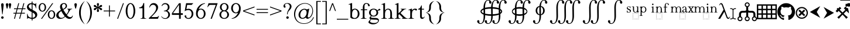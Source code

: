SplineFontDB: 3.2
FontName: YAWYSIWYGEE_Glyphs
FullName: YAWYSIWYGEE_Glyphs
FamilyName: YAWYSIWYGEE_Glyphs
Weight: Book
Copyright: Typeface (c) Quivira-font.com. 2005. All Rights Reserved
Version: 1.0
ItalicAngle: 0
UnderlinePosition: -250
UnderlineWidth: 100
Ascent: 1638
Descent: 410
InvalidEm: 0
sfntRevision: 0x00010000
LayerCount: 2
Layer: 0 1 "Back" 1
Layer: 1 1 "Fore" 0
XUID: [1021 184 -651512674 1233]
StyleMap: 0x0040
FSType: 8
OS2Version: 3
OS2_WeightWidthSlopeOnly: 0
OS2_UseTypoMetrics: 0
CreationTime: 1265257974
ModificationTime: 1689637157
PfmFamily: 17
TTFWeight: 400
TTFWidth: 5
LineGap: 602
VLineGap: 0
Panose: 2 2 6 3 5 4 5 2 3 3
OS2TypoAscent: 1410
OS2TypoAOffset: 0
OS2TypoDescent: -500
OS2TypoDOffset: 0
OS2TypoLinegap: 205
OS2WinAscent: 1900
OS2WinAOffset: 0
OS2WinDescent: 510
OS2WinDOffset: 0
HheadAscent: 1900
HheadAOffset: 0
HheadDescent: -510
HheadDOffset: 0
OS2SubXSize: 1229
OS2SubYSize: 1229
OS2SubXOff: 0
OS2SubYOff: 700
OS2SupXSize: 1229
OS2SupYSize: 1229
OS2SupXOff: 0
OS2SupYOff: 1167
OS2StrikeYSize: 100
OS2StrikeYPos: 450
OS2CapHeight: 1400
OS2XHeight: 900
OS2FamilyClass: 261
OS2Vendor: 'HL  '
OS2CodePages: 600101bf.dff70000
OS2UnicodeRanges: e5000eff.5a44fffb.0374f030.00000000
Lookup: 4 0 0 "'mark' Mark Positioning lookup 0" { "'mark' Mark Positioning lookup 0 subtable"  } ['mark' ('DFLT' <'dflt' > ) ]
Lookup: 4 0 0 "'mark' Mark Positioning lookup 1" { "'mark' Mark Positioning lookup 1 subtable"  } ['mark' ('DFLT' <'dflt' > ) ]
Lookup: 6 256 0 "'mark' Mark Positioning lookup 2" { "'mark' Mark Positioning lookup 2 subtable"  } ['mark' ('DFLT' <'dflt' > ) ]
Lookup: 1 0 0 "Single Substitution lookup 3" { "Single Substitution lookup 3 subtable"  } []
Lookup: 6 256 0 "'mark' Mark Positioning lookup 4" { "'mark' Mark Positioning lookup 4 subtable"  } ['mark' ('DFLT' <'dflt' > ) ]
Lookup: 1 0 0 "Single Substitution lookup 5" { "Single Substitution lookup 5 subtable"  } []
Lookup: 6 512 0 "'mark' Mark Positioning lookup 6" { "'mark' Mark Positioning lookup 6 subtable"  } ['mark' ('DFLT' <'dflt' > ) ]
Lookup: 1 0 0 "Single Substitution lookup 7" { "Single Substitution lookup 7 subtable"  } []
Lookup: 260 768 0 "'mark' Mark Positioning lookup 0" { "'mark' Mark Positioning lookup 0 subtable"  } ['mark' ('DFLT' <'dflt' > ) ]
Lookup: 260 1024 0 "'mark' Mark Positioning lookup 1" { "'mark' Mark Positioning lookup 1 subtable"  } ['mark' ('DFLT' <'dflt' > ) ]
Lookup: 260 1280 0 "'mark' Mark Positioning lookup 2" { "'mark' Mark Positioning lookup 2 subtable"  } ['mark' ('DFLT' <'dflt' > ) ]
Lookup: 260 1536 0 "'mark' Mark Positioning lookup 3" { "'mark' Mark Positioning lookup 3 subtable"  } ['mark' ('DFLT' <'dflt' > ) ]
Lookup: 260 512 0 "'mark' Mark Positioning lookup 4" { "'mark' Mark Positioning lookup 4 subtable"  } ['mark' ('DFLT' <'dflt' > ) ]
Lookup: 260 256 0 "'mark' Mark Positioning lookup 5" { "'mark' Mark Positioning lookup 5 subtable"  } ['mark' ('DFLT' <'dflt' > ) ]
Lookup: 260 256 0 "'mark' Mark Positioning lookup 6" { "'mark' Mark Positioning lookup 6 subtable"  } ['mark' ('DFLT' <'dflt' > ) ]
Lookup: 260 1792 0 "'mark' Mark Positioning lookup 7" { "'mark' Mark Positioning lookup 7 subtable"  } ['mark' ('DFLT' <'dflt' > ) ]
Lookup: 260 2048 0 "'mark' Mark Positioning lookup 8" { "'mark' Mark Positioning lookup 8 subtable"  } ['mark' ('DFLT' <'dflt' > ) ]
Lookup: 262 512 0 "'mark' Mark Positioning lookup 9" { "'mark' Mark Positioning lookup 9 subtable"  } ['mark' ('DFLT' <'dflt' > ) ]
Lookup: 262 256 0 "'mark' Mark Positioning lookup 10" { "'mark' Mark Positioning lookup 10 subtable"  } ['mark' ('DFLT' <'dflt' > ) ]
Lookup: 262 1792 0 "'mark' Mark Positioning lookup 11" { "'mark' Mark Positioning lookup 11 subtable"  } ['mark' ('DFLT' <'dflt' > ) ]
Lookup: 262 2048 0 "'mark' Mark Positioning lookup 12" { "'mark' Mark Positioning lookup 12 subtable"  } ['mark' ('DFLT' <'dflt' > ) ]
MarkAttachClasses: 9
"MarkClass-1" 720 gravebelowcomb acutebelowcomb lefttackbelowcomb righttackbelowcomb lefthalfringbelowcomb uptackbelowcomb downtackbelowcomb plusbelowcomb minusbelowcomb dotbelowcomb dieresisbelowcomb ringbelowcomb commabelowcomb cedillacomb ogonekcomb verticallinebelowcomb bridgebelowcomb invdoublearchbelowcomb caronbelowcomb circumflexbelowcomb brevebelowcomb invbrevebelowcomb tildebelowcomb macronbelowcomb righthalfringbelowcomb invbridgebelowcomb squarebelowcomb seagullbelowcomb equalbelowcomb doubleverticallinebelowcomb leftanglebelowcomb leftrightarrowbelowcomb uparrowheadbelowcomb xbelowcomb leftarrowheadbelowcomb rightarrowheadbelowcomb rightuparrowheadbelowcomb asteriskbelowcomb doubleringbelowcomb ogonekcombnotcentered
"MarkClass-2" 1009 gravecomb acutecomb circumflexcomb tildecomb macroncomb brevecomb dotaccentcomb dieresiscomb hookabovecomb ringcomb doubleacutecomb caroncomb verticallinecomb doubleverticallinecomb doublegravecomb candrabinducomb invbrevecomb turnedcedillacomb commaabovecomb reversedcommaabovecomb leftanglecomb xabovecomb verticaltildecomb dialytikatonoscomb bridgecomb nottildecomb homotheticcomb almostequalcomb rightarrowheadcomb lefthalfringcomb fermatacomb righthalfringcomb zigzagcomb superacomb superecomb supericomb superocomb superucomb superccomb superdcomb superhcomb supermcomb superrcomb supertcomb supervcomb superxcomb becomb vecomb ghecomb decomb zhecomb zecomb kacomb elcomb emcomb encomb pecomb pcomb tecomb tsecomb checomb shacomb shchacomb fitacomb estecomb djervcomb ukcomb yatcomb yucomb iacomb littleyuscomb bigyuscomb ibigyuscomb vzmet eiecomb icyrcomb idieresiscomb ycomb yercomb yerycomb yerjcomb omegacyrcomb kavykacomb payerokcomb iecomb dasiaoxiacomb dasiavariacomb psilioxiacomb psilivariacomb
"MarkClass-3" 30 tagaicomb tagaucomb tagavirama
"MarkClass-4" 19 hanuicomb hanuucomb
"MarkClass-5" 21 buhidicomb buhiducomb
"MarkClass-6" 19 tagbicomb tagbucomb
"MarkClass-7" 99 overlinecomb lowlinecomb doublelowlinecomb longstrokeoverlaycomb longsoliduscomb doubleoverlinecomb
"MarkClass-8" 51 tildeoverlaycomb strokeoverlaycomb shortsoliduscomb
DEI: 91125
ChainSub2: coverage "'mark' Mark Positioning lookup 6 subtable" 0 0 0 1
 1 0 1
  Coverage: 14 i j ibar jloop
  FCoverage: 1009 gravecomb acutecomb circumflexcomb tildecomb macroncomb brevecomb dotaccentcomb dieresiscomb hookabovecomb ringcomb doubleacutecomb caroncomb verticallinecomb doubleverticallinecomb doublegravecomb candrabinducomb invbrevecomb turnedcedillacomb commaabovecomb reversedcommaabovecomb leftanglecomb xabovecomb verticaltildecomb dialytikatonoscomb bridgecomb nottildecomb homotheticcomb almostequalcomb rightarrowheadcomb lefthalfringcomb fermatacomb righthalfringcomb zigzagcomb superacomb superecomb supericomb superocomb superucomb superccomb superdcomb superhcomb supermcomb superrcomb supertcomb supervcomb superxcomb becomb vecomb ghecomb decomb zhecomb zecomb kacomb elcomb emcomb encomb pecomb pcomb tecomb tsecomb checomb shacomb shchacomb fitacomb estecomb djervcomb ukcomb yatcomb yucomb iacomb littleyuscomb bigyuscomb ibigyuscomb vzmet eiecomb icyrcomb idieresiscomb ycomb yercomb yerycomb yerjcomb omegacyrcomb kavykacomb payerokcomb iecomb dasiaoxiacomb dasiavariacomb psilioxiacomb psilivariacomb
 1
  SeqLookup: 0 "Single Substitution lookup 7"
EndFPST
ChainSub2: coverage "'mark' Mark Positioning lookup 4 subtable" 0 0 0 1
 1 1 0
  Coverage: 10 ogonekcomb
  BCoverage: 56 A H K M N R W X a d h k m n u w x hbar uhorn Lambda ubar
 1
  SeqLookup: 0 "Single Substitution lookup 5"
EndFPST
ChainSub2: coverage "'mark' Mark Positioning lookup 2 subtable" 0 0 0 1
 1 1 0
  Coverage: 11 cedillacomb
  BCoverage: 21 g j p q y eng gscript
 1
  SeqLookup: 0 "Single Substitution lookup 3"
EndFPST
ShortTable: maxp 16
  1
  0
  10486
  2366
  101
  360
  39
  0
  0
  0
  0
  0
  0
  0
  8
  5
EndShort
LangName: 1033 "Typeface +AKkA Quivira-font.com. 2005. All Rights Reserved" "" "Regular" "" "" "Version 4.1" "" "" "" "" "" "" "" "" "" "" "" "" "" "The quick brown fox jumps over the lazy dog."
LangName: 1027 "" "" "Normal"
LangName: 1029 "" "" "oby+AQ0A-ejn+AOkA"
LangName: 1030 "" "" "normal"
LangName: 1031 "" "" "Standard"
LangName: 1032 "" "" "+A5oDsQO9A78DvQO5A7oDrAAA"
LangName: 1034 "" "" "Normal"
LangName: 1035 "" "" "Normaali"
LangName: 1036 "" "" "Normal"
LangName: 1038 "" "" "Norm+AOEA-l"
LangName: 1040 "" "" "Normale"
LangName: 1043 "" "" "Standaard"
LangName: 1044 "" "" "Normal"
LangName: 1045 "" "" "Normalny"
LangName: 1046 "" "" "Normal"
LangName: 1049 "" "" "+BB4EMQRLBEcEPQRLBDkA"
LangName: 1051 "" "" "Norm+AOEA-lne"
LangName: 1053 "" "" "Normal"
LangName: 1055 "" "" "Normal"
LangName: 1060 "" "" "Navadno"
LangName: 1069 "" "" "Arrunta"
LangName: 2058 "" "" "Normal"
LangName: 2070 "" "" "Normal"
LangName: 3082 "" "" "Normal"
LangName: 3084 "" "" "Normal"
GaspTable: 1 65535 2 0
Encoding: Custom
UnicodeInterp: none
NameList: AGL For New Fonts
DisplaySize: -48
AntiAlias: 1
FitToEm: 0
WinInfo: 0 25 13
BeginPrivate: 0
EndPrivate
AnchorClass2: "Anchor-0" "'mark' Mark Positioning lookup 0 subtable" "Anchor-1" "'mark' Mark Positioning lookup 0 subtable" "Anchor-2" "'mark' Mark Positioning lookup 1 subtable" "Anchor-3" "'mark' Mark Positioning lookup 1 subtable" "Anchor-4" "'mark' Mark Positioning lookup 2 subtable" "Anchor-5" "'mark' Mark Positioning lookup 2 subtable" "Anchor-6" "'mark' Mark Positioning lookup 3 subtable" "Anchor-7" "'mark' Mark Positioning lookup 3 subtable" "Anchor-8" "'mark' Mark Positioning lookup 4 subtable" "Anchor-9" "'mark' Mark Positioning lookup 5 subtable" "Anchor-10" "'mark' Mark Positioning lookup 6 subtable" "Anchor-11" "'mark' Mark Positioning lookup 7 subtable" "Anchor-12" "'mark' Mark Positioning lookup 8 subtable" "Anchor-13" "'mark' Mark Positioning lookup 9 subtable" "Anchor-14" "'mark' Mark Positioning lookup 10 subtable" "Anchor-15" "'mark' Mark Positioning lookup 11 subtable" "Anchor-16" "'mark' Mark Positioning lookup 12 subtable"
BeginChars: 160 159

StartChar: space
Encoding: 0 160 0
AltUni2: 000020.ffffffff.0
Width: 590
Flags: W
LayerCount: 2
Fore
Validated: 1
EndChar

StartChar: exclam
Encoding: 1 33 1
Width: 420
Flags: W
LayerCount: 2
Fore
SplineSet
210 220 m 256,0,1
 239 220 239 220 265.5 206 c 128,-1,2
 292 192 292 192 306 165.5 c 128,-1,3
 320 139 320 139 320 110 c 256,4,5
 320 81 320 81 306 54.5 c 128,-1,6
 292 28 292 28 265.5 14 c 128,-1,7
 239 0 239 0 210 0 c 256,8,9
 181 0 181 0 154.5 14 c 128,-1,10
 128 28 128 28 114 54.5 c 128,-1,11
 100 81 100 81 100 110 c 256,12,13
 100 139 100 139 114 165.5 c 128,-1,14
 128 192 128 192 154.5 206 c 128,-1,15
 181 220 181 220 210 220 c 256,0,1
228 400 m 1,16,-1
 192 400 l 1,17,-1
 106 1188 l 2,18,19
 100 1239 100 1239 100 1265 c 0,20,21
 100 1326 100 1326 132.5 1363 c 128,-1,22
 165 1400 165 1400 211 1400 c 256,23,24
 257 1400 257 1400 288.5 1363 c 128,-1,25
 320 1326 320 1326 320 1253 c 0,26,27
 320 1230 320 1230 316 1188 c 2,28,-1
 228 400 l 1,16,-1
EndSplineSet
Validated: 1
EndChar

StartChar: quotedbl
Encoding: 2 34 2
Width: 670
Flags: W
LayerCount: 2
Fore
SplineSet
210 1400 m 256,0,1
 239 1400 239 1400 265.5 1386 c 128,-1,2
 292 1372 292 1372 306 1345.5 c 128,-1,3
 320 1319 320 1319 320 1290 c 256,4,5
 320 1261 320 1261 279.5 1080.5 c 128,-1,6
 239 900 239 900 210 900 c 256,7,8
 181 900 181 900 140.5 1080.5 c 128,-1,9
 100 1261 100 1261 100 1290 c 256,10,11
 100 1319 100 1319 114 1345.5 c 128,-1,12
 128 1372 128 1372 154.5 1386 c 128,-1,13
 181 1400 181 1400 210 1400 c 256,0,1
460 1400 m 256,14,15
 489 1400 489 1400 515.5 1386 c 128,-1,16
 542 1372 542 1372 556 1345.5 c 128,-1,17
 570 1319 570 1319 570 1290 c 256,18,19
 570 1261 570 1261 529.5 1080.5 c 128,-1,20
 489 900 489 900 460 900 c 256,21,22
 431 900 431 900 390.5 1080.5 c 128,-1,23
 350 1261 350 1261 350 1290 c 256,24,25
 350 1319 350 1319 364 1345.5 c 128,-1,26
 378 1372 378 1372 404.5 1386 c 128,-1,27
 431 1400 431 1400 460 1400 c 256,14,15
EndSplineSet
Validated: 1
EndChar

StartChar: numbersign
Encoding: 3 35 3
Width: 1250
Flags: W
LayerCount: 2
Fore
SplineSet
294 538 m 1,0,-1
 381 863 l 1,1,-1
 150 863 l 1,2,-1
 150 938 l 1,3,-1
 401 938 l 1,4,-1
 525 1400 l 1,5,-1
 603 1400 l 1,6,-1
 479 938 l 1,7,-1
 851 938 l 1,8,-1
 975 1400 l 1,9,-1
 1053 1400 l 1,10,-1
 929 938 l 1,11,-1
 1150 938 l 1,12,-1
 1150 863 l 1,13,-1
 909 863 l 1,14,-1
 821 538 l 1,15,-1
 1100 538 l 1,16,-1
 1100 463 l 1,17,-1
 801 463 l 1,18,-1
 677 0 l 1,19,-1
 600 0 l 1,20,-1
 724 463 l 1,21,-1
 351 463 l 1,22,-1
 227 0 l 1,23,-1
 150 0 l 1,24,-1
 274 463 l 1,25,-1
 100 463 l 1,26,-1
 100 538 l 1,27,-1
 294 538 l 1,0,-1
459 863 m 1,28,-1
 371 538 l 1,29,-1
 744 538 l 1,30,-1
 831 863 l 1,31,-1
 459 863 l 1,28,-1
EndSplineSet
Validated: 1
EndChar

StartChar: dollar
Encoding: 4 36 4
Width: 1001
Flags: W
LayerCount: 2
Fore
SplineSet
539 1401 m 1,0,1
 605 1388 605 1388 676 1358 c 0,2,3
 732 1333 732 1333 755 1333 c 0,4,5
 781 1333 781 1333 797.5 1348.5 c 128,-1,6
 814 1364 814 1364 824 1410 c 1,7,-1
 861 1410 l 1,8,-1
 861 947 l 1,9,-1
 824 947 l 1,10,11
 806 1080 806 1080 759.5 1159 c 128,-1,12
 713 1238 713 1238 627 1274 c 0,13,14
 584 1292 584 1292 539 1301 c 1,15,-1
 539 801 l 1,16,17
 720 704 720 704 797 652 c 0,18,19
 876 598 876 598 913.5 525 c 128,-1,20
 951 452 951 452 951 372 c 0,21,22
 951 210 951 210 832 100 c 0,23,24
 717 -6 717 -6 539 -10 c 1,25,-1
 539 -150 l 1,26,-1
 464 -150 l 1,27,-1
 464 -8 l 1,28,29
 438 -5 438 -5 413 -1 c 0,30,31
 382 4 382 4 284.5 35 c 128,-1,32
 187 66 187 66 161 66 c 0,33,34
 136 66 136 66 121.5 51 c 128,-1,35
 107 36 107 36 100 -10 c 1,36,-1
 63 -10 l 1,37,-1
 63 449 l 1,38,-1
 100 449 l 1,39,40
 126 305 126 305 170 233.5 c 128,-1,41
 214 162 214 162 305 126 c 0,42,43
 378 97 378 97 464 91 c 1,44,-1
 464 606 l 1,45,46
 456 611 456 611 447 616 c 0,47,48
 273 712 273 712 199.5 769 c 128,-1,49
 126 826 126 826 88 895.5 c 128,-1,50
 50 965 50 965 50 1048 c 0,51,52
 50 1202 50 1202 162 1306 c 128,-1,53
 274 1410 274 1410 447 1410 c 2,54,-1
 464 1410 l 1,55,-1
 464 1550 l 1,56,-1
 539 1550 l 1,57,-1
 539 1401 l 1,0,1
539 91 m 1,58,59
 639 98 639 98 701 144 c 0,60,61
 773 197 773 197 773 296 c 0,62,63
 773 346 773 346 745.5 396 c 128,-1,64
 718 446 718 446 660 490 c 0,65,66
 633 510 633 510 539 564 c 1,67,-1
 539 91 l 1,58,59
464 1310 m 1,68,-1
 449 1310 l 2,69,70
 345 1310 345 1310 277 1258 c 128,-1,71
 209 1206 209 1206 209 1116 c 0,72,73
 209 1054 209 1054 252 1004 c 1,74,75
 296 941 296 941 464 843 c 1,76,-1
 464 1310 l 1,68,-1
EndSplineSet
Validated: 1
EndChar

StartChar: percent
Encoding: 5 37 5
Width: 1550
Flags: W
LayerCount: 2
Fore
SplineSet
375 1410 m 256,0,1
 459 1410 459 1410 537.5 1361.5 c 128,-1,2
 616 1313 616 1313 658 1223 c 128,-1,3
 700 1133 700 1133 700 1025 c 0,4,5
 700 918 700 918 658 827.5 c 128,-1,6
 616 737 616 737 537.5 688.5 c 128,-1,7
 459 640 459 640 375 640 c 256,8,9
 291 640 291 640 212.5 688.5 c 128,-1,10
 134 737 134 737 92 827.5 c 128,-1,11
 50 918 50 918 50 1025 c 0,12,13
 50 1133 50 1133 92 1223 c 128,-1,14
 134 1313 134 1313 212.5 1361.5 c 128,-1,15
 291 1410 291 1410 375 1410 c 256,0,1
175 1025 m 256,17,18
 175 937 175 937 201 864.5 c 128,-1,19
 227 792 227 792 275 753.5 c 128,-1,20
 323 715 323 715 375 715 c 256,21,22
 427 715 427 715 475 753.5 c 128,-1,23
 523 792 523 792 549 864.5 c 128,-1,24
 575 937 575 937 575 1025 c 256,25,26
 575 1113 575 1113 549 1185.5 c 128,-1,27
 523 1258 523 1258 475 1296.5 c 128,-1,28
 427 1335 427 1335 375 1335 c 256,29,30
 323 1335 323 1335 275 1296.5 c 128,-1,31
 227 1258 227 1258 201 1185.5 c 128,-1,16
 175 1113 175 1113 175 1025 c 256,17,18
1175 760 m 256,32,33
 1259 760 1259 760 1337.5 711.5 c 128,-1,34
 1416 663 1416 663 1458 573 c 128,-1,35
 1500 483 1500 483 1500 375 c 0,36,37
 1500 268 1500 268 1458 177.5 c 128,-1,38
 1416 87 1416 87 1337.5 38.5 c 128,-1,39
 1259 -10 1259 -10 1175 -10 c 256,40,41
 1091 -10 1091 -10 1012.5 38.5 c 128,-1,42
 934 87 934 87 892 177.5 c 128,-1,43
 850 268 850 268 850 375 c 0,44,45
 850 483 850 483 892 573 c 128,-1,46
 934 663 934 663 1012.5 711.5 c 128,-1,47
 1091 760 1091 760 1175 760 c 256,32,33
975 375 m 256,49,50
 975 287 975 287 1001 214.5 c 128,-1,51
 1027 142 1027 142 1075 103.5 c 128,-1,52
 1123 65 1123 65 1175 65 c 256,53,54
 1227 65 1227 65 1275 103.5 c 128,-1,55
 1323 142 1323 142 1349 214.5 c 128,-1,56
 1375 287 1375 287 1375 375 c 256,57,58
 1375 463 1375 463 1349 535.5 c 128,-1,59
 1323 608 1323 608 1275 646.5 c 128,-1,60
 1227 685 1227 685 1175 685 c 256,61,62
 1123 685 1123 685 1075 646.5 c 128,-1,63
 1027 608 1027 608 1001 535.5 c 128,-1,48
 975 463 975 463 975 375 c 256,49,50
254 0 m 1,64,-1
 1235 1400 l 1,65,-1
 1326 1400 l 1,66,-1
 345 0 l 1,67,-1
 254 0 l 1,64,-1
EndSplineSet
Validated: 1
EndChar

StartChar: ampersand
Encoding: 6 38 6
Width: 1556
Flags: W
LayerCount: 2
Fore
SplineSet
1020 904 m 1,0,-1
 1440 904 l 1,1,-1
 1440 867 l 1,2,3
 1353 860 1353 860 1311.5 828.5 c 128,-1,4
 1270 797 1270 797 1182 638 c 128,-1,5
 1094 479 1094 479 984 341 c 1,6,7
 1063 227 1063 227 1138 185.5 c 128,-1,8
 1213 144 1213 144 1284 144 c 0,9,10
 1353 144 1353 144 1401 181.5 c 128,-1,11
 1449 219 1449 219 1469 292 c 1,12,-1
 1506 265 l 1,13,14
 1469 124 1469 124 1387 57 c 128,-1,15
 1305 -10 1305 -10 1196 -10 c 0,16,17
 1114 -10 1114 -10 1024.5 34.5 c 128,-1,18
 935 79 935 79 835 185 c 1,19,20
 711 75 711 75 616.5 32.5 c 128,-1,21
 522 -10 522 -10 409 -10 c 0,22,23
 244 -10 244 -10 147 78 c 128,-1,24
 50 166 50 166 50 298 c 0,25,26
 50 419 50 419 137 539.5 c 128,-1,27
 224 660 224 660 464 789 c 1,28,29
 417 893 417 893 400 954.5 c 128,-1,30
 383 1016 383 1016 383 1077 c 0,31,32
 383 1258 383 1258 509 1340 c 1,33,34
 607 1410 607 1410 732 1410 c 0,35,36
 851 1410 851 1410 920.5 1338.5 c 128,-1,37
 990 1267 990 1267 990 1154 c 0,38,39
 990 1048 990 1048 923 978 c 128,-1,40
 856 908 856 908 672 813 c 1,41,42
 799 587 799 587 937 399 c 1,43,44
 1113 609 1113 609 1113 753 c 0,45,46
 1113 799 1113 799 1083 835 c 0,47,48
 1061 862 1061 862 1020 867 c 1,49,-1
 1020 904 l 1,0,-1
638 878 m 1,50,51
 762 937 762 937 818.5 1002 c 128,-1,52
 875 1067 875 1067 875 1159 c 0,53,54
 875 1241 875 1241 835.5 1289 c 128,-1,55
 796 1337 796 1337 730 1337 c 0,56,57
 643 1337 643 1337 598.5 1280.5 c 128,-1,58
 554 1224 554 1224 554 1156 c 0,59,60
 554 1107 554 1107 571 1051.5 c 128,-1,61
 588 996 588 996 638 878 c 1,50,51
793 222 m 1,62,63
 661 402 661 402 610 485 c 128,-1,64
 559 568 559 568 498 691 c 1,65,66
 378 622 378 622 314 539 c 128,-1,67
 250 456 250 456 250 359 c 0,68,69
 250 242 250 242 322.5 161 c 128,-1,70
 395 80 395 80 512 80 c 0,71,72
 575 80 575 80 628.5 105 c 128,-1,73
 682 130 682 130 793 222 c 1,62,63
EndSplineSet
Validated: 1
EndChar

StartChar: quotesingle
Encoding: 7 39 7
Width: 420
Flags: W
LayerCount: 2
Fore
SplineSet
210 1400 m 256,0,1
 239 1400 239 1400 265.5 1386 c 128,-1,2
 292 1372 292 1372 306 1345.5 c 128,-1,3
 320 1319 320 1319 320 1290 c 256,4,5
 320 1261 320 1261 279.5 1080.5 c 128,-1,6
 239 900 239 900 210 900 c 256,7,8
 181 900 181 900 140.5 1080.5 c 128,-1,9
 100 1261 100 1261 100 1290 c 256,10,11
 100 1319 100 1319 114 1345.5 c 128,-1,12
 128 1372 128 1372 154.5 1386 c 128,-1,13
 181 1400 181 1400 210 1400 c 256,0,1
EndSplineSet
Validated: 1
EndChar

StartChar: parenleft
Encoding: 8 40 8
Width: 660
Flags: W
LayerCount: 2
Fore
SplineSet
250 550 m 256,0,1
 250 -25 250 -25 555 -430 c 0,2,3
 582 -465 582 -465 610 -500 c 1,4,5
 499 -423 499 -423 405 -313 c 0,6,7
 100 45 100 45 100 550 c 256,8,9
 100 1055 100 1055 405 1414 c 0,10,11
 499 1523 499 1523 610 1600 c 1,12,13
 582 1566 582 1566 555 1530 c 0,14,15
 250 1125 250 1125 250 550 c 256,0,1
EndSplineSet
Validated: 1
EndChar

StartChar: parenright
Encoding: 9 41 9
Width: 660
Flags: W
LayerCount: 2
Fore
SplineSet
105 1530 m 4,1,2
 78 1566 78 1566 50 1600 c 5,3,4
 161 1523 161 1523 255 1414 c 4,5,6
 560 1055 560 1055 560 550 c 260,7,8
 560 45 560 45 255 -313 c 4,9,10
 161 -423 161 -423 50 -500 c 5,11,12
 78 -465 78 -465 105 -430 c 4,13,14
 410 -25 410 -25 410 550 c 260,15,0
 410 1125 410 1125 105 1530 c 4,1,2
EndSplineSet
Validated: 1
EndChar

StartChar: asterisk
Encoding: 10 42 10
Width: 836
Flags: W
LayerCount: 2
Fore
SplineSet
383 1057 m 1,0,1
 377 1127 377 1127 354 1196 c 0,2,3
 328 1271 328 1271 328 1300 c 256,4,5
 328 1329 328 1329 337 1355.5 c 128,-1,6
 346 1382 346 1382 367.5 1396 c 128,-1,7
 389 1410 389 1410 418 1410 c 256,8,9
 447 1410 447 1410 468.5 1396 c 128,-1,10
 490 1382 490 1382 499 1355.5 c 128,-1,11
 508 1329 508 1329 508 1300 c 256,12,13
 508 1271 508 1271 483 1196 c 0,14,15
 460 1127 460 1127 454 1058 c 1,16,17
 508 1097 508 1097 555 1150 c 0,18,19
 607 1209 607 1209 633 1224 c 0,20,21
 658 1238 658 1238 686 1244 c 0,22,23
 694 1245 694 1245 703 1245 c 0,24,25
 720 1245 720 1245 736 1238 c 0,26,27
 758 1226 758 1226 773 1201 c 0,28,29
 786 1178 786 1178 786 1153 c 2,30,-1
 786 1150 l 2,31,32
 785 1124 785 1124 766.5 1103 c 128,-1,33
 748 1082 748 1082 723 1068 c 0,34,35
 697 1053 697 1053 620 1038 c 0,36,37
 569 1027 569 1027 523 1010 c 1,38,39
 569 993 569 993 620 983 c 0,40,41
 697 967 697 967 723 952 c 0,42,43
 748 938 748 938 766.5 917 c 128,-1,44
 785 896 785 896 786 870 c 2,45,-1
 786 867 l 2,46,47
 786 842 786 842 773 819 c 0,48,49
 758 794 758 794 736 783 c 0,50,51
 720 775 720 775 703 775 c 0,52,53
 694 775 694 775 686 777 c 0,54,55
 658 782 658 782 633 796 c 0,56,57
 607 811 607 811 555 871 c 0,58,59
 508 923 508 923 454 962 c 1,60,61
 460 894 460 894 483 825 c 0,62,63
 508 749 508 749 508 720 c 256,64,65
 508 691 508 691 499 664.5 c 128,-1,66
 490 638 490 638 468.5 624 c 128,-1,67
 447 610 447 610 418 610 c 256,68,69
 389 610 389 610 367.5 624 c 128,-1,70
 346 638 346 638 337 664.5 c 128,-1,71
 328 691 328 691 328 720 c 256,72,73
 328 749 328 749 354 825 c 0,74,75
 377 894 377 894 383 963 c 1,76,77
 328 924 328 924 282 871 c 0,78,79
 229 811 229 811 203 796 c 0,80,81
 178 782 178 782 151 777 c 0,82,83
 142 775 142 775 133 775 c 0,84,85
 116 775 116 775 101 783 c 0,86,87
 78 794 78 794 63 819 c 0,88,89
 50 842 50 842 50 867 c 2,90,-1
 50 870 l 2,91,92
 51 896 51 896 69.5 917 c 128,-1,93
 88 938 88 938 113 952 c 0,94,95
 139 967 139 967 217 983 c 0,96,97
 267 993 267 993 313 1010 c 1,98,99
 267 1027 267 1027 217 1038 c 0,100,101
 139 1053 139 1053 113 1068 c 0,102,103
 88 1082 88 1082 69.5 1103 c 128,-1,104
 51 1124 51 1124 50 1150 c 2,105,-1
 50 1153 l 2,106,107
 50 1178 50 1178 63 1201 c 0,108,109
 78 1226 78 1226 101 1238 c 0,110,111
 116 1245 116 1245 133 1245 c 0,112,113
 142 1245 142 1245 151 1244 c 0,114,115
 178 1238 178 1238 203 1224 c 0,116,117
 229 1209 229 1209 282 1150 c 0,118,119
 328 1096 328 1096 383 1057 c 1,0,1
EndSplineSet
Validated: 1
EndChar

StartChar: plus
Encoding: 11 43 11
Width: 1200
Flags: W
LayerCount: 2
Fore
SplineSet
563 663 m 1,0,-1
 100 663 l 1,1,-1
 100 738 l 1,2,-1
 563 738 l 1,3,-1
 563 1200 l 1,4,-1
 638 1200 l 1,5,-1
 638 738 l 1,6,-1
 1100 738 l 1,7,-1
 1100 663 l 1,8,-1
 638 663 l 1,9,-1
 638 200 l 1,10,-1
 563 200 l 1,11,-1
 563 663 l 1,0,-1
EndSplineSet
Validated: 1
EndChar

StartChar: comma
Encoding: 12 42233 12
AltUni2: 00201a.ffffffff.0 00002c.ffffffff.0
Width: 476
Flags: W
LayerCount: 2
Fore
SplineSet
236 217 m 4,0,1
 284 207 284 207 325 163 c 4,2,3
 376 105 376 105 376 10 c 4,4,5
 376 -93 376 -93 304.5 -181.5 c 132,-1,6
 233 -270 233 -270 78 -321 c 5,7,-1
 78 -277 l 5,8,9
 181 -243 181 -243 237.5 -171.5 c 132,-1,10
 294 -100 294 -100 294 -20 c 4,11,12
 294 -1 294 -1 285 12 c 4,13,14
 280 18 280 18 276 20 c 4,15,16
 271 17 271 17 266 14 c 4,17,18
 239 0 239 0 210 0 c 260,19,20
 181 0 181 0 154.5 14 c 132,-1,21
 128 28 128 28 114 54.5 c 132,-1,22
 100 81 100 81 100 110 c 260,23,24
 100 139 100 139 114 165.5 c 132,-1,25
 128 192 128 192 155 206 c 4,26,27
 180 219 180 219 207 220 c 6,28,-1
 210 220 l 6,29,30
 223 220 223 220 236 217 c 4,0,1
EndSplineSet
Validated: 1
EndChar

StartChar: hyphen
Encoding: 13 8209 13
AltUni2: 002010.ffffffff.0 0000ad.ffffffff.0 00002d.ffffffff.0
Width: 700
Flags: W
LayerCount: 2
Fore
SplineSet
100 375 m 1,0,-1
 100 525 l 1,1,-1
 600 525 l 1,2,-1
 600 375 l 1,3,-1
 100 375 l 1,0,-1
EndSplineSet
Validated: 1
EndChar

StartChar: fullstop
Encoding: 14 42232 14
AltUni2: 002024.ffffffff.0 00002e.ffffffff.0
Width: 420
Flags: W
LayerCount: 2
Fore
SplineSet
210 220 m 256,0,1
 239 220 239 220 265.5 206 c 128,-1,2
 292 192 292 192 306 165.5 c 128,-1,3
 320 139 320 139 320 110 c 256,4,5
 320 81 320 81 306 54.5 c 128,-1,6
 292 28 292 28 265.5 14 c 128,-1,7
 239 0 239 0 210 0 c 256,8,9
 181 0 181 0 154.5 14 c 128,-1,10
 128 28 128 28 114 54.5 c 128,-1,11
 100 81 100 81 100 110 c 256,12,13
 100 139 100 139 114 165.5 c 128,-1,14
 128 192 128 192 154.5 206 c 128,-1,15
 181 220 181 220 210 220 c 256,0,1
EndSplineSet
Validated: 1
EndChar

StartChar: slash
Encoding: 15 47 15
Width: 790
Flags: W
LayerCount: 2
Fore
SplineSet
100 0 m 1,0,-1
 610 1400 l 1,1,-1
 690 1400 l 1,2,-1
 180 0 l 1,3,-1
 100 0 l 1,0,-1
EndSplineSet
Validated: 1
EndChar

StartChar: zero
Encoding: 16 48 16
Width: 1000
Flags: W
LayerCount: 2
Fore
SplineSet
499 1410 m 0,0,1
 608 1410 608 1410 708.5 1320 c 128,-1,2
 809 1230 809 1230 863 1061 c 128,-1,3
 917 892 917 892 917 700 c 256,4,5
 917 508 917 508 863 339 c 128,-1,6
 809 170 809 170 708.5 80 c 128,-1,7
 608 -10 608 -10 499 -10 c 0,8,9
 391 -10 391 -10 290.5 80 c 128,-1,10
 190 170 190 170 136 339 c 128,-1,11
 82 508 82 508 82 700 c 256,12,13
 82 892 82 892 136 1061 c 128,-1,14
 190 1230 190 1230 290.5 1320 c 128,-1,15
 391 1410 391 1410 499 1410 c 0,0,1
365.5 1255 m 128,-1,17
 301 1175 301 1175 266.5 1024 c 128,-1,18
 232 873 232 873 232 700 c 0,19,20
 232 528 232 528 266.5 376.5 c 128,-1,21
 301 225 301 225 365.5 145 c 128,-1,22
 430 65 430 65 499 65 c 0,23,24
 569 65 569 65 633.5 145 c 128,-1,25
 698 225 698 225 732.5 376.5 c 128,-1,26
 767 528 767 528 767 700 c 0,27,28
 767 873 767 873 732.5 1024 c 128,-1,29
 698 1175 698 1175 633.5 1255 c 128,-1,30
 569 1335 569 1335 499 1335 c 0,31,16
 430 1335 430 1335 365.5 1255 c 128,-1,17
EndSplineSet
Validated: 1
EndChar

StartChar: one
Encoding: 17 49 17
Width: 1000
Flags: W
LayerCount: 2
Fore
SplineSet
525 170 m 2,0,-1
 525 950 l 1,1,-1
 240 950 l 1,2,-1
 240 1025 l 1,3,4
 525 1025 525 1025 600 1410 c 1,5,-1
 675 1410 l 1,6,-1
 675 170 l 2,7,8
 675 120 675 120 700 80 c 128,-1,9
 725 40 725 40 795 40 c 2,10,-1
 845 40 l 1,11,-1
 845 0 l 1,12,-1
 355 0 l 1,13,-1
 355 40 l 1,14,-1
 405 40 l 2,15,16
 475 40 475 40 500 80 c 128,-1,17
 525 120 525 120 525 170 c 2,0,-1
EndSplineSet
Validated: 1
EndChar

StartChar: two
Encoding: 18 50 18
Width: 1000
Flags: W
LayerCount: 2
Fore
SplineSet
947 261 m 1,0,-1
 852 0 l 1,1,-1
 52 0 l 1,2,-1
 52 57 l 1,3,4
 405 379 405 379 549 583 c 128,-1,5
 693 787 693 787 693 956 c 0,6,7
 693 1095 693 1095 614 1177.5 c 128,-1,8
 535 1260 535 1260 425 1260 c 0,9,10
 325 1260 325 1260 245.5 1192 c 128,-1,11
 166 1124 166 1124 128 1011 c 1,12,-1
 91 1011 l 1,13,14
 116 1196 116 1196 219.5 1303 c 128,-1,15
 323 1410 323 1410 478 1410 c 0,16,17
 643 1410 643 1410 753.5 1296 c 128,-1,18
 864 1182 864 1182 864 1028 c 0,19,20
 864 925 864 925 816 822 c 0,21,22
 742 660 742 660 576 479 c 0,23,24
 327 207 327 207 265 150 c 1,25,-1
 619 150 l 2,26,27
 727 150 727 150 770.5 158.5 c 128,-1,28
 814 167 814 167 849 191.5 c 128,-1,29
 884 216 884 216 910 261 c 1,30,-1
 947 261 l 1,0,-1
EndSplineSet
Validated: 1
EndChar

StartChar: three
Encoding: 19 51 19
Width: 1000
Flags: W
LayerCount: 2
Fore
SplineSet
730 375 m 0,0,1
 730 453 730 453 695.5 525.5 c 128,-1,2
 661 598 661 598 596.5 636.5 c 128,-1,3
 532 675 532 675 348 675 c 1,4,-1
 348 727 l 1,5,6
 468 727 468 727 549.5 777.5 c 128,-1,7
 631 828 631 828 660.5 897 c 128,-1,8
 690 966 690 966 690 1040 c 0,9,10
 690 1124 690 1124 660.5 1183 c 128,-1,11
 631 1242 631 1242 576.5 1278.5 c 128,-1,12
 522 1315 522 1315 462 1315 c 0,13,14
 403 1315 403 1315 333.5 1288.5 c 128,-1,15
 264 1262 264 1262 179 1141 c 1,16,-1
 140 1180 l 1,17,18
 223 1327 223 1327 298.5 1368.5 c 128,-1,19
 374 1410 374 1410 462 1410 c 0,20,21
 561 1410 561 1410 651.5 1363.5 c 128,-1,22
 742 1317 742 1317 791 1230.5 c 128,-1,23
 840 1144 840 1144 840 1040 c 0,24,25
 840 946 840 946 791 859.5 c 128,-1,26
 742 773 742 773 652 727 c 0,27,28
 643 722 643 722 634 718 c 1,29,30
 653 711 653 711 672 702 c 0,31,32
 772 653 772 653 826 563 c 128,-1,33
 880 473 880 473 880 375 c 0,34,35
 880 268 880 268 826 177.5 c 128,-1,36
 772 87 772 87 671.5 38.5 c 128,-1,37
 571 -10 571 -10 463 -10 c 0,38,39
 344 -10 344 -10 248 53 c 128,-1,40
 152 116 152 116 119 212 c 1,41,-1
 150 230 l 1,42,43
 155 218 155 218 159 208 c 0,44,45
 194 141 194 141 278.5 97 c 128,-1,46
 363 53 363 53 463 53 c 0,47,48
 532 53 532 53 591.5 93 c 128,-1,49
 651 133 651 133 690.5 208 c 128,-1,50
 730 283 730 283 730 375 c 0,0,1
EndSplineSet
Validated: 1
EndChar

StartChar: four
Encoding: 20 52 20
Width: 1000
Flags: W
LayerCount: 2
Fore
SplineSet
797 1400 m 1,0,-1
 797 500 l 1,1,-1
 975 500 l 1,2,-1
 975 350 l 1,3,-1
 797 350 l 1,4,-1
 797 0 l 1,5,-1
 647 0 l 1,6,-1
 647 350 l 1,7,-1
 25 350 l 1,8,-1
 25 500 l 1,9,-1
 647 1400 l 1,10,-1
 797 1400 l 1,0,-1
647 500 m 1,11,-1
 647 1268 l 1,12,-1
 116 500 l 1,13,-1
 647 500 l 1,11,-1
EndSplineSet
Validated: 1
EndChar

StartChar: five
Encoding: 21 53 21
Width: 1000
Flags: W
LayerCount: 2
Fore
SplineSet
873 1400 m 1,0,-1
 723 1250 l 1,1,-1
 331 1250 l 1,2,-1
 269 862 l 1,3,4
 337 900 337 900 456 900 c 0,5,6
 564 900 564 900 664.5 842 c 128,-1,7
 765 784 765 784 819 675.5 c 128,-1,8
 873 567 873 567 873 450 c 0,9,10
 873 323 873 323 819 214.5 c 128,-1,11
 765 106 765 106 664.5 48 c 128,-1,12
 564 -10 564 -10 456 -10 c 0,13,14
 347 -10 347 -10 251.5 43 c 128,-1,15
 156 96 156 96 112 204 c 0,16,17
 107 222 107 222 107 238 c 0,18,19
 107 294 107 294 168 304 c 0,20,21
 181 306 181 306 192 306 c 0,22,23
 232 306 232 306 247 280 c 0,24,25
 260 256 260 256 260 231 c 0,26,27
 260 223 260 223 259 215 c 0,28,29
 257 206 257 206 257 197 c 0,30,31
 257 172 257 172 270 147 c 0,32,33
 287 111 287 111 336.5 88 c 128,-1,34
 386 65 386 65 456 65 c 0,35,36
 525 65 525 65 584.5 113 c 128,-1,37
 644 161 644 161 683.5 252 c 128,-1,38
 723 343 723 343 723 450 c 0,39,40
 723 548 723 548 683.5 628.5 c 128,-1,41
 644 709 644 709 584.5 747 c 128,-1,42
 525 785 525 785 456 785 c 0,43,44
 316 785 316 785 230 742 c 0,45,46
 213 734 213 734 198 726 c 2,47,-1
 113 676 l 1,48,-1
 241 1400 l 1,49,-1
 873 1400 l 1,0,-1
EndSplineSet
Validated: 1
EndChar

StartChar: six
Encoding: 22 54 22
Width: 1000
Flags: W
LayerCount: 2
Fore
SplineSet
237 533 m 0,0,1
 234 498 234 498 232 450 c 0,2,3
 232 343 232 343 266.5 252 c 128,-1,4
 301 161 301 161 365.5 113 c 128,-1,5
 430 65 430 65 499 65 c 0,6,7
 569 65 569 65 633.5 113 c 128,-1,8
 698 161 698 161 732.5 252 c 128,-1,9
 767 343 767 343 767 450 c 0,10,11
 767 558 767 558 732.5 648.5 c 128,-1,12
 698 739 698 739 633.5 787 c 128,-1,13
 569 835 569 835 499 835 c 0,14,15
 430 835 430 835 365.5 787 c 128,-1,16
 301 739 301 739 267 649 c 0,17,18
 245 592 245 592 237 533 c 0,0,1
156.5 872 m 128,-1,20
 202 992 202 992 326 1136 c 128,-1,21
 450 1280 450 1280 605.5 1340 c 128,-1,22
 761 1400 761 1400 869 1400 c 1,23,-1
 869 1355 l 1,24,25
 800 1355 800 1355 680.5 1290 c 128,-1,26
 561 1225 561 1225 452 1089 c 0,27,28
 360 975 360 975 310 863 c 1,29,30
 401 910 401 910 499 910 c 0,31,32
 608 910 608 910 708.5 852 c 128,-1,33
 809 794 809 794 863 685.5 c 128,-1,34
 917 577 917 577 917 450 c 256,35,36
 917 323 917 323 863 214.5 c 128,-1,37
 809 106 809 106 708.5 48 c 128,-1,38
 608 -10 608 -10 499 -10 c 0,39,40
 391 -10 391 -10 290.5 48 c 128,-1,41
 190 106 190 106 136 214.5 c 128,-1,42
 82 323 82 323 82 450 c 0,43,44
 82 547 82 547 96.5 649.5 c 128,-1,19
 111 752 111 752 156.5 872 c 128,-1,20
EndSplineSet
Validated: 1
EndChar

StartChar: seven
Encoding: 23 55 23
Width: 1000
Flags: W
LayerCount: 2
Fore
SplineSet
788 1250 m 1,0,-1
 300 1250 l 2,1,2
 200 1250 200 1250 90 1050 c 1,3,-1
 50 1050 l 1,4,-1
 150 1400 l 1,5,-1
 950 1400 l 1,6,-1
 440 0 l 1,7,-1
 333 0 l 1,8,-1
 788 1250 l 1,0,-1
EndSplineSet
Validated: 1
EndChar

StartChar: eight
Encoding: 24 56 24
Width: 1000
Flags: W
LayerCount: 2
Fore
SplineSet
266.5 525.5 m 128,-1,1
 232 453 232 453 232 375 c 0,2,3
 232 287 232 287 266.5 214.5 c 128,-1,4
 301 142 301 142 365.5 103.5 c 128,-1,5
 430 65 430 65 499 65 c 0,6,7
 569 65 569 65 633.5 103.5 c 128,-1,8
 698 142 698 142 732.5 214.5 c 128,-1,9
 767 287 767 287 767 375 c 0,10,11
 767 453 767 453 732.5 525.5 c 128,-1,12
 698 598 698 598 633.5 636.5 c 128,-1,13
 569 675 569 675 499 675 c 0,14,15
 430 675 430 675 365.5 636.5 c 128,-1,0
 301 598 301 598 266.5 525.5 c 128,-1,1
301.5 1193 m 128,-1,17
 272 1124 272 1124 272 1040 c 0,18,19
 272 966 272 966 301.5 897 c 128,-1,20
 331 828 331 828 385.5 791.5 c 128,-1,21
 440 755 440 755 499 755 c 0,22,23
 559 755 559 755 613.5 791.5 c 128,-1,24
 668 828 668 828 697.5 897 c 128,-1,25
 727 966 727 966 727 1040 c 0,26,27
 727 1124 727 1124 697.5 1193 c 128,-1,28
 668 1262 668 1262 613.5 1298.5 c 128,-1,29
 559 1335 559 1335 499 1335 c 0,30,31
 440 1335 440 1335 385.5 1298.5 c 128,-1,16
 331 1262 331 1262 301.5 1193 c 128,-1,17
671 718 m 1,32,33
 690 711 690 711 709 702 c 0,34,35
 809 653 809 653 863 563 c 128,-1,36
 917 473 917 473 917 375 c 0,37,38
 917 268 917 268 863 177.5 c 128,-1,39
 809 87 809 87 708.5 38.5 c 128,-1,40
 608 -10 608 -10 499 -10 c 0,41,42
 391 -10 391 -10 290.5 38.5 c 128,-1,43
 190 87 190 87 136 177.5 c 128,-1,44
 82 268 82 268 82 375 c 0,45,46
 82 473 82 473 136 563 c 128,-1,47
 190 653 190 653 291 702 c 0,48,49
 309 711 309 711 328 718 c 1,50,51
 319 722 319 722 311 727 c 0,52,53
 220 773 220 773 171 859.5 c 128,-1,54
 122 946 122 946 122 1040 c 0,55,56
 122 1144 122 1144 171 1230.5 c 128,-1,57
 220 1317 220 1317 310.5 1363.5 c 128,-1,58
 401 1410 401 1410 499 1410 c 0,59,60
 598 1410 598 1410 688.5 1363.5 c 128,-1,61
 779 1317 779 1317 828 1230.5 c 128,-1,62
 877 1144 877 1144 877 1040 c 0,63,64
 877 946 877 946 828 859.5 c 128,-1,65
 779 773 779 773 689 727 c 0,66,67
 680 722 680 722 671 718 c 1,32,33
EndSplineSet
Validated: 1
EndChar

StartChar: nine
Encoding: 25 57 25
Width: 1000
Flags: W
LayerCount: 2
Fore
SplineSet
762 867 m 0,0,1
 765 902 765 902 767 950 c 0,2,3
 767 1057 767 1057 732.5 1148 c 128,-1,4
 698 1239 698 1239 633.5 1287 c 128,-1,5
 569 1335 569 1335 500 1335 c 0,6,7
 430 1335 430 1335 365.5 1287 c 128,-1,8
 301 1239 301 1239 266.5 1148 c 128,-1,9
 232 1057 232 1057 232 950 c 0,10,11
 232 842 232 842 266.5 751.5 c 128,-1,12
 301 661 301 661 365.5 613 c 128,-1,13
 430 565 430 565 500 565 c 0,14,15
 569 565 569 565 633.5 613 c 128,-1,16
 698 661 698 661 733 752 c 0,17,18
 754 808 754 808 762 867 c 0,0,1
842.5 528 m 128,-1,20
 797 408 797 408 673 264 c 128,-1,21
 549 120 549 120 393.5 60 c 128,-1,22
 238 0 238 0 130 0 c 1,23,-1
 130 45 l 1,24,25
 199 45 199 45 318.5 110 c 128,-1,26
 438 175 438 175 548 311 c 0,27,28
 639 425 639 425 689 537 c 1,29,30
 598 490 598 490 500 490 c 0,31,32
 391 490 391 490 290.5 548 c 128,-1,33
 190 606 190 606 136 714.5 c 128,-1,34
 82 823 82 823 82 950 c 256,35,36
 82 1077 82 1077 136 1185.5 c 128,-1,37
 190 1294 190 1294 290.5 1352 c 128,-1,38
 391 1410 391 1410 500 1410 c 0,39,40
 608 1410 608 1410 708.5 1352 c 128,-1,41
 809 1294 809 1294 863 1185.5 c 128,-1,42
 917 1077 917 1077 917 950 c 0,43,44
 917 853 917 853 902.5 750.5 c 128,-1,19
 888 648 888 648 842.5 528 c 128,-1,20
EndSplineSet
Validated: 1
EndChar

StartChar: colon
Encoding: 26 42237 26
AltUni2: 000589.ffffffff.0 00003a.ffffffff.0
Width: 420
Flags: W
LayerCount: 2
Fore
Refer: 14 42232 N 1 0 0 1 0 0 1
Refer: 14 42232 N 1 0 0 1 0 680 0
Validated: 1
EndChar

StartChar: semicolon
Encoding: 27 42236 27
AltUni2: 00037e.ffffffff.0 00003b.ffffffff.0
Width: 476
Flags: W
LayerCount: 2
Fore
Refer: 12 42233 N 1 0 0 1 0 0 1
Refer: 14 42232 N 1 0 0 1 0 680 0
Validated: 1
EndChar

StartChar: less
Encoding: 28 60 28
Width: 1200
Flags: W
LayerCount: 2
Fore
SplineSet
100 740 m 1,0,-1
 1100 1104 l 1,1,-1
 1100 1024 l 1,2,-1
 209 700 l 1,3,-1
 1100 376 l 1,4,-1
 1100 296 l 1,5,-1
 100 661 l 1,6,-1
 100 740 l 1,0,-1
EndSplineSet
Validated: 1
EndChar

StartChar: equal
Encoding: 29 61 29
Width: 1200
Flags: W
LayerCount: 2
Fore
SplineSet
100 512 m 1,0,-1
 100 587 l 1,1,-1
 1100 587 l 1,2,-1
 1100 512 l 1,3,-1
 100 512 l 1,0,-1
100 812 m 1,4,-1
 100 887 l 1,5,-1
 1100 887 l 1,6,-1
 1100 812 l 1,7,-1
 100 812 l 1,4,-1
EndSplineSet
Validated: 1
EndChar

StartChar: greater
Encoding: 30 62 30
Width: 1200
Flags: W
LayerCount: 2
Fore
SplineSet
1100 661 m 1,0,-1
 100 296 l 1,1,-1
 100 376 l 1,2,-1
 991 700 l 1,3,-1
 100 1024 l 1,4,-1
 100 1104 l 1,5,-1
 1100 740 l 1,6,-1
 1100 661 l 1,0,-1
EndSplineSet
Validated: 1
EndChar

StartChar: question
Encoding: 31 63 31
Width: 900
Flags: W
LayerCount: 2
Fore
SplineSet
450 220 m 256,0,1
 479 220 479 220 505.5 206 c 128,-1,2
 532 192 532 192 546 165.5 c 128,-1,3
 560 139 560 139 560 110 c 256,4,5
 560 81 560 81 546 54.5 c 128,-1,6
 532 28 532 28 505.5 14 c 128,-1,7
 479 0 479 0 450 0 c 256,8,9
 421 0 421 0 394.5 14 c 128,-1,10
 368 28 368 28 354 54.5 c 128,-1,11
 340 81 340 81 340 110 c 256,12,13
 340 139 340 139 354 165.5 c 128,-1,14
 368 192 368 192 394.5 206 c 128,-1,15
 421 220 421 220 450 220 c 256,0,1
465 400 m 1,16,-1
 406 400 l 1,17,18
 412 518 412 518 435.5 595.5 c 128,-1,19
 459 673 459 673 532 810 c 0,20,21
 590 916 590 916 620 973 c 128,-1,22
 650 1030 650 1030 650 1088 c 0,23,24
 650 1217 650 1217 572.5 1287.5 c 128,-1,25
 495 1358 495 1358 402 1358 c 0,26,27
 319 1358 319 1358 271.5 1319.5 c 128,-1,28
 224 1281 224 1281 224 1236 c 0,29,30
 224 1201 224 1201 252.5 1150.5 c 128,-1,31
 281 1100 281 1100 281 1074 c 0,32,33
 281 1040 281 1040 259 1017 c 128,-1,34
 237 994 237 994 206 994 c 0,35,36
 166 994 166 994 133 1033 c 128,-1,37
 100 1072 100 1072 100 1141 c 0,38,39
 100 1247 100 1247 192.5 1328.5 c 128,-1,40
 285 1410 285 1410 443 1410 c 0,41,42
 639 1410 639 1410 731 1298 c 0,43,44
 800 1215 800 1215 800 1105 c 0,45,46
 800 1036 800 1036 769 964 c 128,-1,47
 738 892 738 892 651 795 c 0,48,49
 513 641 513 641 492 576.5 c 128,-1,50
 471 512 471 512 465 400 c 1,16,-1
EndSplineSet
Validated: 1
EndChar

StartChar: at
Encoding: 32 64 32
Width: 1939
Flags: W
LayerCount: 2
Fore
SplineSet
725.5 638.5 m 128,-1,1
 673 548 673 548 653 450 c 0,2,3
 643 398 643 398 643 348 c 0,4,5
 643 304 643 304 651 262 c 0,6,7
 667 171 667 171 721.5 123 c 128,-1,8
 776 75 776 75 845 75 c 0,9,10
 915 75 915 75 989.5 123 c 128,-1,11
 1064 171 1064 171 1116.5 262 c 128,-1,12
 1169 353 1169 353 1188 450 c 0,13,14
 1199 504 1199 504 1199 555 c 0,15,16
 1199 598 1199 598 1192 639 c 0,17,18
 1175 729 1175 729 1120 777 c 128,-1,19
 1065 825 1065 825 995 825 c 0,20,21
 926 825 926 825 852 777 c 128,-1,0
 778 729 778 729 725.5 638.5 c 128,-1,1
1443 139 m 0,22,23
 1447 142 1447 142 1452 145 c 0,24,25
 1554 218 1554 218 1627 382 c 128,-1,26
 1700 546 1700 546 1700 724 c 0,27,28
 1700 905 1700 905 1617.5 1050 c 128,-1,29
 1535 1195 1535 1195 1384.5 1277.5 c 128,-1,30
 1234 1360 1234 1360 1052 1360 c 0,31,32
 821 1360 821 1360 623 1232.5 c 128,-1,33
 425 1105 425 1105 312.5 875 c 128,-1,34
 200 645 200 645 200 387 c 0,35,36
 200 157 200 157 298.5 -31 c 128,-1,37
 397 -219 397 -219 581 -314.5 c 128,-1,38
 765 -410 765 -410 977 -410 c 0,39,40
 1240 -410 1240 -410 1452.5 -270 c 128,-1,41
 1665 -130 1665 -130 1781 141 c 1,42,-1
 1839 141 l 1,43,44
 1749 -133 1749 -133 1512 -296.5 c 128,-1,45
 1275 -460 1275 -460 972 -460 c 0,46,47
 734 -460 734 -460 530 -354 c 128,-1,48
 326 -248 326 -248 213 -41.5 c 128,-1,49
 100 165 100 165 100 413 c 0,50,51
 100 687 100 687 224 915.5 c 128,-1,52
 348 1144 348 1144 571.5 1277 c 128,-1,53
 795 1410 795 1410 1046 1410 c 0,54,55
 1253 1410 1253 1410 1419.5 1320 c 128,-1,56
 1586 1230 1586 1230 1673 1065.5 c 128,-1,57
 1760 901 1760 901 1760 706 c 0,58,59
 1760 523 1760 523 1678.5 343.5 c 128,-1,60
 1597 164 1597 164 1471 82 c 0,61,62
 1423 51 1423 51 1391 33 c 0,63,64
 1330 0 1330 0 1274 0 c 0,65,66
 1228 0 1228 0 1189.5 25.5 c 128,-1,67
 1151 51 1151 51 1139 99 c 0,68,69
 1137 105 1137 105 1136 113 c 1,70,71
 1097 82 1097 82 1052 58 c 0,72,73
 939 0 939 0 830 0 c 0,74,75
 722 0 722 0 633.5 58 c 128,-1,76
 545 116 545 116 513 225 c 0,77,78
 493 288 493 288 493 355 c 0,79,80
 493 402 493 402 503 450 c 0,81,82
 527 567 527 567 602.5 675.5 c 128,-1,83
 678 784 678 784 790 842 c 128,-1,84
 902 900 902 900 1010 900 c 0,85,86
 1119 900 1119 900 1208 842 c 0,87,88
 1212 839 1212 839 1216 837 c 2,89,-1
 1378 900 l 1,90,-1
 1428 900 l 1,91,-1
 1302 267 l 2,92,93
 1294 229 1294 229 1294 201 c 0,94,95
 1294 165 1294 165 1308 147 c 0,96,97
 1332 116 1332 116 1378 116 c 0,98,99
 1408 116 1408 116 1443 139 c 0,22,23
EndSplineSet
Validated: 1
EndChar

StartChar: A
Encoding: 33 66208 33
AltUni2: 00e740.ffffffff.0 0013aa.ffffffff.0 000410.ffffffff.0 000391.ffffffff.0 000041.ffffffff.0
Width: 2330
Flags: W
LayerCount: 2
Fore
Refer: 139 11034 N 0.6 0 0 0.6 1445 -278 2
Refer: 56 68627 N 1 0 0 1 0 0 2
Validated: 1
EndChar

StartChar: B
Encoding: 34 66305 34
AltUni2: 0102a1.ffffffff.0 010282.ffffffff.0 00e743.ffffffff.0 002c82.ffffffff.0 0013f4.ffffffff.0 000412.ffffffff.0 000392.ffffffff.0 000042.ffffffff.0
Width: 2330
Flags: W
LayerCount: 2
Fore
Refer: 139 11034 N 0.6 0 0 0.6 1445 822 2
Refer: 56 68627 N 1 0 0 1 0 0 2
Validated: 1
EndChar

StartChar: C
Encoding: 35 66306 35
AltUni2: 0102a2.ffffffff.0 010141.ffffffff.0 002ca4.ffffffff.0 00216d.ffffffff.0 0013df.ffffffff.0 000421.ffffffff.0 0003f9.ffffffff.0 000043.ffffffff.0
Width: 2330
Flags: W
LayerCount: 2
Fore
Refer: 139 11034 S 0.6 0 0 0.6 1445 -278 2
Refer: 139 11034 S 0.6 0 0 0.6 1445 822 2
Refer: 56 68627 N 1 0 0 1 0 0 2
Validated: 1
EndChar

StartChar: D
Encoding: 36 8558 36
AltUni2: 00e745.ffffffff.0 0013a0.ffffffff.0 000044.ffffffff.0
Width: 1047
Flags: W
LayerCount: 2
Fore
SplineSet
14 676 m 1,0,-1
 1032 676 l 1,1,-1
 1032 646 l 1,2,-1
 14 646 l 1,3,-1
 14 676 l 1,0,-1
EndSplineSet
Refer: 139 11034 N 0.6 0 0 0.6 66 -370 2
Refer: 139 11034 N 0.6 0 0 0.6 66 830 2
Validated: 1
EndChar

StartChar: E
Encoding: 37 66182 37
AltUni2: 00e746.ffffffff.0 0013ac.ffffffff.0 000415.ffffffff.0 000395.ffffffff.0 000045.ffffffff.0
Width: 2869
Flags: W
LayerCount: 2
Fore
Refer: 139 11034 N 0.6 0 0 0.6 1527 -425 2
Refer: 139 11034 S 0.6 0 0 0.6 1527 675 2
Refer: 139 11034 N 0.6 0 0 0.6 427 -425 2
Refer: 139 11034 N 0.6 0 0 0.6 427 675 2
Refer: 61 93 N 1 0 0 1 2254 0 2
Refer: 59 91 N 1 0 0 1 49 0 2
Validated: 1
EndChar

StartChar: F
Encoding: 38 66183 38
AltUni2: 01d213.ffffffff.0 00e749.ffffffff.0 000046.ffffffff.0
Width: 2868
Flags: W
LayerCount: 2
Fore
Refer: 12 42233 N 0.45 0 0 0.45 1665 -429 2
Refer: 12 42233 N 0.45 0 0 0.45 1665 676 2
Refer: 139 11034 N 0.6 0 0 0.6 1945 -425 2
Refer: 139 11034 N 0.6 0 0 0.6 1945 675 2
Refer: 139 11034 N 0.6 0 0 0.6 775 -425 2
Refer: 139 11034 N 0.6 0 0 0.6 775 675 2
Refer: 91 123 N 1 0 0 1 0 0 2
Validated: 1
EndChar

StartChar: G
Encoding: 39 5056 39
AltUni2: 00e74a.ffffffff.0 000047.ffffffff.0
Width: 1380
Flags: W
LayerCount: 2
Fore
Refer: 78 11542 N 0.54 0 0 0.54 378 864 2
Refer: 75 107 N 0.54 0 0 0.54 373 -189 2
Refer: 8 40 N 0.6 0 0 1 -2 -3 2
Refer: 9 41 N 0.6 0 0 1 983 0 2
Validated: 1
EndChar

StartChar: H
Encoding: 40 66255 40
AltUni2: 00e74b.ffffffff.0 002c8e.ffffffff.0 0013bb.ffffffff.0 00041d.ffffffff.0 000397.ffffffff.0 000048.ffffffff.0
Width: 2050
Flags: W
LayerCount: 2
Fore
Refer: 139 11034 N 0.4 0 0 0.4 1428 -73 2
Refer: 139 11034 N 0.4 0 0 0.4 11 -73 2
Refer: 104 8594 N 0.5 0 0 0.5 548 -143 2
Refer: 77 8575 N 0.6 0 0 0.6 875 569 2
Refer: 73 1110 N 0.6 0 0 0.6 497 568 2
Refer: 76 8572 N 0.6 0 0 0.6 101 568 2
Validated: 1
EndChar

StartChar: I
Encoding: 41 68670 41
AltUni2: 010a7d.ffffffff.0 010926.ffffffff.0 010339.ffffffff.0 010320.ffffffff.0 010309.ffffffff.0 01028a.ffffffff.0 00e74c.ffffffff.0 002d4f.ffffffff.0 002c92.ffffffff.0 0016c1.ffffffff.0 0004c0.ffffffff.0 000406.ffffffff.0 000399.ffffffff.0 000049.ffffffff.0
Width: 2286
Flags: W
LayerCount: 2
Fore
Refer: 139 11034 S 0.756 0 0 0.756 1114 163 2
Refer: 108 8730 N 1 0 0 1 0 0 2
Validated: 1
EndChar

StartChar: J
Encoding: 42 5035 42
AltUni2: 00e74e.ffffffff.0 000408.ffffffff.0 00037f.ffffffff.0 00004a.ffffffff.0
Width: 1502
Flags: W
LayerCount: 2
Fore
Refer: 104 8594 N 0.8 0 0 0.531885 17 1137.34 2
Refer: 56 68627 N 1 0 0 1 0 -150 2
Validated: 1
EndChar

StartChar: K
Encoding: 43 8490 43
AltUni2: 00e74f.ffffffff.0 0016d5.ffffffff.0 0013e6.ffffffff.0 00039a.ffffffff.0 00004b.ffffffff.0
Width: 1502
Flags: W
LayerCount: 2
Fore
SplineSet
88 1496 m 1,0,-1
 1450 1496 l 1,1,-1
 1450 1434 l 1,2,-1
 88 1434 l 1,3,-1
 88 1496 l 1,0,-1
EndSplineSet
Refer: 56 68627 N 1 0 0 1 0 -150 2
Validated: 1
EndChar

StartChar: L
Encoding: 44 119338 44
AltUni2: 00e750.ffffffff.0 002cd0.ffffffff.0 00216c.ffffffff.0 0013de.ffffffff.0 00004c.ffffffff.0
Width: 1502
Flags: W
LayerCount: 2
Fore
Refer: 99 774 N 1.14421 0 0 1 626.072 258 2
Refer: 56 68627 N 1 0 0 1 0 -150 2
Validated: 1
EndChar

StartChar: M
Encoding: 45 11416 45
AltUni2: 00e751.ffffffff.0 00216f.ffffffff.0 0013b7.ffffffff.0 00041c.ffffffff.0 00039c.ffffffff.0 00004d.ffffffff.0
Width: 1502
Flags: W
LayerCount: 2
Fore
Refer: 100 775 N 1 0 0 1 756 242 2
Refer: 56 68627 N 1 0 0 1 0 -150 2
Validated: 1
EndChar

StartChar: N
Encoding: 46 11418 46
AltUni2: 00e752.ffffffff.0 00039d.ffffffff.0 00004e.ffffffff.0
Width: 1600
Flags: W
LayerCount: 2
Fore
Refer: 100 775 N 1 0 0 1 906 242 2
Refer: 100 775 N 1 0 0 1 606 242 2
Refer: 56 68627 N 1 0 0 1 0 -150 2
Validated: 1
EndChar

StartChar: O
Encoding: 47 68210 47
AltUni2: 01030f.ffffffff.0 0102ab.ffffffff.0 010292.ffffffff.0 00e754.ffffffff.0 002d54.ffffffff.0 002c9e.ffffffff.0 000555.ffffffff.0 00041e.ffffffff.0 00039f.ffffffff.0 00004f.ffffffff.0
Width: 1502
Flags: W
LayerCount: 2
Fore
Refer: 100 775 S 1 0 0 1 456 242 2
Refer: 100 775 S 1 0 0 1 1056 242 2
Refer: 100 775 S 1 0 0 1 756 242 2
Refer: 56 68627 N 1 0 0 1 0 -150 2
Validated: 1
EndChar

StartChar: P
Encoding: 48 66331 48
AltUni2: 00e759.ffffffff.0 002ca2.ffffffff.0 0013e2.ffffffff.0 000420.ffffffff.0 0003a1.ffffffff.0 000050.ffffffff.0
Width: 1502
Flags: W
LayerCount: 2
Fore
Refer: 62 94 N 1.32701 0 0 0.64 179.693 884 2
Refer: 56 68627 N 1 0 0 1 0 -150 2
Validated: 1
EndChar

StartChar: Q
Encoding: 49 1306 49
AltUni2: 000051.ffffffff.0
Width: 1502
Flags: W
LayerCount: 2
Fore
Refer: 94 8764 N 1 0 0 1 178 778 2
Refer: 56 68627 N 1 0 0 1 0 -150 2
Validated: 1
EndChar

StartChar: R
Encoding: 50 119318 50
AltUni2: 00e75a.ffffffff.0 000052.ffffffff.0
Width: 831
Flags: W
LayerCount: 2
Fore
Refer: 65 1072 N 0.5 0 0 0.5 296 -388 2
Refer: 66 98 N 0.5 0 0 0.5 269 925 2
Refer: 92 1472 N 1 0 0 1 0 0 2
Validated: 1
EndChar

StartChar: S
Encoding: 51 66371 51
AltUni2: 010296.ffffffff.0 00e75b.ffffffff.0 0013da.ffffffff.0 0010bd.ffffffff.0 00054f.ffffffff.0 000405.ffffffff.0 000053.ffffffff.0
Width: 1001
Flags: W
AnchorPoint: "Anchor-12" 500 700 basechar 0
AnchorPoint: "Anchor-11" 500 700 basechar 0
AnchorPoint: "Anchor-9" 500 0 basechar 0
AnchorPoint: "Anchor-8" 500 1450 basechar 0
LayerCount: 2
Fore
SplineSet
861 1410 m 1,0,-1
 861 947 l 1,1,-1
 824 947 l 1,2,3
 806 1080 806 1080 759.5 1159 c 128,-1,4
 713 1238 713 1238 627 1274 c 128,-1,5
 541 1310 541 1310 449 1310 c 0,6,7
 345 1310 345 1310 277 1258 c 128,-1,8
 209 1206 209 1206 209 1116 c 0,9,10
 209 1054 209 1054 252 1004 c 1,11,12
 304 930 304 930 527 807 c 0,13,14
 717 706 717 706 796.5 652 c 128,-1,15
 876 598 876 598 913.5 525 c 128,-1,16
 951 452 951 452 951 372 c 0,17,18
 951 210 951 210 831.5 100 c 128,-1,19
 712 -10 712 -10 524 -10 c 0,20,21
 465 -10 465 -10 413 -1 c 0,22,23
 382 4 382 4 284.5 35 c 128,-1,24
 187 66 187 66 161 66 c 0,25,26
 136 66 136 66 121.5 51 c 128,-1,27
 107 36 107 36 100 -10 c 1,28,-1
 63 -10 l 1,29,-1
 63 449 l 1,30,-1
 100 449 l 1,31,32
 126 305 126 305 170 233.5 c 128,-1,33
 214 162 214 162 304.5 126 c 128,-1,34
 395 90 395 90 503 90 c 0,35,36
 628 90 628 90 700.5 143.5 c 128,-1,37
 773 197 773 197 773 296 c 0,38,39
 773 346 773 346 745.5 396 c 128,-1,40
 718 446 718 446 660 490 c 0,41,42
 621 519 621 519 447 615.5 c 128,-1,43
 273 712 273 712 199.5 769 c 128,-1,44
 126 826 126 826 88 895.5 c 128,-1,45
 50 965 50 965 50 1048 c 0,46,47
 50 1202 50 1202 162 1306 c 128,-1,48
 274 1410 274 1410 447 1410 c 0,49,50
 555 1410 555 1410 676 1358 c 0,51,52
 732 1333 732 1333 755 1333 c 0,53,54
 781 1333 781 1333 797.5 1348.5 c 128,-1,55
 814 1364 814 1364 824 1410 c 1,56,-1
 861 1410 l 1,0,-1
EndSplineSet
Validated: 1
EndChar

StartChar: T
Encoding: 52 128872 52
AltUni2: 01092f.ffffffff.0 010344.ffffffff.0 010315.ffffffff.0 0102b1.ffffffff.0 010297.ffffffff.0 00e75d.ffffffff.0 002ca6.ffffffff.0 0013a2.ffffffff.0 000422.ffffffff.0 0003a4.ffffffff.0 000054.ffffffff.0
Width: 1400
Flags: W
AnchorPoint: "Anchor-12" 700 700 basechar 0
AnchorPoint: "Anchor-11" 700 700 basechar 0
AnchorPoint: "Anchor-9" 700 0 basechar 0
AnchorPoint: "Anchor-8" 700 1450 basechar 0
LayerCount: 2
Fore
SplineSet
800 200 m 2,0,1
 800 150 800 150 840 95 c 128,-1,2
 880 40 880 40 950 40 c 2,3,-1
 1000 40 l 1,4,-1
 1000 0 l 1,5,-1
 400 0 l 1,6,-1
 400 40 l 1,7,-1
 450 40 l 2,8,9
 520 40 520 40 560 95 c 128,-1,10
 600 150 600 150 600 200 c 2,11,-1
 600 1300 l 1,12,-1
 300 1300 l 2,13,14
 200 1300 200 1300 90 1050 c 1,15,-1
 50 1050 l 1,16,-1
 150 1400 l 1,17,-1
 1250 1400 l 1,18,-1
 1350 1050 l 1,19,-1
 1310 1050 l 1,20,21
 1200 1300 1200 1300 1100 1300 c 2,22,-1
 800 1300 l 1,23,-1
 800 200 l 2,0,1
EndSplineSet
Validated: 1
EndChar

StartChar: U
Encoding: 53 1357 53
AltUni2: 00e760.ffffffff.0 000055.ffffffff.0
Width: 1600
Flags: W
AnchorPoint: "Anchor-12" 800 700 basechar 0
AnchorPoint: "Anchor-11" 800 700 basechar 0
AnchorPoint: "Anchor-9" 800 0 basechar 0
AnchorPoint: "Anchor-8" 800 1450 basechar 0
LayerCount: 2
Fore
SplineSet
1550 1400 m 1,0,-1
 1550 1360 l 1,1,-1
 1500 1360 l 2,2,3
 1430 1360 1430 1360 1390 1305 c 128,-1,4
 1350 1250 1350 1250 1350 1200 c 2,5,-1
 1350 490 l 2,6,7
 1350 290 1350 290 1200 140 c 128,-1,8
 1050 -10 1050 -10 850 -10 c 0,9,10
 550 -10 550 -10 400 155 c 128,-1,11
 250 320 250 320 250 540 c 2,12,-1
 250 1200 l 2,13,14
 250 1250 250 1250 210 1305 c 128,-1,15
 170 1360 170 1360 100 1360 c 2,16,-1
 50 1360 l 1,17,-1
 50 1400 l 1,18,-1
 650 1400 l 1,19,-1
 650 1360 l 1,20,-1
 600 1360 l 2,21,22
 530 1360 530 1360 490 1305 c 128,-1,23
 450 1250 450 1250 450 1200 c 2,24,-1
 450 590 l 2,25,26
 450 370 450 370 550 230 c 128,-1,27
 650 90 650 90 850 90 c 0,28,29
 1000 90 1000 90 1125 215 c 128,-1,30
 1250 340 1250 340 1250 540 c 2,31,-1
 1250 1200 l 2,32,33
 1250 1250 1250 1250 1210 1305 c 128,-1,34
 1170 1360 1170 1360 1100 1360 c 2,35,-1
 1050 1360 l 1,36,-1
 1050 1400 l 1,37,-1
 1550 1400 l 1,0,-1
EndSplineSet
Validated: 1
EndChar

StartChar: V
Encoding: 54 68639 54
AltUni2: 01d20d.ffffffff.0 00e763.ffffffff.0 002d38.ffffffff.0 0013d9.ffffffff.0 000056.ffffffff.0
Width: 1579
Flags: W
AnchorPoint: "Anchor-12" 790 700 basechar 0
AnchorPoint: "Anchor-11" 790 700 basechar 0
AnchorPoint: "Anchor-9" 790 0 basechar 0
AnchorPoint: "Anchor-8" 790 1450 basechar 0
LayerCount: 2
Fore
SplineSet
600 1400 m 1,0,-1
 600 1360 l 1,1,-1
 550 1360 l 2,2,3
 480 1360 480 1360 464 1305 c 0,4,5
 457 1280 457 1280 457 1255 c 0,6,7
 457 1232 457 1232 463 1210 c 2,8,-1
 844 267 l 1,9,-1
 1225 1209 l 2,10,11
 1230 1227 1230 1227 1230 1246 c 0,12,13
 1230 1275 1230 1275 1219 1305 c 0,14,15
 1199 1360 1199 1360 1129 1360 c 2,16,-1
 1079 1360 l 1,17,-1
 1079 1400 l 1,18,-1
 1579 1400 l 1,19,-1
 1579 1360 l 1,20,-1
 1529 1360 l 2,21,22
 1459 1360 1459 1360 1404 1305 c 0,23,24
 1353 1254 1353 1254 1332 1207 c 2,25,-1
 844 0 l 1,26,-1
 736 0 l 1,27,-1
 249 1205 l 2,28,29
 227 1253 227 1253 175 1305 c 0,30,31
 120 1360 120 1360 50 1360 c 2,32,-1
 0 1360 l 1,33,-1
 0 1400 l 1,34,-1
 600 1400 l 1,0,-1
EndSplineSet
Validated: 1
EndChar

StartChar: W
Encoding: 55 5043 55
AltUni2: 00e764.ffffffff.0 00051c.ffffffff.0 000057.ffffffff.0
Width: 2279
Flags: W
AnchorPoint: "Anchor-12" 1140 700 basechar 0
AnchorPoint: "Anchor-11" 1140 700 basechar 0
AnchorPoint: "Anchor-10" 1490 0 basechar 0
AnchorPoint: "Anchor-9" 1140 0 basechar 0
AnchorPoint: "Anchor-8" 1140 1450 basechar 0
LayerCount: 2
Fore
SplineSet
1140 733 m 1,0,-1
 844 0 l 1,1,-1
 736 0 l 1,2,-1
 249 1205 l 2,3,4
 227 1253 227 1253 175 1305 c 0,5,6
 120 1360 120 1360 50 1360 c 2,7,-1
 0 1360 l 1,8,-1
 0 1400 l 1,9,-1
 600 1400 l 1,10,-1
 600 1360 l 1,11,-1
 550 1360 l 2,12,13
 480 1360 480 1360 464 1305 c 0,14,15
 457 1280 457 1280 457 1255 c 0,16,17
 457 1232 457 1232 463 1210 c 2,18,-1
 844 267 l 1,19,-1
 1086 865 l 1,20,-1
 949 1205 l 2,21,22
 927 1253 927 1253 875 1305 c 0,23,24
 820 1360 820 1360 750 1360 c 2,25,-1
 700 1360 l 1,26,-1
 700 1400 l 1,27,-1
 1300 1400 l 1,28,-1
 1300 1360 l 1,29,-1
 1250 1360 l 2,30,31
 1180 1360 1180 1360 1164 1305 c 0,32,33
 1157 1280 1157 1280 1157 1255 c 0,34,35
 1157 1232 1157 1232 1163 1210 c 2,36,-1
 1544 267 l 1,37,-1
 1925 1209 l 2,38,39
 1930 1227 1930 1227 1930 1246 c 0,40,41
 1930 1275 1930 1275 1919 1305 c 0,42,43
 1899 1360 1899 1360 1829 1360 c 2,44,-1
 1779 1360 l 1,45,-1
 1779 1400 l 1,46,-1
 2279 1400 l 1,47,-1
 2279 1360 l 1,48,-1
 2229 1360 l 2,49,50
 2159 1360 2159 1360 2104 1305 c 0,51,52
 2053 1254 2053 1254 2032 1207 c 2,53,-1
 1544 0 l 1,54,-1
 1436 0 l 1,55,-1
 1140 733 l 1,0,-1
EndSplineSet
Validated: 1
EndChar

StartChar: X
Encoding: 56 68627 56
AltUni2: 010a69.ffffffff.0 010347.ffffffff.0 010322.ffffffff.0 010317.ffffffff.0 0102b4.ffffffff.0 010290.ffffffff.0 002d5d.ffffffff.0 002cac.ffffffff.0 0016b7.ffffffff.0 000425.ffffffff.0 0003a7.ffffffff.0 000058.ffffffff.0
Width: 1502
Flags: W
AnchorPoint: "Anchor-12" 751 700 basechar 0
AnchorPoint: "Anchor-11" 751 700 basechar 0
AnchorPoint: "Anchor-10" 1100 0 basechar 0
AnchorPoint: "Anchor-9" 751 0 basechar 0
AnchorPoint: "Anchor-8" 751 1450 basechar 0
LayerCount: 2
Fore
SplineSet
682 1400 m 1,0,-1
 682 1360 l 1,1,-1
 632 1360 l 2,2,3
 562 1360 562 1360 557 1305 c 0,4,5
 556 1296 556 1296 556 1287 c 0,6,7
 556 1244 556 1244 575 1205 c 2,8,-1
 787 837 l 1,9,-1
 1047 1209 l 1,10,11
 1072 1255 1072 1255 1072 1305 c 0,12,13
 1072 1360 1072 1360 1002 1360 c 2,14,-1
 952 1360 l 1,15,-1
 952 1400 l 1,16,-1
 1452 1400 l 1,17,-1
 1452 1360 l 1,18,-1
 1402 1360 l 2,19,20
 1332 1360 1332 1360 1263 1305 c 0,21,22
 1206 1260 1206 1260 1175 1218 c 2,23,-1
 1162 1200 l 1,24,-1
 842 742 l 1,25,-1
 1161 189 l 2,26,27
 1190 144 1190 144 1242 95 c 0,28,29
 1300 40 1300 40 1370 40 c 2,30,-1
 1420 40 l 1,31,-1
 1420 0 l 1,32,-1
 820 0 l 1,33,-1
 820 40 l 1,34,-1
 870 40 l 2,35,36
 940 40 940 40 945 95 c 0,37,38
 946 104 946 104 946 113 c 0,39,40
 946 156 946 156 926 196 c 2,41,-1
 715 562 l 1,42,-1
 462 200 l 2,43,44
 430 150 430 150 430 95 c 256,45,46
 430 40 430 40 500 40 c 2,47,-1
 550 40 l 1,48,-1
 550 0 l 1,49,-1
 50 0 l 1,50,-1
 50 40 l 1,51,-1
 100 40 l 2,52,53
 170 40 170 40 235 95 c 0,54,55
 296 146 296 146 336 194 c 1,56,-1
 660 657 l 1,57,-1
 345 1205 l 1,58,59
 309 1253 309 1253 257 1305 c 0,60,61
 202 1360 202 1360 132 1360 c 2,62,-1
 82 1360 l 1,63,-1
 82 1400 l 1,64,-1
 682 1400 l 1,0,-1
EndSplineSet
Validated: 1
EndChar

StartChar: Y
Encoding: 57 68640 57
AltUni2: 010316.ffffffff.0 0102b2.ffffffff.0 00e766.ffffffff.0 002ca8.ffffffff.0 0004ae.ffffffff.0 0003a5.ffffffff.0 000059.ffffffff.0
Width: 1652
Flags: W
AnchorPoint: "Anchor-12" 826 700 basechar 0
AnchorPoint: "Anchor-11" 826 700 basechar 0
AnchorPoint: "Anchor-9" 826 0 basechar 0
AnchorPoint: "Anchor-8" 826 1450 basechar 0
LayerCount: 2
Fore
SplineSet
313 1202 m 2,0,1
 279 1251 279 1251 225 1305 c 0,2,3
 170 1360 170 1360 100 1360 c 2,4,-1
 50 1360 l 1,5,-1
 50 1400 l 1,6,-1
 650 1400 l 1,7,-1
 650 1360 l 1,8,-1
 600 1360 l 2,9,10
 530 1360 530 1360 525 1305 c 0,11,12
 524 1298 524 1298 524 1291 c 0,13,14
 524 1250 524 1250 545 1212 c 2,15,-1
 858 729 l 1,16,-1
 1190 1203 l 2,17,18
 1222 1252 1222 1252 1222 1305 c 0,19,20
 1222 1360 1222 1360 1152 1360 c 2,21,-1
 1102 1360 l 1,22,-1
 1102 1400 l 1,23,-1
 1602 1400 l 1,24,-1
 1602 1360 l 1,25,-1
 1552 1360 l 2,26,27
 1482 1360 1482 1360 1412 1305 c 0,28,29
 1359 1263 1359 1263 1327 1224 c 2,30,-1
 920 643 l 1,31,-1
 920 200 l 2,32,33
 920 150 920 150 960 95 c 128,-1,34
 1000 40 1000 40 1070 40 c 2,35,-1
 1120 40 l 1,36,-1
 1120 0 l 1,37,-1
 520 0 l 1,38,-1
 520 40 l 1,39,-1
 570 40 l 2,40,41
 640 40 640 40 680 95 c 128,-1,42
 720 150 720 150 720 200 c 2,43,-1
 720 575 l 1,44,-1
 313 1202 l 2,0,1
EndSplineSet
Validated: 1
EndChar

StartChar: Z
Encoding: 58 5059 58
AltUni2: 000396.ffffffff.0 00005a.ffffffff.0
Width: 1326
Flags: W
AnchorPoint: "Anchor-12" 663 700 basechar 0
AnchorPoint: "Anchor-11" 663 700 basechar 0
AnchorPoint: "Anchor-9" 663 0 basechar 0
AnchorPoint: "Anchor-8" 663 1450 basechar 0
LayerCount: 2
Fore
SplineSet
365 100 m 1,0,-1
 1026 100 l 2,1,2
 1126 100 1126 100 1236 350 c 1,3,-1
 1276 350 l 1,4,-1
 1176 0 l 1,5,-1
 50 0 l 1,6,-1
 961 1300 l 1,7,-1
 300 1300 l 2,8,9
 200 1300 200 1300 90 1050 c 1,10,-1
 50 1050 l 1,11,-1
 150 1400 l 1,12,-1
 1276 1400 l 1,13,-1
 365 100 l 1,0,-1
EndSplineSet
Validated: 1
EndChar

StartChar: bracketleft
Encoding: 59 91 59
Width: 550
Flags: W
LayerCount: 2
Fore
SplineSet
500 -500 m 5,0,-1
 100 -500 l 5,1,-1
 100 1600 l 5,2,-1
 500 1600 l 5,3,-1
 500 1525 l 5,4,-1
 200 1525 l 5,5,-1
 200 -425 l 5,6,-1
 500 -425 l 5,7,-1
 500 -500 l 5,0,-1
EndSplineSet
Validated: 1
EndChar

StartChar: backslash
Encoding: 60 10741 60
AltUni2: 00005c.ffffffff.0
Width: 790
Flags: W
LayerCount: 2
Fore
SplineSet
610 0 m 1,0,-1
 100 1400 l 1,1,-1
 180 1400 l 1,2,-1
 690 0 l 1,3,-1
 610 0 l 1,0,-1
EndSplineSet
Validated: 1
EndChar

StartChar: bracketright
Encoding: 61 93 61
Width: 550
Flags: W
LayerCount: 2
Fore
SplineSet
50 -425 m 1,0,-1
 350 -425 l 1,1,-1
 350 1525 l 1,2,-1
 50 1525 l 1,3,-1
 50 1600 l 1,4,-1
 450 1600 l 1,5,-1
 450 -500 l 1,6,-1
 50 -500 l 1,7,-1
 50 -425 l 1,0,-1
EndSplineSet
Validated: 1
EndChar

StartChar: asciicircum
Encoding: 62 94 62
Width: 790
Flags: W
LayerCount: 2
Fore
SplineSet
395 1290 m 1,0,-1
 180 700 l 1,1,-1
 100 700 l 1,2,-1
 355 1400 l 1,3,-1
 435 1400 l 1,4,-1
 690 700 l 1,5,-1
 610 700 l 1,6,-1
 395 1290 l 1,0,-1
EndSplineSet
Validated: 1
EndChar

StartChar: underscore
Encoding: 63 95 63
Width: 1000
Flags: W
LayerCount: 2
Fore
SplineSet
1000 -75 m 1,0,-1
 0 -75 l 1,1,-1
 0 0 l 1,2,-1
 1000 0 l 1,3,-1
 1000 -75 l 1,0,-1
EndSplineSet
Validated: 1
EndChar

StartChar: grave
Encoding: 64 11519 64
AltUni2: 001fef.ffffffff.0 0002cb.ffffffff.0 000060.ffffffff.0
Width: 600
Flags: W
LayerCount: 2
Fore
SplineSet
322 1400 m 1,0,-1
 500 1050 l 1,1,-1
 450 1050 l 1,2,-1
 100 1400 l 1,3,-1
 322 1400 l 1,0,-1
EndSplineSet
Validated: 1
EndChar

StartChar: a
Encoding: 65 1072 65
AltUni2: 000061.ffffffff.0
Width: 841
Flags: W
AnchorPoint: "Anchor-12" 421 450 basechar 0
AnchorPoint: "Anchor-11" 421 700 basechar 0
AnchorPoint: "Anchor-10" 650 0 basechar 0
AnchorPoint: "Anchor-9" 421 0 basechar 0
AnchorPoint: "Anchor-8" 421 1000 basechar 0
LayerCount: 2
Fore
SplineSet
506 554 m 1,0,-1
 506 680 l 2,1,2
 506 737 506 737 472 791 c 128,-1,3
 438 845 438 845 379 845 c 0,4,5
 319 845 319 845 289.5 832 c 128,-1,6
 260 819 260 819 238 784 c 0,7,8
 216 750 216 750 216 720 c 0,9,10
 216 718 216 718 217 716 c 2,11,-1
 217 711 l 2,12,13
 217 681 217 681 200 650 c 0,14,15
 185 624 185 624 148 624 c 0,16,17
 138 624 138 624 126 627 c 0,18,19
 70 636 70 636 70 692 c 0,20,21
 70 708 70 708 75 726 c 0,22,23
 119 834 119 834 194.5 872 c 128,-1,24
 270 910 270 910 379 910 c 0,25,26
 487 910 487 910 557.5 842 c 128,-1,27
 628 774 628 774 642 675.5 c 128,-1,28
 656 577 656 577 656 440 c 2,29,-1
 656 257 l 2,30,31
 656 168 656 168 671 137 c 128,-1,32
 686 106 686 106 732 106 c 0,33,34
 765 106 765 106 775 113.5 c 128,-1,35
 785 121 785 121 802 161 c 1,36,-1
 841 161 l 1,37,38
 806 63 806 63 763 26.5 c 128,-1,39
 720 -10 720 -10 652 -10 c 0,40,41
 606 -10 606 -10 577 15.5 c 128,-1,42
 548 41 548 41 527 89 c 0,43,44
 520 105 520 105 515 124 c 1,45,46
 386 27 386 27 354 12 c 0,47,48
 304 -10 304 -10 249 -10 c 0,49,50
 162 -10 162 -10 106 48 c 128,-1,51
 50 106 50 106 50 210 c 0,52,53
 50 270 50 270 77 313 c 0,54,55
 115 374 115 374 208 427 c 0,56,57
 298 479 298 479 506 554 c 1,0,-1
508 177 m 1,58,59
 506 203 506 203 506 235 c 2,60,-1
 506 499 l 1,61,62
 376 448 376 448 337 427 c 0,63,64
 265 388 265 388 232.5 345.5 c 128,-1,65
 200 303 200 303 200 252 c 0,66,67
 200 178 200 178 241 135.5 c 128,-1,68
 282 93 282 93 333 93 c 0,69,70
 400 93 400 93 508 177 c 1,58,59
EndSplineSet
Validated: 1
EndChar

StartChar: b
Encoding: 66 98 66
Width: 1005
Flags: W
AnchorPoint: "Anchor-12" 503 450 basechar 0
AnchorPoint: "Anchor-11" 503 700 basechar 0
AnchorPoint: "Anchor-9" 503 0 basechar 0
AnchorPoint: "Anchor-8" 503 1450 basechar 0
LayerCount: 2
Fore
SplineSet
344.5 648.5 m 128,-1,1
 310 558 310 558 310 450 c 2,2,-1
 310 190 l 1,3,4
 379 111 379 111 433.5 88 c 128,-1,5
 488 65 488 65 557 65 c 0,6,7
 607 65 607 65 671.5 113 c 128,-1,8
 736 161 736 161 770.5 252 c 128,-1,9
 805 343 805 343 805 450 c 0,10,11
 805 558 805 558 770.5 648.5 c 128,-1,12
 736 739 736 739 671.5 787 c 128,-1,13
 607 835 607 835 557 835 c 0,14,15
 488 835 488 835 433.5 787 c 128,-1,0
 379 739 379 739 344.5 648.5 c 128,-1,1
160 1110 m 2,16,17
 160 1210 160 1210 150 1245 c 128,-1,18
 140 1280 140 1280 100 1280 c 256,19,20
 60 1280 60 1280 13 1262 c 1,21,-1
 0 1300 l 1,22,-1
 260 1410 l 1,23,-1
 310 1410 l 1,24,-1
 310 815 l 1,25,26
 333 836 333 836 359 852 c 0,27,28
 449 910 449 910 557 910 c 0,29,30
 646 910 646 910 746.5 852 c 128,-1,31
 847 794 847 794 901 685.5 c 128,-1,32
 955 577 955 577 955 450 c 256,33,34
 955 323 955 323 901 214.5 c 128,-1,35
 847 106 847 106 746.5 48 c 128,-1,36
 646 -10 646 -10 557 -10 c 0,37,38
 449 -10 449 -10 358.5 3 c 128,-1,39
 268 16 268 16 160 110 c 1,40,-1
 160 1110 l 2,16,17
EndSplineSet
Validated: 1
EndChar

StartChar: c
Encoding: 67 11429 67
AltUni2: 00217d.ffffffff.0 000441.ffffffff.0 0003f2.ffffffff.0 000063.ffffffff.0
Width: 866
Flags: W
AnchorPoint: "Anchor-12" 433 450 basechar 0
AnchorPoint: "Anchor-11" 433 700 basechar 0
AnchorPoint: "Anchor-9" 433 0 basechar 0
AnchorPoint: "Anchor-8" 433 1000 basechar 0
LayerCount: 2
Fore
SplineSet
467 65 m 0,0,1
 567 65 567 65 651.5 118 c 128,-1,2
 736 171 736 171 771 252 c 0,3,4
 775 264 775 264 780 278 c 1,5,-1
 811 256 l 1,6,7
 778 141 778 141 682 65.5 c 128,-1,8
 586 -10 586 -10 467 -10 c 0,9,10
 359 -10 359 -10 258.5 48 c 128,-1,11
 158 106 158 106 104 214.5 c 128,-1,12
 50 323 50 323 50 450 c 256,13,14
 50 577 50 577 104 685.5 c 128,-1,15
 158 794 158 794 258.5 852 c 128,-1,16
 359 910 359 910 467 910 c 0,17,18
 576 910 576 910 671.5 857 c 128,-1,19
 767 804 767 804 811 696 c 0,20,21
 816 678 816 678 816 662 c 0,22,23
 816 606 816 606 756 597 c 0,24,25
 742 594 742 594 731 594 c 0,26,27
 691 594 691 594 677 620 c 0,28,29
 663 644 663 644 663 669 c 0,30,31
 663 677 663 677 665 686 c 0,32,33
 666 694 666 694 666 703 c 0,34,35
 666 728 666 728 654 754 c 0,36,37
 636 789 636 789 586.5 812 c 128,-1,38
 537 835 537 835 467 835 c 0,39,40
 398 835 398 835 333.5 787 c 128,-1,41
 269 739 269 739 234.5 648.5 c 128,-1,42
 200 558 200 558 200 450 c 0,43,44
 200 343 200 343 234.5 252 c 128,-1,45
 269 161 269 161 333.5 113 c 128,-1,46
 398 65 398 65 467 65 c 0,0,1
EndSplineSet
Validated: 1
EndChar

StartChar: d
Encoding: 68 8574 68
AltUni2: 000501.ffffffff.0 000064.ffffffff.0
Width: 1095
Flags: W
AnchorPoint: "Anchor-12" 548 450 basechar 0
AnchorPoint: "Anchor-11" 548 700 basechar 0
AnchorPoint: "Anchor-10" 780 0 basechar 0
AnchorPoint: "Anchor-9" 548 0 basechar 0
AnchorPoint: "Anchor-8" 548 1450 basechar 0
LayerCount: 2
Fore
SplineSet
467 835 m 0,0,1
 398 835 398 835 333.5 787 c 128,-1,2
 269 739 269 739 234.5 648.5 c 128,-1,3
 200 558 200 558 200 450 c 0,4,5
 200 343 200 343 234.5 252 c 128,-1,6
 269 161 269 161 333.5 113 c 128,-1,7
 398 65 398 65 467 65 c 0,8,9
 537 65 537 65 601.5 113 c 128,-1,10
 666 161 666 161 700.5 252 c 128,-1,11
 735 343 735 343 735 450 c 0,12,13
 735 558 735 558 700.5 648.5 c 128,-1,14
 666 739 666 739 601.5 787 c 128,-1,15
 537 835 537 835 467 835 c 0,0,1
735 1110 m 2,16,17
 735 1210 735 1210 725 1245 c 128,-1,18
 715 1280 715 1280 675 1280 c 256,19,20
 635 1280 635 1280 588 1262 c 1,21,-1
 575 1300 l 1,22,-1
 835 1410 l 1,23,-1
 885 1410 l 1,24,-1
 885 290 l 2,25,26
 885 190 885 190 895 155 c 128,-1,27
 905 120 905 120 945 120 c 256,28,29
 985 120 985 120 1032 138 c 1,30,-1
 1045 100 l 1,31,-1
 785 -10 l 1,32,-1
 735 -10 l 1,33,-1
 735 89 l 1,34,35
 708 66 708 66 677 48 c 0,36,37
 576 -10 576 -10 467 -10 c 0,38,39
 359 -10 359 -10 258.5 48 c 128,-1,40
 158 106 158 106 104 214.5 c 128,-1,41
 50 323 50 323 50 450 c 256,42,43
 50 577 50 577 104 685.5 c 128,-1,44
 158 794 158 794 258.5 852 c 128,-1,45
 359 910 359 910 467 910 c 0,46,47
 576 910 576 910 677 852 c 0,48,49
 708 834 708 834 735 811 c 1,50,-1
 735 1110 l 2,16,17
EndSplineSet
Validated: 1
EndChar

StartChar: e
Encoding: 69 1077 69
AltUni2: 000065.ffffffff.0
Width: 1000
Flags: W
AnchorPoint: "Anchor-12" 500 450 basechar 0
AnchorPoint: "Anchor-11" 500 700 basechar 0
AnchorPoint: "Anchor-9" 500 0 basechar 0
AnchorPoint: "Anchor-8" 500 1000 basechar 0
LayerCount: 2
Fore
SplineSet
220 470 m 1,0,-1
 220 450 l 2,1,2
 220 343 220 343 258.5 252 c 128,-1,3
 297 161 297 161 359.5 113 c 128,-1,4
 422 65 422 65 529 65 c 0,5,6
 638 65 638 65 730 114.5 c 128,-1,7
 822 164 822 164 869 236 c 1,8,-1
 898 220 l 1,9,10
 851 123 851 123 764 56.5 c 128,-1,11
 677 -10 677 -10 529 -10 c 0,12,13
 383 -10 383 -10 274.5 48 c 128,-1,14
 166 106 166 106 108 214.5 c 128,-1,15
 50 323 50 323 50 450 c 256,16,17
 50 577 50 577 108 685.5 c 128,-1,18
 166 794 166 794 274.5 852 c 128,-1,19
 383 910 383 910 499 910 c 0,20,21
 617 910 617 910 725.5 852 c 128,-1,22
 834 794 834 794 892 686 c 0,23,24
 948 582 948 582 950 470 c 1,25,-1
 220 470 l 1,0,-1
773 545 m 1,26,27
 763 598 763 598 742 649 c 0,28,29
 703 739 703 739 640.5 787 c 128,-1,30
 578 835 578 835 499 835 c 0,31,32
 422 835 422 835 359.5 787 c 128,-1,33
 297 739 297 739 259 649 c 0,34,35
 237 598 237 598 227 545 c 1,36,-1
 773 545 l 1,26,27
EndSplineSet
Validated: 1
EndChar

StartChar: f
Encoding: 70 102 70
Width: 650
Flags: W
AnchorPoint: "Anchor-12" 295 700 basechar 0
AnchorPoint: "Anchor-11" 295 700 basechar 0
AnchorPoint: "Anchor-9" 295 0 basechar 0
AnchorPoint: "Anchor-8" 517 1450 basechar 0
LayerCount: 2
Fore
SplineSet
220 850 m 1,0,-1
 220 910 l 2,1,2
 220 1077 220 1077 244 1175.5 c 128,-1,3
 268 1274 268 1274 338.5 1342 c 128,-1,4
 409 1410 409 1410 517 1410 c 0,5,6
 626 1410 626 1410 701.5 1372 c 128,-1,7
 777 1334 777 1334 821 1226 c 0,8,9
 826 1208 826 1208 826 1192 c 0,10,11
 826 1136 826 1136 771 1127 c 0,12,13
 758 1124 758 1124 748 1124 c 0,14,15
 711 1124 711 1124 697 1150 c 0,16,17
 679 1181 679 1181 679 1211 c 0,18,19
 679 1213 679 1213 680 1216 c 2,20,-1
 680 1220 l 2,21,22
 680 1250 680 1250 659 1284 c 0,23,24
 636 1319 636 1319 606.5 1332 c 128,-1,25
 577 1345 577 1345 517 1345 c 0,26,27
 458 1345 458 1345 414 1291 c 128,-1,28
 370 1237 370 1237 370 1130 c 2,29,-1
 370 850 l 1,30,-1
 600 850 l 1,31,-1
 600 775 l 1,32,-1
 370 775 l 1,33,-1
 370 170 l 2,34,35
 370 120 370 120 395 80 c 128,-1,36
 420 40 420 40 490 40 c 2,37,-1
 540 40 l 1,38,-1
 540 0 l 1,39,-1
 50 0 l 1,40,-1
 50 40 l 1,41,-1
 100 40 l 2,42,43
 170 40 170 40 195 80 c 128,-1,44
 220 120 220 120 220 170 c 2,45,-1
 220 775 l 1,46,-1
 50 775 l 1,47,-1
 50 850 l 1,48,-1
 220 850 l 1,0,-1
EndSplineSet
Validated: 1
EndChar

StartChar: g
Encoding: 71 103 71
Width: 1113
Flags: W
AnchorPoint: "Anchor-12" 557 450 basechar 0
AnchorPoint: "Anchor-11" 557 700 basechar 0
AnchorPoint: "Anchor-9" 557 -500 basechar 0
AnchorPoint: "Anchor-8" 557 1000 basechar 0
LayerCount: 2
Fore
SplineSet
288 -58 m 1,0,1
 241 -109 241 -109 217 -153 c 128,-1,2
 193 -197 193 -197 193 -234 c 0,3,4
 193 -282 193 -282 251 -318 c 0,5,6
 351 -380 351 -380 540 -380 c 0,7,8
 720 -380 720 -380 805.5 -316.5 c 128,-1,9
 891 -253 891 -253 891 -181 c 0,10,11
 891 -129 891 -129 840 -107 c 0,12,13
 788 -85 788 -85 634 -81 c 0,14,15
 409 -75 409 -75 288 -58 c 1,0,1
282 698.5 m 128,-1,17
 250 632 250 632 250 550 c 0,18,19
 250 479 250 479 282 412 c 128,-1,20
 314 345 314 345 374.5 310 c 128,-1,21
 435 275 435 275 500 275 c 256,22,23
 565 275 565 275 625.5 310 c 128,-1,24
 686 345 686 345 718 412 c 128,-1,25
 750 479 750 479 750 550 c 0,26,27
 750 632 750 632 718 698.5 c 128,-1,28
 686 765 686 765 625.5 800 c 128,-1,29
 565 835 565 835 500 835 c 256,30,31
 435 835 435 835 374.5 800 c 128,-1,16
 314 765 314 765 282 698.5 c 128,-1,17
323 235 m 1,32,33
 298 210 298 210 288 191 c 0,34,35
 272 162 272 162 272 142 c 0,36,37
 272 125 272 125 288.5 109 c 128,-1,38
 305 93 305 93 353 86 c 0,39,40
 381 82 381 82 493 79 c 0,41,42
 699 74 699 74 760 65 c 0,43,44
 853 52 853 52 908.5 -4 c 128,-1,45
 964 -60 964 -60 964 -142 c 0,46,47
 964 -255 964 -255 858 -354 c 0,48,49
 702 -500 702 -500 451 -500 c 0,50,51
 258 -500 258 -500 125 -413 c 0,52,53
 50 -363 50 -363 50 -309 c 0,54,55
 50 -285 50 -285 61 -261 c 0,56,57
 78 -224 78 -224 131 -158 c 0,58,59
 138 -149 138 -149 233 -50 c 1,60,61
 181 -19 181 -19 159.5 5.5 c 128,-1,62
 138 30 138 30 138 61 c 0,63,64
 138 96 138 96 167 143 c 0,65,66
 192 185 192 185 276 257 c 1,67,68
 196 301 196 301 152 375 c 0,69,70
 100 459 100 459 100 550 c 0,71,72
 100 651 100 651 151.5 735.5 c 128,-1,73
 203 820 203 820 299.5 865 c 128,-1,74
 396 910 396 910 500 910 c 256,75,76
 604 910 604 910 701 865 c 0,77,78
 780 828 780 828 829 764 c 1,79,80
 843 772 843 772 857 781 c 0,81,82
 935 833 935 833 987 910 c 1,83,-1
 1113 828 l 1,84,85
 1056 745 1056 745 856 722 c 1,86,87
 900 644 900 644 900 550 c 0,88,89
 900 459 900 459 848.5 374.5 c 128,-1,90
 797 290 797 290 700.5 245 c 128,-1,91
 604 200 604 200 500 200 c 0,92,93
 409 200 409 200 323 235 c 1,32,33
EndSplineSet
Validated: 1
EndChar

StartChar: h
Encoding: 72 104 72
Width: 1200
Flags: W
AnchorPoint: "Anchor-12" 600 450 basechar 0
AnchorPoint: "Anchor-11" 600 700 basechar 0
AnchorPoint: "Anchor-10" 900 0 basechar 0
AnchorPoint: "Anchor-9" 600 0 basechar 0
AnchorPoint: "Anchor-8" 600 1450 basechar 0
LayerCount: 2
Fore
SplineSet
370 170 m 2,0,1
 370 120 370 120 395 80 c 128,-1,2
 420 40 420 40 490 40 c 2,3,-1
 540 40 l 1,4,-1
 540 0 l 1,5,-1
 50 0 l 1,6,-1
 50 40 l 1,7,-1
 100 40 l 2,8,9
 170 40 170 40 195 80 c 128,-1,10
 220 120 220 120 220 170 c 2,11,-1
 220 1110 l 2,12,13
 220 1210 220 1210 210 1245 c 128,-1,14
 200 1280 200 1280 160 1280 c 256,15,16
 120 1280 120 1280 73 1262 c 1,17,-1
 60 1300 l 1,18,-1
 320 1410 l 1,19,-1
 370 1410 l 1,20,-1
 370 754 l 1,21,22
 391 782 391 782 415 807 c 0,23,24
 513 910 513 910 631 910 c 0,25,26
 747 910 747 910 830.5 852 c 128,-1,27
 914 794 914 794 947 685.5 c 128,-1,28
 980 577 980 577 980 460 c 2,29,-1
 980 170 l 2,30,31
 980 120 980 120 1005 80 c 128,-1,32
 1030 40 1030 40 1100 40 c 2,33,-1
 1150 40 l 1,34,-1
 1150 0 l 1,35,-1
 660 0 l 1,36,-1
 660 40 l 1,37,-1
 710 40 l 2,38,39
 780 40 780 40 805 80 c 128,-1,40
 830 120 830 120 830 170 c 2,41,-1
 830 460 l 2,42,43
 830 557 830 557 816.5 648 c 128,-1,44
 803 739 803 739 755.5 787 c 128,-1,45
 708 835 708 835 631 835 c 0,46,47
 552 835 552 835 489.5 782 c 128,-1,48
 427 729 427 729 398.5 633 c 128,-1,49
 370 537 370 537 370 440 c 2,50,-1
 370 170 l 2,0,1
EndSplineSet
Validated: 1
EndChar

StartChar: i
Encoding: 73 1110 73
AltUni2: 000069.ffffffff.0
Width: 590
Flags: W
AnchorPoint: "Anchor-12" 295 450 basechar 0
AnchorPoint: "Anchor-11" 295 700 basechar 0
AnchorPoint: "Anchor-9" 295 0 basechar 0
LayerCount: 2
Fore
SplineSet
280 1335 m 256,0,1
 309 1335 309 1335 335.5 1321 c 0,2,3
 362 1307 362 1307 376 1280.5 c 0,4,5
 390 1254 390 1254 390 1225 c 256,6,7
 390 1196 390 1196 376 1169.5 c 0,8,9
 362 1143 362 1143 335.5 1129 c 0,10,11
 309 1115 309 1115 280 1115 c 256,12,13
 251 1115 251 1115 224.5 1129 c 0,14,15
 198 1143 198 1143 184 1169.5 c 0,16,17
 170 1196 170 1196 170 1225 c 256,18,19
 170 1254 170 1254 184 1280.5 c 0,20,21
 198 1307 198 1307 224.5 1321 c 0,22,23
 251 1335 251 1335 280 1335 c 256,0,1
370 170 m 2,24,25
 370 120 370 120 395 80 c 0,26,27
 420 40 420 40 490 40 c 2,28,-1
 540 40 l 1,29,-1
 540 0 l 1,30,-1
 50 0 l 1,31,-1
 50 40 l 1,32,-1
 100 40 l 2,33,34
 170 40 170 40 195 80 c 0,35,36
 220 120 220 120 220 170 c 2,37,-1
 220 610 l 2,38,39
 220 710 220 710 210 745 c 0,40,41
 200 780 200 780 160 780 c 256,42,43
 120 780 120 780 73 762 c 1,44,-1
 60 800 l 1,45,-1
 320 910 l 1,46,-1
 370 910 l 1,47,-1
 370 170 l 2,24,25
EndSplineSet
Validated: 513
Substitution2: "Single Substitution lookup 7 subtable" dotlessi
EndChar

StartChar: j
Encoding: 74 1112 74
AltUni2: 0003f3.ffffffff.0 00006a.ffffffff.0
Width: 530
Flags: W
AnchorPoint: "Anchor-12" 295 450 basechar 0
AnchorPoint: "Anchor-11" 295 700 basechar 0
AnchorPoint: "Anchor-9" 265 -500 basechar 0
LayerCount: 2
Fore
SplineSet
270 1335 m 256,0,1
 299 1335 299 1335 325.5 1321 c 0,2,3
 352 1307 352 1307 366 1280.5 c 0,4,5
 380 1254 380 1254 380 1225 c 256,6,7
 380 1196 380 1196 366 1169.5 c 0,8,9
 352 1143 352 1143 325.5 1129 c 0,10,11
 299 1115 299 1115 270 1115 c 256,12,13
 241 1115 241 1115 214.5 1129 c 0,14,15
 188 1143 188 1143 174 1169.5 c 0,16,17
 160 1196 160 1196 160 1225 c 256,18,19
 160 1254 160 1254 174 1280.5 c 0,20,21
 188 1307 188 1307 214.5 1321 c 0,22,23
 241 1335 241 1335 270 1335 c 256,0,1
360 -47 m 2,24,25
 360 -282 360 -282 267.5 -396 c 0,26,27
 175 -510 175 -510 15 -510 c 0,28,29
 -76 -510 -76 -510 -120 -477 c 0,30,31
 -164 -444 -164 -444 -164 -409 c 256,32,33
 -164 -374 -164 -374 -139.5 -349 c 0,34,35
 -115 -324 -115 -324 -82 -324 c 0,36,37
 -56 -324 -56 -324 -29 -337 c 0,38,39
 -12 -344 -12 -344 36.5 -387.5 c 0,40,41
 85 -431 85 -431 118 -431 c 0,42,43
 142 -431 142 -431 165 -412.5 c 0,44,45
 188 -394 188 -394 199 -350.5 c 0,46,47
 210 -307 210 -307 210 -162 c 2,48,-1
 210 610 l 2,49,50
 210 710 210 710 200 745 c 0,51,52
 190 780 190 780 150 780 c 256,53,54
 110 780 110 780 63 762 c 1,55,-1
 50 800 l 1,56,-1
 310 910 l 1,57,-1
 360 910 l 1,58,-1
 360 -47 l 2,24,25
EndSplineSet
Validated: 513
Substitution2: "Single Substitution lookup 7 subtable" dotlessj
EndChar

StartChar: k
Encoding: 75 107 75
Width: 1180
Flags: W
AnchorPoint: "Anchor-12" 590 700 basechar 0
AnchorPoint: "Anchor-11" 590 700 basechar 0
AnchorPoint: "Anchor-10" 900 0 basechar 0
AnchorPoint: "Anchor-9" 590 0 basechar 0
AnchorPoint: "Anchor-8" 590 1450 basechar 0
LayerCount: 2
Fore
SplineSet
370 345 m 1,0,-1
 370 170 l 2,1,2
 370 120 370 120 395 80 c 128,-1,3
 420 40 420 40 490 40 c 2,4,-1
 540 40 l 1,5,-1
 540 0 l 1,6,-1
 50 0 l 1,7,-1
 50 40 l 1,8,-1
 100 40 l 2,9,10
 170 40 170 40 195 80 c 128,-1,11
 220 120 220 120 220 170 c 2,12,-1
 220 1110 l 2,13,14
 220 1210 220 1210 210 1245 c 128,-1,15
 200 1280 200 1280 160 1280 c 256,16,17
 120 1280 120 1280 73 1262 c 1,18,-1
 60 1300 l 1,19,-1
 320 1410 l 1,20,-1
 370 1410 l 1,21,-1
 370 486 l 1,22,-1
 592 708 l 1,23,24
 632 754 632 754 650 805 c 0,25,26
 655 819 655 819 655 829 c 0,27,28
 655 860 655 860 610 860 c 2,29,-1
 560 860 l 1,30,-1
 560 900 l 1,31,-1
 1040 900 l 1,32,-1
 1040 860 l 1,33,-1
 990 860 l 2,34,35
 930 860 930 860 850 805 c 0,36,37
 802 772 802 772 765 740 c 2,38,-1
 544 519 l 1,39,-1
 863 200 l 2,40,41
 918 150 918 150 993 95 c 128,-1,42
 1068 40 1068 40 1128 40 c 2,43,-1
 1178 40 l 1,44,-1
 1178 0 l 1,45,-1
 669 0 l 1,46,-1
 669 40 l 1,47,-1
 719 40 l 2,48,49
 755 40 755 40 755 60 c 0,50,51
 755 73 755 73 739 95 c 0,52,53
 704 143 704 143 664 187 c 2,54,-1
 438 413 l 1,55,-1
 370 345 l 1,0,-1
EndSplineSet
Validated: 1
EndChar

StartChar: l
Encoding: 76 8572 76
AltUni2: 00006c.ffffffff.0
Width: 590
Flags: W
AnchorPoint: "Anchor-12" 295 700 basechar 0
AnchorPoint: "Anchor-11" 295 700 basechar 0
AnchorPoint: "Anchor-9" 295 0 basechar 0
AnchorPoint: "Anchor-8" 295 1450 basechar 0
LayerCount: 2
Fore
SplineSet
370 170 m 2,0,1
 370 120 370 120 395 80 c 128,-1,2
 420 40 420 40 490 40 c 2,3,-1
 540 40 l 1,4,-1
 540 0 l 1,5,-1
 50 0 l 1,6,-1
 50 40 l 1,7,-1
 100 40 l 2,8,9
 170 40 170 40 195 80 c 128,-1,10
 220 120 220 120 220 170 c 2,11,-1
 220 1110 l 2,12,13
 220 1210 220 1210 210 1245 c 128,-1,14
 200 1280 200 1280 160 1280 c 256,15,16
 120 1280 120 1280 73 1262 c 1,17,-1
 60 1300 l 1,18,-1
 320 1410 l 1,19,-1
 370 1410 l 1,20,-1
 370 170 l 2,0,1
EndSplineSet
Validated: 1
EndChar

StartChar: m
Encoding: 77 8575 77
AltUni2: 00006d.ffffffff.0
Width: 1810
Flags: W
AnchorPoint: "Anchor-12" 905 450 basechar 0
AnchorPoint: "Anchor-11" 905 700 basechar 0
AnchorPoint: "Anchor-10" 1515 0 basechar 0
AnchorPoint: "Anchor-9" 905 0 basechar 0
AnchorPoint: "Anchor-8" 905 1000 basechar 0
LayerCount: 2
Fore
SplineSet
943 699 m 5,0,1
 978 758 978 758 1025 807 c 4,2,3
 1123 910 1123 910 1241 910 c 4,4,5
 1357 910 1357 910 1440.5 852 c 132,-1,6
 1524 794 1524 794 1557 685.5 c 132,-1,7
 1590 577 1590 577 1590 460 c 6,8,-1
 1590 170 l 6,9,10
 1590 120 1590 120 1615 80 c 132,-1,11
 1640 40 1640 40 1710 40 c 6,12,-1
 1760 40 l 5,13,-1
 1760 0 l 5,14,-1
 1270 0 l 5,15,-1
 1270 40 l 5,16,-1
 1320 40 l 6,17,18
 1390 40 1390 40 1415 80 c 132,-1,19
 1440 120 1440 120 1440 170 c 6,20,-1
 1440 460 l 6,21,22
 1440 557 1440 557 1426.5 648 c 132,-1,23
 1413 739 1413 739 1365.5 787 c 132,-1,24
 1318 835 1318 835 1241 835 c 4,25,26
 1162 835 1162 835 1099.5 782 c 132,-1,27
 1037 729 1037 729 1008.5 633 c 132,-1,28
 980 537 980 537 980 440 c 6,29,-1
 980 170 l 6,30,31
 980 120 980 120 1005 80 c 132,-1,32
 1030 40 1030 40 1100 40 c 6,33,-1
 1150 40 l 5,34,-1
 1150 0 l 5,35,-1
 660 0 l 5,36,-1
 660 40 l 5,37,-1
 710 40 l 6,38,39
 780 40 780 40 805 80 c 132,-1,40
 830 120 830 120 830 170 c 6,41,-1
 830 460 l 6,42,43
 830 557 830 557 816.5 648 c 132,-1,44
 803 739 803 739 755.5 787 c 132,-1,45
 708 835 708 835 631 835 c 4,46,47
 552 835 552 835 489.5 782 c 132,-1,48
 427 729 427 729 398.5 633 c 132,-1,49
 370 537 370 537 370 440 c 6,50,-1
 370 170 l 6,51,52
 370 120 370 120 395 80 c 132,-1,53
 420 40 420 40 490 40 c 6,54,-1
 540 40 l 5,55,-1
 540 0 l 5,56,-1
 50 0 l 5,57,-1
 50 40 l 5,58,-1
 100 40 l 6,59,60
 170 40 170 40 195 80 c 132,-1,61
 220 120 220 120 220 170 c 6,62,-1
 220 610 l 6,63,64
 220 710 220 710 210 745 c 132,-1,65
 200 780 200 780 160 780 c 260,66,67
 120 780 120 780 73 762 c 5,68,-1
 60 800 l 5,69,-1
 320 910 l 5,70,-1
 370 910 l 5,71,-1
 370 754 l 5,72,73
 391 782 391 782 415 807 c 4,74,75
 513 910 513 910 631 910 c 4,76,77
 747 910 747 910 831 852 c 4,78,79
 909 798 909 798 943 699 c 5,0,1
EndSplineSet
Validated: 1
EndChar

StartChar: n
Encoding: 78 11542 78
AltUni2: 000578.ffffffff.0 00006e.ffffffff.0
Width: 1200
Flags: W
AnchorPoint: "Anchor-12" 600 450 basechar 0
AnchorPoint: "Anchor-11" 600 700 basechar 0
AnchorPoint: "Anchor-10" 900 0 basechar 0
AnchorPoint: "Anchor-9" 600 0 basechar 0
AnchorPoint: "Anchor-8" 600 1000 basechar 0
LayerCount: 2
Fore
SplineSet
370 170 m 2,0,1
 370 120 370 120 395 80 c 128,-1,2
 420 40 420 40 490 40 c 2,3,-1
 540 40 l 1,4,-1
 540 0 l 1,5,-1
 50 0 l 1,6,-1
 50 40 l 1,7,-1
 100 40 l 2,8,9
 170 40 170 40 195 80 c 128,-1,10
 220 120 220 120 220 170 c 2,11,-1
 220 610 l 2,12,13
 220 710 220 710 210 745 c 128,-1,14
 200 780 200 780 160 780 c 256,15,16
 120 780 120 780 73 762 c 1,17,-1
 60 800 l 1,18,-1
 320 910 l 1,19,-1
 370 910 l 1,20,-1
 370 754 l 1,21,22
 391 782 391 782 415 807 c 0,23,24
 513 910 513 910 631 910 c 0,25,26
 747 910 747 910 830.5 852 c 128,-1,27
 914 794 914 794 947 685.5 c 128,-1,28
 980 577 980 577 980 460 c 2,29,-1
 980 170 l 2,30,31
 980 120 980 120 1005 80 c 128,-1,32
 1030 40 1030 40 1100 40 c 2,33,-1
 1150 40 l 1,34,-1
 1150 0 l 1,35,-1
 660 0 l 1,36,-1
 660 40 l 1,37,-1
 710 40 l 2,38,39
 780 40 780 40 805 80 c 128,-1,40
 830 120 830 120 830 170 c 2,41,-1
 830 460 l 2,42,43
 830 557 830 557 816.5 648 c 128,-1,44
 803 739 803 739 755.5 787 c 128,-1,45
 708 835 708 835 631 835 c 0,46,47
 552 835 552 835 489.5 782 c 128,-1,48
 427 729 427 729 398.5 633 c 128,-1,49
 370 537 370 537 370 440 c 2,50,-1
 370 170 l 2,0,1
EndSplineSet
Validated: 1
EndChar

StartChar: o
Encoding: 79 11423 79
AltUni2: 001d0f.ffffffff.0 0010ff.ffffffff.0 000585.ffffffff.0 00043e.ffffffff.0 0003bf.ffffffff.0 00006f.ffffffff.0
Width: 935
Flags: W
AnchorPoint: "Anchor-12" 467 450 basechar 0
AnchorPoint: "Anchor-11" 467 700 basechar 0
AnchorPoint: "Anchor-9" 467 0 basechar 0
AnchorPoint: "Anchor-8" 467 1000 basechar 0
LayerCount: 2
Fore
SplineSet
467 910 m 0,0,1
 576 910 576 910 676.5 852 c 128,-1,2
 777 794 777 794 831 685.5 c 128,-1,3
 885 577 885 577 885 450 c 256,4,5
 885 323 885 323 831 214.5 c 128,-1,6
 777 106 777 106 676.5 48 c 128,-1,7
 576 -10 576 -10 467 -10 c 0,8,9
 359 -10 359 -10 258.5 48 c 128,-1,10
 158 106 158 106 104 214.5 c 128,-1,11
 50 323 50 323 50 450 c 256,12,13
 50 577 50 577 104 685.5 c 128,-1,14
 158 794 158 794 258.5 852 c 128,-1,15
 359 910 359 910 467 910 c 0,0,1
333.5 787 m 128,-1,17
 269 739 269 739 234.5 648.5 c 128,-1,18
 200 558 200 558 200 450 c 0,19,20
 200 343 200 343 234.5 252 c 128,-1,21
 269 161 269 161 333.5 113 c 128,-1,22
 398 65 398 65 467 65 c 0,23,24
 537 65 537 65 601.5 113 c 128,-1,25
 666 161 666 161 700.5 252 c 128,-1,26
 735 343 735 343 735 450 c 0,27,28
 735 558 735 558 700.5 648.5 c 128,-1,29
 666 739 666 739 601.5 787 c 128,-1,30
 537 835 537 835 467 835 c 0,31,16
 398 835 398 835 333.5 787 c 128,-1,17
EndSplineSet
Validated: 1
EndChar

StartChar: p
Encoding: 80 1088 80
AltUni2: 000070.ffffffff.0
Width: 1105
Flags: W
AnchorPoint: "Anchor-12" 553 450 basechar 0
AnchorPoint: "Anchor-11" 553 700 basechar 0
AnchorPoint: "Anchor-9" 553 -500 basechar 0
AnchorPoint: "Anchor-8" 553 1000 basechar 0
LayerCount: 2
Fore
SplineSet
404.5 648.5 m 128,-1,1
 370 558 370 558 370 450 c 0,2,3
 370 343 370 343 404.5 252 c 128,-1,4
 439 161 439 161 503.5 113 c 128,-1,5
 568 65 568 65 637 65 c 0,6,7
 707 65 707 65 771.5 113 c 128,-1,8
 836 161 836 161 870.5 252 c 128,-1,9
 905 343 905 343 905 450 c 0,10,11
 905 558 905 558 870.5 648.5 c 128,-1,12
 836 739 836 739 771.5 787 c 128,-1,13
 707 835 707 835 637 835 c 0,14,15
 568 835 568 835 503.5 787 c 128,-1,0
 439 739 439 739 404.5 648.5 c 128,-1,1
370 89 m 1,16,-1
 370 -330 l 2,17,18
 370 -380 370 -380 395 -420 c 128,-1,19
 420 -460 420 -460 490 -460 c 2,20,-1
 540 -460 l 1,21,-1
 540 -500 l 1,22,-1
 50 -500 l 1,23,-1
 50 -460 l 1,24,-1
 100 -460 l 2,25,26
 170 -460 170 -460 195 -420 c 128,-1,27
 220 -380 220 -380 220 -330 c 2,28,-1
 220 610 l 2,29,30
 220 710 220 710 210 745 c 128,-1,31
 200 780 200 780 160 780 c 256,32,33
 120 780 120 780 73 762 c 1,34,-1
 60 800 l 1,35,-1
 320 910 l 1,36,-1
 370 910 l 1,37,-1
 370 811 l 1,38,39
 397 834 397 834 429 852 c 0,40,41
 529 910 529 910 637 910 c 0,42,43
 746 910 746 910 846.5 852 c 128,-1,44
 947 794 947 794 1001 685.5 c 128,-1,45
 1055 577 1055 577 1055 450 c 256,46,47
 1055 323 1055 323 1001 214.5 c 128,-1,48
 947 106 947 106 846.5 48 c 128,-1,49
 746 -10 746 -10 637 -10 c 0,50,51
 529 -10 529 -10 429 48 c 0,52,53
 397 66 397 66 370 89 c 1,16,-1
EndSplineSet
Validated: 1
EndChar

StartChar: q
Encoding: 81 1307 81
AltUni2: 000071.ffffffff.0
Width: 1105
Flags: W
AnchorPoint: "Anchor-12" 553 450 basechar 0
AnchorPoint: "Anchor-11" 553 700 basechar 0
AnchorPoint: "Anchor-9" 553 -500 basechar 0
AnchorPoint: "Anchor-8" 553 1000 basechar 0
LayerCount: 2
Fore
SplineSet
467 835 m 0,1,2
 398 835 398 835 333.5 787 c 128,-1,3
 269 739 269 739 234.5 648.5 c 128,-1,4
 200 558 200 558 200 450 c 0,5,6
 200 343 200 343 234.5 252 c 128,-1,7
 269 161 269 161 333.5 113 c 128,-1,8
 398 65 398 65 467 65 c 0,9,10
 537 65 537 65 601.5 113 c 128,-1,11
 666 161 666 161 700.5 252 c 128,-1,12
 735 343 735 343 735 450 c 0,13,14
 735 558 735 558 700.5 648.5 c 128,-1,15
 666 739 666 739 601.5 787 c 128,-1,0
 537 835 537 835 467 835 c 0,1,2
677 48 m 0,17,18
 576 -10 576 -10 467 -10 c 0,19,20
 359 -10 359 -10 258.5 48 c 128,-1,21
 158 106 158 106 104 214.5 c 128,-1,22
 50 323 50 323 50 450 c 256,23,24
 50 577 50 577 104 685.5 c 128,-1,25
 158 794 158 794 258.5 852 c 128,-1,26
 359 910 359 910 467 910 c 0,27,28
 576 910 576 910 677 852 c 0,29,30
 708 834 708 834 735 811 c 1,31,-1
 735 910 l 1,32,-1
 785 910 l 1,33,-1
 1045 800 l 1,34,-1
 1032 762 l 1,35,36
 985 780 985 780 945 780 c 256,37,38
 905 780 905 780 895 745 c 128,-1,39
 885 710 885 710 885 610 c 2,40,-1
 885 -330 l 2,41,42
 885 -380 885 -380 910 -420 c 128,-1,43
 935 -460 935 -460 1005 -460 c 2,44,-1
 1055 -460 l 1,45,-1
 1055 -500 l 1,46,-1
 565 -500 l 1,47,-1
 565 -460 l 1,48,-1
 615 -460 l 2,49,50
 685 -460 685 -460 710 -420 c 128,-1,51
 735 -380 735 -380 735 -330 c 2,52,-1
 735 89 l 1,53,16
 708 66 708 66 677 48 c 0,17,18
EndSplineSet
Validated: 1
EndChar

StartChar: r
Encoding: 82 114 82
Width: 863
Flags: W
AnchorPoint: "Anchor-12" 432 450 basechar 0
AnchorPoint: "Anchor-11" 432 700 basechar 0
AnchorPoint: "Anchor-9" 295 0 basechar 0
AnchorPoint: "Anchor-8" 432 1000 basechar 0
LayerCount: 2
Fore
SplineSet
399 633 m 0,1,2
 370 537 370 537 370 440 c 2,3,-1
 370 170 l 2,4,5
 370 120 370 120 395 80 c 128,-1,6
 420 40 420 40 490 40 c 2,7,-1
 540 40 l 1,8,-1
 540 0 l 1,9,-1
 50 0 l 1,10,-1
 50 40 l 1,11,-1
 100 40 l 2,12,13
 170 40 170 40 195 80 c 128,-1,14
 220 120 220 120 220 170 c 2,15,-1
 220 610 l 2,16,17
 220 710 220 710 210 745 c 128,-1,18
 200 780 200 780 160 780 c 256,19,20
 120 780 120 780 73 762 c 1,21,-1
 60 800 l 1,22,-1
 320 910 l 1,23,-1
 370 910 l 1,24,-1
 370 754 l 1,25,26
 391 782 391 782 415 807 c 0,27,28
 513 910 513 910 631 910 c 2,29,-1
 640 910 l 2,30,31
 708 910 708 910 757 896 c 0,32,33
 774 888 774 888 787 878 c 0,34,35
 813 857 813 857 813 830 c 0,36,37
 813 812 813 812 801 790 c 0,38,39
 773 742 773 742 740 742 c 0,40,41
 737 742 737 742 733 743 c 0,42,43
 696 749 696 749 674 774.5 c 128,-1,44
 652 800 652 800 614 809 c 0,45,46
 604 811 604 811 593 811 c 0,47,48
 563 811 563 811 527 793 c 0,49,50
 478 768 478 768 429 707 c 1,51,0
 411 674 411 674 399 633 c 0,1,2
EndSplineSet
Validated: 1
EndChar

StartChar: s
Encoding: 83 42801 83
AltUni2: 000455.ffffffff.0 000073.ffffffff.0
Width: 700
Flags: W
AnchorPoint: "Anchor-12" 350 450 basechar 0
AnchorPoint: "Anchor-11" 350 700 basechar 0
AnchorPoint: "Anchor-9" 350 0 basechar 0
AnchorPoint: "Anchor-8" 350 1000 basechar 0
LayerCount: 2
Fore
SplineSet
584 910 m 1,0,-1
 584 621 l 1,1,-1
 552 621 l 1,2,3
 516 757 516 757 458.5 806 c 128,-1,4
 401 855 401 855 313 855 c 0,5,6
 246 855 246 855 204.5 821 c 128,-1,7
 163 787 163 787 163 745 c 0,8,9
 163 693 163 693 194 646 c 1,10,11
 224 608 224 608 295 565 c 1,12,-1
 435 500 l 1,13,14
 650 408 650 408 650 258 c 0,15,16
 650 132 650 132 559.5 61 c 128,-1,17
 469 -10 469 -10 356 -10 c 0,18,19
 276 -10 276 -10 172 18 c 0,20,21
 140 27 140 27 120 27 c 0,22,23
 98 27 98 27 86 3 c 1,24,-1
 54 3 l 1,25,-1
 54 306 l 1,26,-1
 96 306 l 1,27,28
 112 176 112 176 188 110.5 c 128,-1,29
 264 45 264 45 358 45 c 0,30,31
 424 45 424 45 466 82.5 c 128,-1,32
 508 120 508 120 508 183 c 0,33,34
 508 247 508 247 466.5 290.5 c 128,-1,35
 425 334 425 334 285.5 400.5 c 128,-1,36
 146 467 146 467 103 521 c 1,37,38
 50 574 50 574 50 654 c 0,39,40
 50 769 50 769 124.5 839.5 c 128,-1,41
 199 910 199 910 317 910 c 0,42,43
 369 910 369 910 443 889 c 0,44,45
 492 875 492 875 508 875 c 0,46,47
 523 875 523 875 532 881.5 c 128,-1,48
 541 888 541 888 552 910 c 1,49,-1
 584 910 l 1,0,-1
EndSplineSet
Validated: 1
EndChar

StartChar: t
Encoding: 84 116 84
Width: 667
Flags: W
AnchorPoint: "Anchor-12" 335 450 basechar 0
AnchorPoint: "Anchor-11" 335 700 basechar 0
AnchorPoint: "Anchor-9" 335 0 basechar 0
AnchorPoint: "Anchor-8" 300 1300 basechar 0
LayerCount: 2
Fore
SplineSet
360 825 m 1,0,-1
 360 257 l 2,1,2
 360 168 360 168 390 137 c 128,-1,3
 420 106 420 106 466 106 c 0,4,5
 499 106 499 106 530 126.5 c 128,-1,6
 561 147 561 147 578 187 c 1,7,-1
 617 187 l 1,8,9
 582 89 582 89 518 39.5 c 128,-1,10
 454 -10 454 -10 386 -10 c 0,11,12
 340 -10 340 -10 296 15.5 c 128,-1,13
 252 41 252 41 231 88.5 c 128,-1,14
 210 136 210 136 210 235 c 2,15,-1
 210 825 l 1,16,-1
 50 825 l 1,17,-1
 50 900 l 1,18,19
 210 900 210 900 310 1200 c 1,20,-1
 360 1200 l 1,21,-1
 360 900 l 1,22,-1
 550 900 l 1,23,-1
 550 825 l 1,24,-1
 360 825 l 1,0,-1
EndSplineSet
Validated: 1
EndChar

StartChar: u
Encoding: 85 1405 85
AltUni2: 000075.ffffffff.0
Width: 1190
Flags: W
AnchorPoint: "Anchor-12" 595 450 basechar 0
AnchorPoint: "Anchor-11" 595 700 basechar 0
AnchorPoint: "Anchor-10" 880 0 basechar 0
AnchorPoint: "Anchor-9" 595 0 basechar 0
AnchorPoint: "Anchor-8" 595 1000 basechar 0
LayerCount: 2
Fore
SplineSet
830 730 m 2,0,1
 830 780 830 780 805 820 c 128,-1,2
 780 860 780 860 710 860 c 2,3,-1
 660 860 l 1,4,-1
 660 900 l 1,5,-1
 980 900 l 1,6,-1
 980 290 l 2,7,8
 980 190 980 190 990 155 c 128,-1,9
 1000 120 1000 120 1040 120 c 256,10,11
 1080 120 1080 120 1127 138 c 1,12,-1
 1140 100 l 1,13,-1
 880 -10 l 1,14,-1
 830 -10 l 1,15,-1
 830 146 l 1,16,17
 809 118 809 118 785 93 c 0,18,19
 687 -10 687 -10 569 -10 c 0,20,21
 453 -10 453 -10 369.5 48 c 128,-1,22
 286 106 286 106 253 214.5 c 128,-1,23
 220 323 220 323 220 440 c 2,24,-1
 220 730 l 2,25,26
 220 780 220 780 195 820 c 128,-1,27
 170 860 170 860 100 860 c 2,28,-1
 50 860 l 1,29,-1
 50 900 l 1,30,-1
 370 900 l 1,31,-1
 370 440 l 2,32,33
 370 343 370 343 383.5 252 c 128,-1,34
 397 161 397 161 444.5 113 c 128,-1,35
 492 65 492 65 569 65 c 0,36,37
 648 65 648 65 710.5 118 c 128,-1,38
 773 171 773 171 801.5 267 c 128,-1,39
 830 363 830 363 830 460 c 2,40,-1
 830 730 l 2,0,1
EndSplineSet
Validated: 1
EndChar

StartChar: v
Encoding: 86 7456 86
AltUni2: 000076.ffffffff.0
Width: 1255
Flags: W
AnchorPoint: "Anchor-12" 628 450 basechar 0
AnchorPoint: "Anchor-11" 628 700 basechar 0
AnchorPoint: "Anchor-9" 628 0 basechar 0
AnchorPoint: "Anchor-8" 628 1000 basechar 0
LayerCount: 2
Fore
SplineSet
576 900 m 1,0,-1
 576 860 l 1,1,-1
 526 860 l 2,2,3
 466 860 466 860 450 805 c 0,4,5
 442 779 442 779 442 753 c 0,6,7
 442 732 442 732 448 711 c 2,8,-1
 655 200 l 1,9,-1
 861 709 l 2,10,11
 866 727 866 727 866 746 c 0,12,13
 866 775 866 775 855 805 c 0,14,15
 835 860 835 860 775 860 c 2,16,-1
 725 860 l 1,17,-1
 725 900 l 1,18,-1
 1205 900 l 1,19,-1
 1205 860 l 1,20,-1
 1155 860 l 2,21,22
 1095 860 1095 860 1040 805 c 0,23,24
 989 754 989 754 968 707 c 2,25,-1
 682 0 l 1,26,-1
 574 0 l 1,27,-1
 289 704 l 2,28,29
 268 752 268 752 215 805 c 0,30,31
 160 860 160 860 100 860 c 2,32,-1
 50 860 l 1,33,-1
 50 900 l 1,34,-1
 576 900 l 1,0,-1
EndSplineSet
Validated: 1
EndChar

StartChar: w
Encoding: 87 7457 87
AltUni2: 00051d.ffffffff.0 000077.ffffffff.0
Width: 1835
Flags: W
AnchorPoint: "Anchor-12" 918 450 basechar 0
AnchorPoint: "Anchor-11" 918 700 basechar 0
AnchorPoint: "Anchor-10" 1200 0 basechar 0
AnchorPoint: "Anchor-9" 918 0 basechar 0
AnchorPoint: "Anchor-8" 918 1000 basechar 0
LayerCount: 2
Fore
SplineSet
918 584 m 1,0,-1
 682 0 l 1,1,-1
 574 0 l 1,2,-1
 289 704 l 2,3,4
 268 752 268 752 215 805 c 0,5,6
 160 860 160 860 100 860 c 2,7,-1
 50 860 l 1,8,-1
 50 900 l 1,9,-1
 576 900 l 1,10,-1
 576 860 l 1,11,-1
 526 860 l 2,12,13
 466 860 466 860 450 805 c 0,14,15
 442 779 442 779 442 753 c 0,16,17
 442 732 442 732 448 711 c 2,18,-1
 655 200 l 1,19,-1
 861 709 l 2,20,21
 862 713 862 713 863 717 c 0,22,23
 841 759 841 759 795 805 c 0,24,25
 740 860 740 860 680 860 c 2,26,-1
 630 860 l 1,27,-1
 630 900 l 1,28,-1
 1156 900 l 1,29,-1
 1156 860 l 1,30,-1
 1106 860 l 2,31,32
 1046 860 1046 860 1030 805 c 0,33,34
 1022 779 1022 779 1022 753 c 0,35,36
 1022 732 1022 732 1028 711 c 2,37,-1
 1235 200 l 1,38,-1
 1441 709 l 2,39,40
 1446 727 1446 727 1446 746 c 0,41,42
 1446 775 1446 775 1435 805 c 0,43,44
 1415 860 1415 860 1355 860 c 2,45,-1
 1305 860 l 1,46,-1
 1305 900 l 1,47,-1
 1785 900 l 1,48,-1
 1785 860 l 1,49,-1
 1735 860 l 2,50,51
 1675 860 1675 860 1620 805 c 0,52,53
 1569 754 1569 754 1548 707 c 2,54,-1
 1262 0 l 1,55,-1
 1154 0 l 1,56,-1
 918 584 l 1,0,-1
EndSplineSet
Validated: 1
EndChar

StartChar: x
Encoding: 88 11437 88
AltUni2: 000445.ffffffff.0 000078.ffffffff.0
Width: 1112
Flags: W
AnchorPoint: "Anchor-12" 556 450 basechar 0
AnchorPoint: "Anchor-11" 556 700 basechar 0
AnchorPoint: "Anchor-10" 780 0 basechar 0
AnchorPoint: "Anchor-9" 556 0 basechar 0
AnchorPoint: "Anchor-8" 556 1000 basechar 0
LayerCount: 2
Fore
SplineSet
571 900 m 1,0,-1
 571 860 l 1,1,-1
 521 860 l 2,2,3
 471 860 471 860 466 805 c 0,4,5
 465 796 465 796 465 786 c 0,6,7
 465 745 465 745 483 707 c 2,8,-1
 570 556 l 1,9,-1
 677 709 l 1,10,11
 702 755 702 755 702 805 c 0,12,13
 702 860 702 860 652 860 c 2,14,-1
 602 860 l 1,15,-1
 602 900 l 1,16,-1
 1062 900 l 1,17,-1
 1062 860 l 1,18,-1
 1012 860 l 2,19,20
 962 860 962 860 893 805 c 128,-1,21
 824 750 824 750 792 700 c 1,22,-1
 793 701 l 1,23,-1
 624 461 l 1,24,-1
 776 198 l 1,25,-1
 775 200 l 1,26,27
 805 150 805 150 863 95 c 128,-1,28
 921 40 921 40 971 40 c 2,29,-1
 1021 40 l 1,30,-1
 1021 0 l 1,31,-1
 532 0 l 1,32,-1
 532 40 l 1,33,-1
 582 40 l 2,34,35
 632 40 632 40 637 95 c 0,36,37
 638 104 638 104 638 113 c 0,38,39
 638 155 638 155 619 194 c 2,40,-1
 537 336 l 1,41,-1
 434 189 l 1,42,-1
 442 200 l 1,43,44
 410 150 410 150 410 95 c 256,45,46
 410 40 410 40 460 40 c 2,47,-1
 510 40 l 1,48,-1
 510 0 l 1,49,-1
 50 0 l 1,50,-1
 50 40 l 1,51,-1
 100 40 l 2,52,53
 150 40 150 40 215 95 c 0,54,55
 276 146 276 146 316 193 c 1,56,-1
 482 431 l 1,57,-1
 324 706 l 1,58,59
 289 753 289 753 237 805 c 0,60,61
 182 860 182 860 132 860 c 2,62,-1
 82 860 l 1,63,-1
 82 900 l 1,64,-1
 571 900 l 1,0,-1
EndSplineSet
Validated: 1
EndChar

StartChar: y
Encoding: 89 1091 89
AltUni2: 000079.ffffffff.0
Width: 1255
Flags: W
AnchorPoint: "Anchor-12" 628 450 basechar 0
AnchorPoint: "Anchor-11" 628 700 basechar 0
AnchorPoint: "Anchor-9" 628 -500 basechar 0
AnchorPoint: "Anchor-8" 628 1000 basechar 0
LayerCount: 2
Fore
SplineSet
574 0 m 1,0,-1
 289 704 l 2,1,2
 268 752 268 752 215 805 c 0,3,4
 160 860 160 860 100 860 c 2,5,-1
 50 860 l 1,6,-1
 50 900 l 1,7,-1
 576 900 l 1,8,-1
 576 860 l 1,9,-1
 526 860 l 2,10,11
 466 860 466 860 450 805 c 0,12,13
 442 779 442 779 442 753 c 0,14,15
 442 732 442 732 448 711 c 2,16,-1
 655 200 l 1,17,-1
 861 709 l 2,18,19
 866 727 866 727 866 746 c 0,20,21
 866 775 866 775 855 805 c 0,22,23
 835 860 835 860 775 860 c 2,24,-1
 725 860 l 1,25,-1
 725 900 l 1,26,-1
 1205 900 l 1,27,-1
 1205 860 l 1,28,-1
 1155 860 l 2,29,30
 1095 860 1095 860 1040 805 c 0,31,32
 989 754 989 754 968 707 c 2,33,-1
 586 -237 l 2,34,35
 532 -370 532 -370 434.5 -435 c 128,-1,36
 337 -500 337 -500 256 -500 c 0,37,38
 197 -500 197 -500 159 -466 c 128,-1,39
 121 -432 121 -432 121 -388 c 0,40,41
 121 -346 121 -346 148.5 -320.5 c 128,-1,42
 176 -295 176 -295 224 -295 c 0,43,44
 257 -295 257 -295 314 -317 c 0,45,46
 354 -332 354 -332 364 -332 c 0,47,48
 394 -332 394 -332 429.5 -300 c 128,-1,49
 465 -268 465 -268 501 -179 c 2,50,-1
 574 0 l 1,0,-1
EndSplineSet
Validated: 1
EndChar

StartChar: z
Encoding: 90 7458 90
AltUni2: 00007a.ffffffff.0
Width: 913
Flags: W
AnchorPoint: "Anchor-12" 457 450 basechar 0
AnchorPoint: "Anchor-11" 457 700 basechar 0
AnchorPoint: "Anchor-9" 457 0 basechar 0
AnchorPoint: "Anchor-8" 457 1000 basechar 0
LayerCount: 2
Fore
SplineSet
610 800 m 1,0,-1
 300 800 l 2,1,2
 200 800 200 800 100 590 c 1,3,-1
 60 590 l 1,4,-1
 150 900 l 1,5,-1
 863 900 l 1,6,-1
 303 100 l 1,7,-1
 613 100 l 2,8,9
 713 100 713 100 813 310 c 1,10,-1
 853 310 l 1,11,-1
 763 0 l 1,12,-1
 50 0 l 1,13,-1
 610 800 l 1,0,-1
EndSplineSet
Validated: 1
EndChar

StartChar: braceleft
Encoding: 91 123 91
Width: 850
Flags: W
LayerCount: 2
Fore
SplineSet
50 554 m 5,0,1
 149 580 149 580 225 657 c 4,2,3
 341 773 341 773 341 1010 c 6,4,-1
 341 1090 l 6,5,6
 341 1305 341 1305 501 1452.5 c 132,-1,7
 661 1600 661 1600 850 1600 c 5,8,9
 723 1600 723 1600 607 1438.5 c 132,-1,10
 491 1277 491 1277 491 1090 c 6,11,-1
 491 1010 l 6,12,13
 491 745 491 745 331 643 c 4,14,15
 221 572 221 572 78 550 c 5,16,17
 221 528 221 528 331 458 c 4,18,19
 491 355 491 355 491 90 c 6,20,-1
 491 10 l 6,21,22
 491 -172 491 -172 607 -336 c 132,-1,23
 723 -500 723 -500 850 -500 c 5,24,25
 663 -500 663 -500 502 -353 c 132,-1,26
 341 -206 341 -206 341 10 c 6,27,-1
 341 90 l 6,28,29
 341 327 341 327 225 444 c 4,30,31
 149 520 149 520 50 546 c 5,32,-1
 50 554 l 5,0,1
EndSplineSet
Validated: 1
EndChar

StartChar: bar
Encoding: 92 1472 92
AltUni2: 00007c.ffffffff.0
Width: 275
Flags: W
LayerCount: 2
Fore
SplineSet
175 -300 m 1,0,-1
 100 -300 l 1,1,-1
 100 1400 l 1,2,-1
 175 1400 l 1,3,-1
 175 -300 l 1,0,-1
EndSplineSet
Validated: 1
EndChar

StartChar: braceright
Encoding: 93 125 93
Width: 850
Flags: W
LayerCount: 2
Fore
SplineSet
800 546 m 1,0,1
 701 520 701 520 625 444 c 0,2,3
 509 327 509 327 509 90 c 2,4,-1
 509 10 l 2,5,6
 509 -206 509 -206 348 -353 c 128,-1,7
 187 -500 187 -500 0 -500 c 1,8,9
 127 -500 127 -500 243 -336 c 128,-1,10
 359 -172 359 -172 359 10 c 2,11,-1
 359 90 l 2,12,13
 359 355 359 355 519 458 c 0,14,15
 629 528 629 528 772 550 c 1,16,17
 629 572 629 572 519 643 c 0,18,19
 359 745 359 745 359 1010 c 2,20,-1
 359 1090 l 2,21,22
 359 1277 359 1277 243 1438.5 c 128,-1,23
 127 1600 127 1600 0 1600 c 1,24,25
 189 1600 189 1600 349 1452.5 c 128,-1,26
 509 1305 509 1305 509 1090 c 2,27,-1
 509 1010 l 2,28,29
 509 773 509 773 625 657 c 0,30,31
 701 580 701 580 800 554 c 1,32,-1
 800 546 l 1,0,1
EndSplineSet
Validated: 1
EndChar

StartChar: asciitilde
Encoding: 94 8764 94
AltUni2: 00007e.ffffffff.0
Width: 1200
Flags: W
LayerCount: 2
Fore
SplineSet
163 568 m 1,0,-1
 100 568 l 1,1,2
 100 637 100 637 134 700 c 128,-1,3
 168 763 168 763 231 797.5 c 128,-1,4
 294 832 294 832 363 832 c 256,5,6
 432 832 432 832 608 757 c 128,-1,7
 784 682 784 682 836 682 c 256,8,9
 888 682 888 682 936 701.5 c 128,-1,10
 984 721 984 721 1010 757 c 128,-1,11
 1036 793 1036 793 1036 832 c 1,12,-1
 1100 832 l 1,13,14
 1100 763 1100 763 1065.5 700 c 128,-1,15
 1031 637 1031 637 968 602.5 c 128,-1,16
 905 568 905 568 836 568 c 256,17,18
 767 568 767 568 591 643 c 128,-1,19
 415 718 415 718 363 718 c 256,20,21
 311 718 311 718 263 698.5 c 128,-1,22
 215 679 215 679 189 643 c 128,-1,23
 163 607 163 607 163 568 c 1,0,-1
EndSplineSet
Validated: 1
EndChar

StartChar: circumflexcomb
Encoding: 103 770 95
Width: 0
GlyphClass: 4
Flags: W
AnchorPoint: "Anchor-13" 0 1450 basemark 0
AnchorPoint: "Anchor-13" 0 1000 mark 0
AnchorPoint: "Anchor-8" 0 1000 mark 0
LayerCount: 2
Fore
SplineSet
111 1400 m 1,0,-1
 289 1050 l 1,1,-1
 239 1050 l 1,2,-1
 0 1289 l 1,3,-1
 -239 1050 l 1,4,-1
 -289 1050 l 1,5,-1
 -111 1400 l 1,6,-1
 111 1400 l 1,0,-1
EndSplineSet
Validated: 1
EndChar

StartChar: tildecomb
Encoding: 104 2075 96
AltUni2: 000342.ffffffff.0 000303.ffffffff.0
Width: 0
GlyphClass: 4
Flags: W
AnchorPoint: "Anchor-13" 0 1450 basemark 0
AnchorPoint: "Anchor-13" 0 1000 mark 0
AnchorPoint: "Anchor-8" 0 1000 mark 0
LayerCount: 2
Fore
SplineSet
294 1344 m 1,0,-1
 350 1344 l 1,1,2
 347 1230 347 1230 300.5 1166.5 c 0,3,4
 254 1103 254 1103 175 1103 c 0,5,6
 92 1103 92 1103 -29.5 1168.5 c 0,7,8
 -151 1234 -151 1234 -197 1234 c 0,9,10
 -244 1234 -244 1234 -263 1211.5 c 0,11,12
 -282 1189 -282 1189 -294 1105 c 1,13,-1
 -350 1105 l 1,14,15
 -347 1223 -347 1223 -302 1285 c 0,16,17
 -257 1347 -257 1347 -177 1347 c 0,18,19
 -101 1347 -101 1347 23.5 1279 c 0,20,21
 148 1211 148 1211 195 1211 c 0,22,23
 241 1211 241 1211 264.5 1238 c 0,24,25
 288 1265 288 1265 294 1344 c 1,0,-1
EndSplineSet
Validated: 1
EndChar

StartChar: macroncomb
Encoding: 105 772 97
Width: 0
GlyphClass: 4
Flags: W
AnchorPoint: "Anchor-13" 0 1450 basemark 0
AnchorPoint: "Anchor-13" 0 1000 mark 0
AnchorPoint: "Anchor-8" 0 1000 mark 0
LayerCount: 2
Fore
SplineSet
289 1300 m 1,0,-1
 289 1150 l 1,1,-1
 -289 1150 l 1,2,-1
 -289 1300 l 1,3,-1
 289 1300 l 1,0,-1
EndSplineSet
Validated: 1
EndChar

StartChar: overlinecomb
Encoding: 106 773 98
Width: 0
GlyphClass: 4
Flags: W
AnchorPoint: "Anchor-15" 0 700 basemark 0
AnchorPoint: "Anchor-15" 0 700 mark 0
AnchorPoint: "Anchor-11" 0 700 mark 0
LayerCount: 2
Fore
SplineSet
-750 1637 m 1,0,-1
 -750 1712 l 1,1,-1
 750 1712 l 1,2,-1
 750 1637 l 1,3,-1
 -750 1637 l 1,0,-1
EndSplineSet
Validated: 1
EndChar

StartChar: brevecomb
Encoding: 107 774 99
Width: 0
GlyphClass: 4
Flags: W
AnchorPoint: "Anchor-13" 0 1450 basemark 0
AnchorPoint: "Anchor-13" 0 1000 mark 0
AnchorPoint: "Anchor-8" 0 1000 mark 0
LayerCount: 2
Fore
SplineSet
-175 1282 m 0,0,1
 -149 1246 -149 1246 -101 1226.5 c 0,2,3
 -53 1207 -53 1207 -1 1207 c 256,4,5
 51 1207 51 1207 99 1226.5 c 0,6,7
 147 1246 147 1246 173 1282 c 0,8,9
 199 1318 199 1318 199 1357 c 1,10,-1
 263 1357 l 1,11,12
 263 1288 263 1288 228.5 1225 c 0,13,14
 194 1162 194 1162 131 1127.5 c 0,15,16
 68 1093 68 1093 -1 1093 c 256,17,18
 -70 1093 -70 1093 -133 1127.5 c 0,19,20
 -196 1162 -196 1162 -230 1225 c 0,21,22
 -264 1288 -264 1288 -264 1357 c 1,23,-1
 -201 1357 l 1,24,25
 -201 1318 -201 1318 -175 1282 c 0,0,1
EndSplineSet
Validated: 1
EndChar

StartChar: dotaccentcomb
Encoding: 108 775 100
Width: 0
GlyphClass: 4
Flags: W
AnchorPoint: "Anchor-13" 0 1450 basemark 0
AnchorPoint: "Anchor-13" 0 1000 mark 0
AnchorPoint: "Anchor-8" 0 1000 mark 0
LayerCount: 2
Fore
SplineSet
0 1335 m 256,0,1
 29 1335 29 1335 55.5 1321 c 0,2,3
 82 1307 82 1307 96 1280.5 c 0,4,5
 110 1254 110 1254 110 1225 c 256,6,7
 110 1196 110 1196 96 1169.5 c 0,8,9
 82 1143 82 1143 55.5 1129 c 0,10,11
 29 1115 29 1115 0 1115 c 256,12,13
 -29 1115 -29 1115 -55.5 1129 c 0,14,15
 -82 1143 -82 1143 -96 1169.5 c 0,16,17
 -110 1196 -110 1196 -110 1225 c 256,18,19
 -110 1254 -110 1254 -96 1280.5 c 0,20,21
 -82 1307 -82 1307 -55.5 1321 c 0,22,23
 -29 1335 -29 1335 0 1335 c 256,0,1
EndSplineSet
Validated: 1
EndChar

StartChar: dieresiscomb
Encoding: 109 776 101
Width: 0
GlyphClass: 4
Flags: W
AnchorPoint: "Anchor-13" 0 1450 basemark 0
AnchorPoint: "Anchor-13" 0 1000 mark 0
AnchorPoint: "Anchor-8" 0 1000 mark 0
LayerCount: 2
Fore
SplineSet
-175 1335 m 256,0,1
 -146 1335 -146 1335 -119.5 1321 c 0,2,3
 -93 1307 -93 1307 -79 1280.5 c 0,4,5
 -65 1254 -65 1254 -65 1225 c 256,6,7
 -65 1196 -65 1196 -79 1169.5 c 0,8,9
 -93 1143 -93 1143 -119.5 1129 c 0,10,11
 -146 1115 -146 1115 -175 1115 c 256,12,13
 -204 1115 -204 1115 -230.5 1129 c 0,14,15
 -257 1143 -257 1143 -271 1169.5 c 0,16,17
 -285 1196 -285 1196 -285 1225 c 256,18,19
 -285 1254 -285 1254 -271 1280.5 c 0,20,21
 -257 1307 -257 1307 -230.5 1321 c 0,22,23
 -204 1335 -204 1335 -175 1335 c 256,0,1
175 1335 m 256,24,25
 204 1335 204 1335 230.5 1321 c 0,26,27
 257 1307 257 1307 271 1280.5 c 0,28,29
 285 1254 285 1254 285 1225 c 256,30,31
 285 1196 285 1196 271 1169.5 c 0,32,33
 257 1143 257 1143 230.5 1129 c 0,34,35
 204 1115 204 1115 175 1115 c 256,36,37
 146 1115 146 1115 119.5 1129 c 0,38,39
 93 1143 93 1143 79 1169.5 c 0,40,41
 65 1196 65 1196 65 1225 c 256,42,43
 65 1254 65 1254 79 1280.5 c 0,44,45
 93 1307 93 1307 119.5 1321 c 0,46,47
 146 1335 146 1335 175 1335 c 256,24,25
EndSplineSet
Validated: 1
EndChar

StartChar: doubleoverlinecomb
Encoding: 110 831 102
Width: 0
GlyphClass: 4
Flags: W
AnchorPoint: "Anchor-15" 0 700 basemark 0
AnchorPoint: "Anchor-15" 0 700 mark 0
AnchorPoint: "Anchor-11" 0 700 mark 0
LayerCount: 2
Fore
Refer: 98 773 N 1 0 0 1 0 100 1
Refer: 98 773 N 1 0 0 1 0 -100 0
Validated: 1
EndChar

StartChar: dblbar
Encoding: 111 8214 103
Width: 450
Flags: W
LayerCount: 2
Fore
Refer: 92 1472 N 1 0 0 1 0 0 0
Refer: 92 1472 N 1 0 0 1 175 0 0
Validated: 1
EndChar

StartChar: arrowright
Encoding: 112 8594 104
Width: 1900
Flags: W
LayerCount: 2
Fore
SplineSet
100 650 m 1,0,-1
 100 750 l 1,1,-1
 1400 750 l 1,2,3
 1275 875 1275 875 1150 1100 c 1,4,-1
 1200 1100 l 1,5,6
 1500 800 1500 800 1800 700 c 1,7,8
 1500 600 1500 600 1200 300 c 1,9,-1
 1150 300 l 1,10,11
 1275 525 1275 525 1400 650 c 1,12,-1
 100 650 l 1,0,-1
EndSplineSet
Validated: 1
EndChar

StartChar: product
Encoding: 113 8719 105
Width: 1950
Flags: W
LayerCount: 2
Fore
SplineSet
500 1600 m 1,0,-1
 500 -300 l 2,1,2
 500 -350 500 -350 540 -405 c 128,-1,3
 580 -460 580 -460 650 -460 c 2,4,-1
 700 -460 l 1,5,-1
 700 -500 l 1,6,-1
 100 -500 l 1,7,-1
 100 -460 l 1,8,-1
 150 -460 l 2,9,10
 220 -460 220 -460 260 -405 c 128,-1,11
 300 -350 300 -350 300 -300 c 2,12,-1
 300 1500 l 2,13,14
 300 1550 300 1550 260 1605 c 128,-1,15
 220 1660 220 1660 150 1660 c 2,16,-1
 100 1660 l 1,17,-1
 100 1700 l 1,18,-1
 1850 1700 l 1,19,-1
 1850 1660 l 1,20,-1
 1800 1660 l 2,21,22
 1730 1660 1730 1660 1690 1605 c 128,-1,23
 1650 1550 1650 1550 1650 1500 c 2,24,-1
 1650 -300 l 2,25,26
 1650 -350 1650 -350 1690 -405 c 128,-1,27
 1730 -460 1730 -460 1800 -460 c 2,28,-1
 1850 -460 l 1,29,-1
 1850 -500 l 1,30,-1
 1250 -500 l 1,31,-1
 1250 -460 l 1,32,-1
 1300 -460 l 2,33,34
 1370 -460 1370 -460 1410 -405 c 128,-1,35
 1450 -350 1450 -350 1450 -300 c 2,36,-1
 1450 1600 l 1,37,-1
 500 1600 l 1,0,-1
EndSplineSet
Validated: 1
EndChar

StartChar: uni2210
Encoding: 114 8720 106
Width: 1950
Flags: W
LayerCount: 2
Fore
SplineSet
1450 -400 m 1,0,-1
 1450 1500 l 2,1,2
 1450 1550 1450 1550 1410 1605 c 128,-1,3
 1370 1660 1370 1660 1300 1660 c 2,4,-1
 1250 1660 l 1,5,-1
 1250 1700 l 1,6,-1
 1850 1700 l 1,7,-1
 1850 1660 l 1,8,-1
 1800 1660 l 2,9,10
 1730 1660 1730 1660 1690 1605 c 128,-1,11
 1650 1550 1650 1550 1650 1500 c 2,12,-1
 1650 -300 l 2,13,14
 1650 -350 1650 -350 1690 -405 c 128,-1,15
 1730 -460 1730 -460 1800 -460 c 2,16,-1
 1850 -460 l 1,17,-1
 1850 -500 l 1,18,-1
 100 -500 l 1,19,-1
 100 -460 l 1,20,-1
 150 -460 l 2,21,22
 220 -460 220 -460 260 -405 c 128,-1,23
 300 -350 300 -350 300 -300 c 2,24,-1
 300 1500 l 2,25,26
 300 1550 300 1550 260 1605 c 128,-1,27
 220 1660 220 1660 150 1660 c 2,28,-1
 100 1660 l 1,29,-1
 100 1700 l 1,30,-1
 700 1700 l 1,31,-1
 700 1660 l 1,32,-1
 650 1660 l 2,33,34
 580 1660 580 1660 540 1605 c 128,-1,35
 500 1550 500 1550 500 1500 c 2,36,-1
 500 -400 l 1,37,-1
 1450 -400 l 1,0,-1
EndSplineSet
Validated: 1
EndChar

StartChar: summation
Encoding: 115 8721 107
Width: 1800
Flags: W
LayerCount: 2
Fore
SplineSet
1600 1700 m 1,0,-1
 1700 1350 l 1,1,-1
 1660 1350 l 1,2,3
 1550 1600 1550 1600 1450 1600 c 2,4,-1
 389 1600 l 1,5,-1
 966 600 l 1,6,-1
 388 -400 l 1,7,-1
 1450 -400 l 2,8,9
 1550 -400 1550 -400 1660 -150 c 1,10,-1
 1700 -150 l 1,11,-1
 1600 -500 l 1,12,-1
 250 -500 l 1,13,-1
 250 -499 l 1,14,-1
 100 -499 l 1,15,-1
 735 600 l 1,16,-1
 100 1700 l 1,17,-1
 1600 1700 l 1,0,-1
EndSplineSet
Validated: 1
EndChar

StartChar: radical
Encoding: 116 8730 108
Width: 1200
Flags: W
LayerCount: 2
Fore
SplineSet
447 625 m 1,0,-1
 100 625 l 1,1,-1
 100 700 l 1,2,-1
 500 700 l 1,3,-1
 709 127 l 1,4,-1
 1114 1640 l 1,5,-1
 2200 1640 l 1,6,-1
 2200 1565 l 1,7,-1
 1172 1565 l 1,8,-1
 753 5 l 1,9,-1
 755 0 l 1,10,-1
 675 0 l 1,11,-1
 447 625 l 1,0,-1
EndSplineSet
Validated: 1
EndChar

StartChar: uni2223
Encoding: 117 8739 109
Width: 275
Flags: W
LayerCount: 2
Fore
SplineSet
175 0 m 1,0,-1
 100 0 l 1,1,-1
 100 1400 l 1,2,-1
 175 1400 l 1,3,-1
 175 0 l 1,0,-1
EndSplineSet
Validated: 1
EndChar

StartChar: uni2225
Encoding: 118 8741 110
Width: 450
Flags: W
LayerCount: 2
Fore
Refer: 109 8739 N 1 0 0 1 0 0 0
Refer: 109 8739 N 1 0 0 1 175 0 0
Validated: 1
EndChar

StartChar: integral
Encoding: 119 8747 111
Width: 850
Flags: W
LayerCount: 2
Fore
SplineSet
463 1640 m 256,0,1
 389 1640 389 1640 341 1578 c 1,2,3
 290 1502 290 1502 290 1385 c 0,4,5
 290 1203 290 1203 370 962 c 2,6,-1
 571 369 l 1,7,8
 660 121 660 121 660 -58 c 0,9,10
 660 -282 660 -282 561 -397 c 0,11,12
 470 -500 470 -500 358 -500 c 0,13,14
 248 -500 248 -500 174 -445 c 0,15,16
 105 -397 105 -397 100 -325 c 0,17,18
 100 -294 100 -294 124 -263 c 0,19,20
 150 -230 150 -230 186 -230 c 0,21,22
 274 -230 274 -230 291 -335 c 0,23,24
 306 -440 306 -440 396 -440 c 0,25,26
 458 -440 458 -440 509 -368 c 1,27,28
 560 -304 560 -304 560 -184 c 0,29,30
 560 -3 560 -3 478 245 c 2,31,-1
 277 835 l 2,32,33
 190 1079 190 1079 190 1260 c 0,34,35
 190 1478 190 1478 286 1593 c 0,36,37
 372 1700 372 1700 501 1700 c 0,38,39
 604 1700 604 1700 674 1643 c 0,40,41
 750 1583 750 1583 750 1518 c 0,42,43
 750 1478 750 1478 726 1452 c 0,44,45
 702 1423 702 1423 664 1423 c 0,46,47
 564 1423 564 1423 544 1552 c 1,48,49
 537 1640 537 1640 463 1640 c 256,0,1
EndSplineSet
Validated: 1
EndChar

StartChar: uni222C
Encoding: 120 8748 112
Width: 1400
Flags: W
LayerCount: 2
Fore
Refer: 111 8747 N 1 0 0 1 0 0 0
Refer: 111 8747 N 1 0 0 1 550 0 0
Validated: 1
EndChar

StartChar: uni222D
Encoding: 121 8749 113
Width: 1950
Flags: W
LayerCount: 2
Fore
Refer: 112 8748 N 1 0 0 1 0 0 0
Refer: 111 8747 N 1 0 0 1 1100 0 0
Validated: 1
EndChar

StartChar: uni222E
Encoding: 122 8750 114
Width: 850
Flags: W
LayerCount: 2
Fore
SplineSet
277 834 m 1,0,1
 218 799 218 799 186 738 c 0,2,3
 150 672 150 672 150 600 c 256,4,5
 150 528 150 528 185.5 462 c 128,-1,6
 221 396 221 396 287.5 360.5 c 128,-1,7
 354 325 354 325 425 325 c 0,8,9
 438 325 438 325 450 326 c 1,10,-1
 277 834 l 1,0,1
400 874 m 1,11,-1
 571 369 l 2,12,13
 572 367 572 367 572 366 c 1,14,15
 632 401 632 401 665 462 c 0,16,17
 700 528 700 528 700 600 c 256,18,19
 700 672 700 672 664.5 738 c 128,-1,20
 629 804 629 804 563 839.5 c 128,-1,21
 497 875 497 875 425 875 c 0,22,23
 412 875 412 875 400 874 c 1,11,-1
253 907 m 0,24,25
 190 1106 190 1106 190 1260 c 0,26,27
 190 1478 190 1478 286 1593 c 0,28,29
 372 1700 372 1700 501 1700 c 0,30,31
 604 1700 604 1700 674 1643 c 0,32,33
 750 1583 750 1583 750 1518 c 0,34,35
 750 1478 750 1478 726 1452 c 0,36,37
 702 1423 702 1423 664 1423 c 0,38,39
 564 1423 564 1423 544 1552 c 1,40,41
 537 1640 537 1640 463 1640 c 256,42,43
 389 1640 389 1640 341 1578 c 1,44,45
 290 1502 290 1502 290 1385 c 0,46,47
 290 1203 290 1203 370 962 c 2,48,-1
 375 947 l 1,49,50
 400 950 400 950 425 950 c 0,51,52
 516 950 516 950 600.5 905 c 128,-1,53
 685 860 685 860 730 775.5 c 128,-1,54
 775 691 775 691 775 600 c 256,55,56
 775 509 775 509 730 425 c 128,-1,57
 685 341 685 341 601 296 c 0,58,59
 599 294 599 294 597 293 c 0,60,61
 660 93 660 93 660 -58 c 0,62,63
 660 -282 660 -282 561 -397 c 0,64,65
 470 -500 470 -500 358 -500 c 0,66,67
 248 -500 248 -500 174 -445 c 0,68,69
 105 -397 105 -397 100 -325 c 0,70,71
 100 -294 100 -294 124 -263 c 0,72,73
 150 -230 150 -230 186 -230 c 0,74,75
 274 -230 274 -230 291 -335 c 0,76,77
 306 -440 306 -440 396 -440 c 0,78,79
 458 -440 458 -440 509 -368 c 1,80,81
 560 -304 560 -304 560 -184 c 0,82,83
 560 -3 560 -3 478 245 c 2,84,-1
 475 254 l 1,85,86
 450 250 450 250 425 250 c 0,87,88
 334 250 334 250 250 295.5 c 128,-1,89
 166 341 166 341 120.5 425 c 128,-1,90
 75 509 75 509 75 600 c 256,91,92
 75 691 75 691 120.5 775.5 c 128,-1,93
 166 860 166 860 250 905 c 0,94,95
 251 906 251 906 253 907 c 0,24,25
EndSplineSet
Validated: 1
EndChar

StartChar: uni222F
Encoding: 123 8751 115
Width: 1400
Flags: W
LayerCount: 2
Fore
SplineSet
253 907 m 0,0,1
 190 1106 190 1106 190 1260 c 0,2,3
 190 1478 190 1478 286 1593 c 0,4,5
 372 1700 372 1700 501 1700 c 0,6,7
 604 1700 604 1700 674 1643 c 0,8,9
 750 1583 750 1583 750 1518 c 0,10,11
 750 1478 750 1478 726 1452 c 0,12,13
 702 1423 702 1423 664 1423 c 0,14,15
 564 1423 564 1423 544 1552 c 1,16,17
 537 1640 537 1640 463 1640 c 256,18,19
 389 1640 389 1640 341 1578 c 1,20,21
 290 1502 290 1502 290 1385 c 0,22,23
 290 1203 290 1203 370 962 c 2,24,-1
 375 947 l 1,25,26
 400 950 400 950 425 950 c 2,27,-1
 790 950 l 1,28,29
 740 1123 740 1123 740 1260 c 0,30,31
 740 1478 740 1478 836 1593 c 0,32,33
 922 1700 922 1700 1051 1700 c 0,34,35
 1154 1700 1154 1700 1224 1643 c 0,36,37
 1300 1583 1300 1583 1300 1518 c 0,38,39
 1300 1478 1300 1478 1276 1452 c 0,40,41
 1252 1423 1252 1423 1214 1423 c 0,42,43
 1114 1423 1114 1423 1094 1552 c 1,44,45
 1087 1640 1087 1640 1013 1640 c 256,46,47
 939 1640 939 1640 891 1578 c 1,48,49
 840 1502 840 1502 840 1385 c 0,50,51
 840 1203 840 1203 920 962 c 2,52,-1
 924 950 l 1,53,-1
 975 950 l 2,54,55
 1066 950 1066 950 1150.5 905 c 128,-1,56
 1235 860 1235 860 1280 775.5 c 128,-1,57
 1325 691 1325 691 1325 600 c 256,58,59
 1325 509 1325 509 1280 425 c 128,-1,60
 1235 341 1235 341 1151 296 c 0,61,62
 1149 294 1149 294 1147 293 c 0,63,64
 1210 93 1210 93 1210 -58 c 0,65,66
 1210 -282 1210 -282 1111 -397 c 0,67,68
 1020 -500 1020 -500 908 -500 c 0,69,70
 798 -500 798 -500 724 -445 c 0,71,72
 655 -397 655 -397 650 -325 c 0,73,74
 650 -294 650 -294 674 -263 c 0,75,76
 700 -230 700 -230 736 -230 c 0,77,78
 824 -230 824 -230 841 -335 c 0,79,80
 856 -440 856 -440 946 -440 c 0,81,82
 1008 -440 1008 -440 1059 -368 c 1,83,84
 1110 -304 1110 -304 1110 -184 c 0,85,86
 1110 -3 1110 -3 1028 245 c 2,87,-1
 1025 254 l 1,88,89
 1000 250 1000 250 975 250 c 2,90,-1
 610 250 l 1,91,92
 660 77 660 77 660 -58 c 0,93,94
 660 -282 660 -282 561 -397 c 0,95,96
 470 -500 470 -500 358 -500 c 0,97,98
 248 -500 248 -500 174 -445 c 0,99,100
 105 -397 105 -397 100 -325 c 0,101,102
 100 -294 100 -294 124 -263 c 0,103,104
 150 -230 150 -230 186 -230 c 0,105,106
 274 -230 274 -230 291 -335 c 0,107,108
 306 -440 306 -440 396 -440 c 0,109,110
 458 -440 458 -440 509 -368 c 1,111,112
 560 -304 560 -304 560 -184 c 0,113,114
 560 -3 560 -3 478 245 c 1,115,-1
 476 250 l 1,116,-1
 425 250 l 2,117,118
 334 250 334 250 250 295.5 c 128,-1,119
 166 341 166 341 120.5 425 c 128,-1,120
 75 509 75 509 75 600 c 256,121,122
 75 691 75 691 120.5 775.5 c 128,-1,123
 166 860 166 860 250 905 c 0,124,125
 251 906 251 906 253 907 c 0,0,1
949 875 m 1,126,-1
 1121 369 l 2,127,128
 1122 367 1122 367 1122 366 c 1,129,130
 1182 401 1182 401 1215 462 c 0,131,132
 1250 528 1250 528 1250 600 c 256,133,134
 1250 672 1250 672 1214.5 738 c 128,-1,135
 1179 804 1179 804 1113 839.5 c 128,-1,136
 1047 875 1047 875 975 875 c 2,137,-1
 949 875 l 1,126,-1
451 325 m 1,138,-1
 277 834 l 1,139,140
 218 799 218 799 186 738 c 0,141,142
 150 672 150 672 150 600 c 256,143,144
 150 528 150 528 185.5 462 c 128,-1,145
 221 396 221 396 287.5 360.5 c 128,-1,146
 354 325 354 325 425 325 c 2,147,-1
 451 325 l 1,138,-1
400 874 m 1,148,-1
 571 369 l 2,149,150
 579 347 579 347 586 325 c 1,151,-1
 975 325 l 2,152,153
 988 325 988 325 1000 326 c 1,154,-1
 827 835 l 2,155,156
 820 855 820 855 813 875 c 1,157,-1
 425 875 l 2,158,159
 412 875 412 875 400 874 c 1,148,-1
EndSplineSet
Validated: 1
EndChar

StartChar: uni2230
Encoding: 124 8752 116
Width: 1950
Flags: W
LayerCount: 2
Fore
SplineSet
253 907 m 0,0,1
 190 1106 190 1106 190 1260 c 0,2,3
 190 1478 190 1478 286 1593 c 0,4,5
 372 1700 372 1700 501 1700 c 0,6,7
 604 1700 604 1700 674 1643 c 0,8,9
 750 1583 750 1583 750 1518 c 0,10,11
 750 1478 750 1478 726 1452 c 0,12,13
 702 1423 702 1423 664 1423 c 0,14,15
 564 1423 564 1423 544 1552 c 1,16,17
 537 1640 537 1640 463 1640 c 256,18,19
 389 1640 389 1640 341 1578 c 1,20,21
 290 1502 290 1502 290 1385 c 0,22,23
 290 1203 290 1203 370 962 c 2,24,-1
 375 947 l 1,25,26
 400 950 400 950 425 950 c 2,27,-1
 790 950 l 1,28,29
 740 1123 740 1123 740 1260 c 0,30,31
 740 1478 740 1478 836 1593 c 0,32,33
 922 1700 922 1700 1051 1700 c 0,34,35
 1154 1700 1154 1700 1224 1643 c 0,36,37
 1300 1583 1300 1583 1300 1518 c 0,38,39
 1300 1478 1300 1478 1276 1452 c 0,40,41
 1252 1423 1252 1423 1214 1423 c 0,42,43
 1114 1423 1114 1423 1094 1552 c 1,44,45
 1087 1640 1087 1640 1013 1640 c 256,46,47
 939 1640 939 1640 891 1578 c 1,48,49
 840 1502 840 1502 840 1385 c 0,50,51
 840 1203 840 1203 920 962 c 2,52,-1
 924 950 l 1,53,-1
 1340 950 l 1,54,55
 1290 1123 1290 1123 1290 1260 c 0,56,57
 1290 1478 1290 1478 1386 1593 c 0,58,59
 1472 1700 1472 1700 1601 1700 c 0,60,61
 1704 1700 1704 1700 1774 1643 c 0,62,63
 1850 1583 1850 1583 1850 1518 c 0,64,65
 1850 1478 1850 1478 1826 1452 c 0,66,67
 1802 1423 1802 1423 1764 1423 c 0,68,69
 1664 1423 1664 1423 1644 1552 c 1,70,71
 1637 1640 1637 1640 1563 1640 c 256,72,73
 1489 1640 1489 1640 1441 1578 c 1,74,75
 1390 1502 1390 1502 1390 1385 c 0,76,77
 1390 1203 1390 1203 1470 962 c 2,78,-1
 1474 950 l 1,79,-1
 1525 950 l 2,80,81
 1616 950 1616 950 1700.5 905 c 128,-1,82
 1785 860 1785 860 1830 775.5 c 128,-1,83
 1875 691 1875 691 1875 600 c 256,84,85
 1875 509 1875 509 1830 425 c 128,-1,86
 1785 341 1785 341 1701 296 c 0,87,88
 1699 294 1699 294 1697 293 c 0,89,90
 1760 93 1760 93 1760 -58 c 0,91,92
 1760 -282 1760 -282 1661 -397 c 0,93,94
 1570 -500 1570 -500 1458 -500 c 0,95,96
 1348 -500 1348 -500 1274 -445 c 0,97,98
 1205 -397 1205 -397 1200 -325 c 0,99,100
 1200 -294 1200 -294 1224 -263 c 0,101,102
 1250 -230 1250 -230 1286 -230 c 0,103,104
 1374 -230 1374 -230 1391 -335 c 0,105,106
 1406 -440 1406 -440 1496 -440 c 0,107,108
 1558 -440 1558 -440 1609 -368 c 1,109,110
 1660 -304 1660 -304 1660 -184 c 0,111,112
 1660 -3 1660 -3 1578 245 c 2,113,-1
 1575 254 l 1,114,115
 1550 250 1550 250 1525 250 c 2,116,-1
 1160 250 l 1,117,118
 1210 77 1210 77 1210 -58 c 0,119,120
 1210 -282 1210 -282 1111 -397 c 0,121,122
 1020 -500 1020 -500 908 -500 c 0,123,124
 798 -500 798 -500 724 -445 c 0,125,126
 655 -397 655 -397 650 -325 c 0,127,128
 650 -294 650 -294 674 -263 c 0,129,130
 700 -230 700 -230 736 -230 c 0,131,132
 824 -230 824 -230 841 -335 c 0,133,134
 856 -440 856 -440 946 -440 c 0,135,136
 1008 -440 1008 -440 1059 -368 c 1,137,138
 1110 -304 1110 -304 1110 -184 c 0,139,140
 1110 -3 1110 -3 1028 245 c 1,141,-1
 1026 250 l 1,142,-1
 610 250 l 1,143,144
 660 77 660 77 660 -58 c 0,145,146
 660 -282 660 -282 561 -397 c 0,147,148
 470 -500 470 -500 358 -500 c 0,149,150
 248 -500 248 -500 174 -445 c 0,151,152
 105 -397 105 -397 100 -325 c 0,153,154
 100 -294 100 -294 124 -263 c 0,155,156
 150 -230 150 -230 186 -230 c 0,157,158
 274 -230 274 -230 291 -335 c 0,159,160
 306 -440 306 -440 396 -440 c 0,161,162
 458 -440 458 -440 509 -368 c 1,163,164
 560 -304 560 -304 560 -184 c 0,165,166
 560 -3 560 -3 478 245 c 1,167,-1
 476 250 l 1,168,-1
 425 250 l 2,169,170
 334 250 334 250 250 295.5 c 128,-1,171
 166 341 166 341 120.5 425 c 128,-1,172
 75 509 75 509 75 600 c 256,173,174
 75 691 75 691 120.5 775.5 c 128,-1,175
 166 860 166 860 250 905 c 0,176,177
 251 906 251 906 253 907 c 0,0,1
1499 875 m 1,178,-1
 1671 369 l 2,179,180
 1672 367 1672 367 1672 366 c 1,181,182
 1732 401 1732 401 1765 462 c 0,183,184
 1800 528 1800 528 1800 600 c 256,185,186
 1800 672 1800 672 1764.5 738 c 128,-1,187
 1729 804 1729 804 1663 839.5 c 128,-1,188
 1597 875 1597 875 1525 875 c 2,189,-1
 1499 875 l 1,178,-1
949 875 m 1,190,-1
 1121 369 l 2,191,192
 1129 347 1129 347 1136 325 c 1,193,-1
 1525 325 l 2,194,195
 1538 325 1538 325 1550 326 c 1,196,-1
 1377 835 l 2,197,198
 1370 855 1370 855 1363 875 c 1,199,-1
 949 875 l 1,190,-1
451 325 m 1,200,-1
 277 834 l 1,201,202
 218 799 218 799 186 738 c 0,203,204
 150 672 150 672 150 600 c 256,205,206
 150 528 150 528 185.5 462 c 128,-1,207
 221 396 221 396 287.5 360.5 c 128,-1,208
 354 325 354 325 425 325 c 2,209,-1
 451 325 l 1,200,-1
400 874 m 1,210,-1
 571 369 l 2,211,212
 579 347 579 347 586 325 c 1,213,-1
 1001 325 l 1,214,-1
 827 835 l 2,215,216
 820 855 820 855 813 875 c 1,217,-1
 425 875 l 2,218,219
 412 875 412 875 400 874 c 1,210,-1
EndSplineSet
Validated: 1
EndChar

StartChar: uni2231
Encoding: 125 8753 117
Width: 973
Flags: W
LayerCount: 2
Fore
SplineSet
253 907 m 0,0,1
 190 1106 190 1106 190 1260 c 0,2,3
 190 1478 190 1478 286 1593 c 0,4,5
 372 1700 372 1700 501 1700 c 0,6,7
 604 1700 604 1700 674 1643 c 0,8,9
 750 1583 750 1583 750 1518 c 0,10,11
 750 1478 750 1478 726 1452 c 0,12,13
 702 1423 702 1423 664 1423 c 0,14,15
 564 1423 564 1423 544 1552 c 1,16,17
 537 1640 537 1640 463 1640 c 256,18,19
 389 1640 389 1640 341 1578 c 1,20,21
 290 1502 290 1502 290 1385 c 0,22,23
 290 1203 290 1203 370 962 c 2,24,-1
 375 947 l 1,25,26
 400 950 400 950 425 950 c 0,27,28
 516 950 516 950 600.5 905 c 128,-1,29
 685 860 685 860 730 776 c 0,30,31
 771 698 771 698 775 616 c 1,32,33
 822 658 822 658 898 700 c 1,34,-1
 898 680 l 1,35,36
 778 560 778 560 738 440 c 1,37,38
 698 560 698 560 578 680 c 1,39,-1
 578 700 l 1,40,41
 652 659 652 659 699 617 c 1,42,43
 696 680 696 680 665 738 c 0,44,45
 629 804 629 804 563 839.5 c 128,-1,46
 497 875 497 875 425 875 c 0,47,48
 412 875 412 875 400 874 c 1,49,-1
 571 369 l 1,50,51
 660 121 660 121 660 -58 c 0,52,53
 660 -282 660 -282 561 -397 c 0,54,55
 470 -500 470 -500 358 -500 c 0,56,57
 248 -500 248 -500 174 -445 c 0,58,59
 105 -397 105 -397 100 -325 c 0,60,61
 100 -294 100 -294 124 -263 c 0,62,63
 150 -230 150 -230 186 -230 c 0,64,65
 274 -230 274 -230 291 -335 c 0,66,67
 306 -440 306 -440 396 -440 c 0,68,69
 458 -440 458 -440 509 -368 c 1,70,71
 560 -304 560 -304 560 -184 c 0,72,73
 560 -3 560 -3 478 245 c 2,74,-1
 277 834 l 1,75,76
 218 799 218 799 186 738 c 0,77,78
 150 672 150 672 150 600 c 1,79,-1
 75 600 l 1,80,81
 75 691 75 691 120.5 775.5 c 128,-1,82
 166 860 166 860 250 905 c 0,83,84
 251 906 251 906 253 907 c 0,0,1
EndSplineSet
Validated: 1
EndChar

StartChar: uni2232
Encoding: 126 8754 118
Width: 973
Flags: W
LayerCount: 2
Fore
SplineSet
277 834 m 1,0,1
 218 799 218 799 186 738 c 0,2,3
 150 672 150 672 150 600 c 256,4,5
 150 528 150 528 185.5 462 c 128,-1,6
 221 396 221 396 287.5 360.5 c 128,-1,7
 354 325 354 325 425 325 c 0,8,9
 438 325 438 325 450 326 c 1,10,-1
 277 834 l 1,0,1
757 487 m 0,11,12
 746 456 746 456 730 425 c 0,13,14
 685 341 685 341 601 296 c 0,15,16
 599 294 599 294 597 293 c 0,17,18
 660 93 660 93 660 -58 c 0,19,20
 660 -282 660 -282 561 -397 c 0,21,22
 470 -500 470 -500 358 -500 c 0,23,24
 248 -500 248 -500 174 -445 c 0,25,26
 105 -397 105 -397 100 -325 c 0,27,28
 100 -294 100 -294 124 -263 c 0,29,30
 150 -230 150 -230 186 -230 c 0,31,32
 274 -230 274 -230 291 -335 c 0,33,34
 306 -440 306 -440 396 -440 c 0,35,36
 458 -440 458 -440 509 -368 c 1,37,38
 560 -304 560 -304 560 -184 c 0,39,40
 560 -3 560 -3 478 245 c 2,41,-1
 475 254 l 1,42,43
 450 250 450 250 425 250 c 0,44,45
 334 250 334 250 250 295.5 c 128,-1,46
 166 341 166 341 120.5 425 c 128,-1,47
 75 509 75 509 75 600 c 256,48,49
 75 691 75 691 120.5 775.5 c 128,-1,50
 166 860 166 860 250 905 c 0,51,52
 251 906 251 906 253 907 c 0,53,54
 190 1106 190 1106 190 1260 c 0,55,56
 190 1478 190 1478 286 1593 c 0,57,58
 372 1700 372 1700 501 1700 c 0,59,60
 604 1700 604 1700 674 1643 c 0,61,62
 750 1583 750 1583 750 1518 c 0,63,64
 750 1478 750 1478 726 1452 c 0,65,66
 702 1423 702 1423 664 1423 c 0,67,68
 564 1423 564 1423 544 1552 c 1,69,70
 537 1640 537 1640 463 1640 c 256,71,72
 389 1640 389 1640 341 1578 c 1,73,74
 290 1502 290 1502 290 1385 c 0,75,76
 290 1203 290 1203 370 962 c 2,77,-1
 375 947 l 1,78,79
 400 950 400 950 425 950 c 0,80,81
 516 950 516 950 600.5 905 c 128,-1,82
 685 860 685 860 730 776 c 0,83,84
 771 698 771 698 775 616 c 1,85,86
 822 658 822 658 898 700 c 1,87,-1
 898 680 l 1,88,89
 802 584 802 584 757 487 c 0,11,12
693 536 m 1,90,91
 650 608 650 608 578 680 c 1,92,-1
 578 700 l 1,93,94
 652 659 652 659 699 617 c 1,95,96
 696 680 696 680 665 738 c 0,97,98
 629 804 629 804 563 839.5 c 128,-1,99
 497 875 497 875 425 875 c 0,100,101
 412 875 412 875 400 874 c 1,102,-1
 571 369 l 2,103,104
 572 367 572 367 572 366 c 1,105,106
 632 401 632 401 665 462 c 0,107,108
 684 498 684 498 693 536 c 1,90,91
EndSplineSet
Validated: 1
EndChar

StartChar: uni2233
Encoding: 127 8755 119
Width: 973
Flags: W
LayerCount: 2
Fore
SplineSet
277 834 m 1,0,1
 218 799 218 799 186 738 c 0,2,3
 150 672 150 672 150 600 c 256,4,5
 150 528 150 528 185.5 462 c 128,-1,6
 221 396 221 396 287.5 360.5 c 128,-1,7
 354 325 354 325 425 325 c 0,8,9
 438 325 438 325 450 326 c 1,10,-1
 277 834 l 1,0,1
775 584 m 1,11,12
 771 502 771 502 730 425 c 0,13,14
 685 341 685 341 601 296 c 0,15,16
 599 294 599 294 597 293 c 0,17,18
 660 93 660 93 660 -58 c 0,19,20
 660 -282 660 -282 561 -397 c 0,21,22
 470 -500 470 -500 358 -500 c 0,23,24
 248 -500 248 -500 174 -445 c 0,25,26
 105 -397 105 -397 100 -325 c 0,27,28
 100 -294 100 -294 124 -263 c 0,29,30
 150 -230 150 -230 186 -230 c 0,31,32
 274 -230 274 -230 291 -335 c 0,33,34
 306 -440 306 -440 396 -440 c 0,35,36
 458 -440 458 -440 509 -368 c 1,37,38
 560 -304 560 -304 560 -184 c 0,39,40
 560 -3 560 -3 478 245 c 2,41,-1
 475 254 l 1,42,43
 450 250 450 250 425 250 c 0,44,45
 334 250 334 250 250 295.5 c 128,-1,46
 166 341 166 341 120.5 425 c 128,-1,47
 75 509 75 509 75 600 c 256,48,49
 75 691 75 691 120.5 775.5 c 128,-1,50
 166 860 166 860 250 905 c 0,51,52
 251 906 251 906 253 907 c 0,53,54
 190 1106 190 1106 190 1260 c 0,55,56
 190 1478 190 1478 286 1593 c 0,57,58
 372 1700 372 1700 501 1700 c 0,59,60
 604 1700 604 1700 674 1643 c 0,61,62
 750 1583 750 1583 750 1518 c 0,63,64
 750 1478 750 1478 726 1452 c 0,65,66
 702 1423 702 1423 664 1423 c 0,67,68
 564 1423 564 1423 544 1552 c 1,69,70
 537 1640 537 1640 463 1640 c 256,71,72
 389 1640 389 1640 341 1578 c 1,73,74
 290 1502 290 1502 290 1385 c 0,75,76
 290 1203 290 1203 370 962 c 2,77,-1
 375 947 l 1,78,79
 400 950 400 950 425 950 c 0,80,81
 516 950 516 950 600.5 905 c 128,-1,82
 685 860 685 860 730 776 c 0,83,84
 747 744 747 744 757 712 c 1,85,86
 802 616 802 616 898 520 c 1,87,-1
 898 500 l 1,88,89
 822 542 822 542 775 584 c 1,11,12
699 583 m 1,90,91
 652 541 652 541 578 500 c 1,92,-1
 578 520 l 1,93,94
 650 592 650 592 693 664 c 1,95,96
 684 702 684 702 665 738 c 0,97,98
 629 804 629 804 563 839.5 c 128,-1,99
 497 875 497 875 425 875 c 0,100,101
 412 875 412 875 400 874 c 1,102,-1
 571 369 l 2,103,104
 572 367 572 367 572 366 c 1,105,106
 632 401 632 401 665 462 c 0,107,108
 696 520 696 520 699 583 c 1,90,91
EndSplineSet
Validated: 1
EndChar

StartChar: uni22C0
Encoding: 128 8896 120
Width: 1800
Flags: W
LayerCount: 2
Fore
SplineSet
900 1554 m 1,0,-1
 152 -500 l 1,1,-1
 46 -500 l 1,2,-1
 847 1700 l 1,3,-1
 953 1700 l 1,4,-1
 1754 -500 l 1,5,-1
 1648 -500 l 1,6,-1
 900 1554 l 1,0,-1
EndSplineSet
Validated: 1
EndChar

StartChar: uni22C1
Encoding: 129 8897 121
Width: 1800
Flags: W
LayerCount: 2
Fore
SplineSet
1648 1700 m 1,0,-1
 1754 1700 l 1,1,-1
 953 -500 l 1,2,-1
 847 -500 l 1,3,-1
 46 1700 l 1,4,-1
 152 1700 l 1,5,-1
 900 -354 l 1,6,-1
 1648 1700 l 1,0,-1
EndSplineSet
Validated: 1
EndChar

StartChar: uni22C2
Encoding: 130 8898 122
Width: 1900
Flags: W
LayerCount: 2
Fore
SplineSet
200 846 m 2,0,-1
 200 -500 l 1,1,-1
 100 -500 l 1,2,-1
 100 846 l 2,3,4
 100 1068 100 1068 210.5 1273.5 c 128,-1,5
 321 1479 321 1479 524.5 1589.5 c 128,-1,6
 728 1700 728 1700 950 1700 c 256,7,8
 1172 1700 1172 1700 1375.5 1589.5 c 128,-1,9
 1579 1479 1579 1479 1689.5 1273.5 c 128,-1,10
 1800 1068 1800 1068 1800 846 c 2,11,-1
 1800 -500 l 1,12,-1
 1700 -500 l 1,13,-1
 1700 846 l 2,14,15
 1700 1043 1700 1043 1603 1224.5 c 128,-1,16
 1506 1406 1506 1406 1326.5 1503 c 128,-1,17
 1147 1600 1147 1600 950 1600 c 0,18,19
 755 1600 755 1600 574.5 1503 c 128,-1,20
 394 1406 394 1406 297 1224.5 c 128,-1,21
 200 1043 200 1043 200 846 c 2,0,-1
EndSplineSet
Validated: 1
EndChar

StartChar: uni22C3
Encoding: 131 8899 123
Width: 1900
Flags: W
LayerCount: 2
Fore
SplineSet
297 -24.5 m 128,-1,1
 394 -206 394 -206 574.5 -303 c 128,-1,2
 755 -400 755 -400 950 -400 c 0,3,4
 1147 -400 1147 -400 1326.5 -303 c 128,-1,5
 1506 -206 1506 -206 1603 -24.5 c 128,-1,6
 1700 157 1700 157 1700 354 c 2,7,-1
 1700 1700 l 1,8,-1
 1800 1700 l 1,9,-1
 1800 354 l 2,10,11
 1800 132 1800 132 1689.5 -73.5 c 128,-1,12
 1579 -279 1579 -279 1375.5 -389.5 c 128,-1,13
 1172 -500 1172 -500 950 -500 c 256,14,15
 728 -500 728 -500 524.5 -389.5 c 128,-1,16
 321 -279 321 -279 210.5 -73.5 c 128,-1,17
 100 132 100 132 100 354 c 2,18,-1
 100 1700 l 1,19,-1
 200 1700 l 1,20,-1
 200 354 l 2,21,0
 200 157 200 157 297 -24.5 c 128,-1,1
EndSplineSet
Validated: 1
EndChar

StartChar: uni22EF
Encoding: 132 8943 124
Width: 2020
Flags: W
LayerCount: 2
Fore
SplineSet
1810 810 m 256,0,1
 1839 810 1839 810 1865.5 796 c 0,2,3
 1892 782 1892 782 1906 755.5 c 0,4,5
 1920 729 1920 729 1920 700 c 256,6,7
 1920 671 1920 671 1906 644.5 c 0,8,9
 1892 618 1892 618 1865.5 604 c 0,10,11
 1839 590 1839 590 1810 590 c 256,12,13
 1781 590 1781 590 1754.5 604 c 0,14,15
 1728 618 1728 618 1714 644.5 c 0,16,17
 1700 671 1700 671 1700 700 c 256,18,19
 1700 729 1700 729 1714 755.5 c 0,20,21
 1728 782 1728 782 1754.5 796 c 0,22,23
 1781 810 1781 810 1810 810 c 256,0,1
1010 810 m 256,24,25
 1039 810 1039 810 1065.5 796 c 0,26,27
 1092 782 1092 782 1106 755.5 c 0,28,29
 1120 729 1120 729 1120 700 c 256,30,31
 1120 671 1120 671 1106 644.5 c 0,32,33
 1092 618 1092 618 1065.5 604 c 0,34,35
 1039 590 1039 590 1010 590 c 256,36,37
 981 590 981 590 954.5 604 c 0,38,39
 928 618 928 618 914 644.5 c 0,40,41
 900 671 900 671 900 700 c 256,42,43
 900 729 900 729 914 755.5 c 0,44,45
 928 782 928 782 954.5 796 c 0,46,47
 981 810 981 810 1010 810 c 256,24,25
210 810 m 256,48,49
 239 810 239 810 265.5 796 c 0,50,51
 292 782 292 782 306 755.5 c 0,52,53
 320 729 320 729 320 700 c 256,54,55
 320 671 320 671 306 644.5 c 0,56,57
 292 618 292 618 265.5 604 c 0,58,59
 239 590 239 590 210 590 c 256,60,61
 181 590 181 590 154.5 604 c 0,62,63
 128 618 128 618 114 644.5 c 0,64,65
 100 671 100 671 100 700 c 256,66,67
 100 729 100 729 114 755.5 c 0,68,69
 128 782 128 782 154.5 796 c 0,70,71
 181 810 181 810 210 810 c 256,48,49
EndSplineSet
Validated: 1
EndChar

StartChar: uni2308
Encoding: 133 8968 125
Width: 550
Flags: W
LayerCount: 2
Fore
SplineSet
100 -500 m 1,0,-1
 100 1600 l 1,1,-1
 500 1600 l 1,2,-1
 500 1525 l 1,3,-1
 200 1525 l 1,4,-1
 200 -500 l 1,5,-1
 100 -500 l 1,0,-1
EndSplineSet
Validated: 1
EndChar

StartChar: uni2309
Encoding: 134 8969 126
Width: 550
Flags: W
LayerCount: 2
Fore
SplineSet
350 -500 m 1,0,-1
 350 1525 l 1,1,-1
 50 1525 l 1,2,-1
 50 1600 l 1,3,-1
 450 1600 l 1,4,-1
 450 -500 l 1,5,-1
 350 -500 l 1,0,-1
EndSplineSet
Validated: 1
EndChar

StartChar: uni230A
Encoding: 135 8970 127
Width: 550
Flags: W
LayerCount: 2
Fore
SplineSet
200 1600 m 1,0,-1
 200 -425 l 1,1,-1
 500 -425 l 1,2,-1
 500 -500 l 1,3,-1
 100 -500 l 1,4,-1
 100 1600 l 1,5,-1
 200 1600 l 1,0,-1
EndSplineSet
Validated: 1
EndChar

StartChar: uni230B
Encoding: 136 8971 128
Width: 550
Flags: W
LayerCount: 2
Fore
SplineSet
450 1600 m 1,0,-1
 450 -500 l 1,1,-1
 50 -500 l 1,2,-1
 50 -425 l 1,3,-1
 350 -425 l 1,4,-1
 350 1600 l 1,5,-1
 450 1600 l 1,0,-1
EndSplineSet
Validated: 1
EndChar

StartChar: uni27E6
Encoding: 137 10214 129
Width: 750
Flags: W
LayerCount: 2
Fore
SplineSet
300 -425 m 1,0,-1
 300 1525 l 1,1,-1
 200 1525 l 1,2,-1
 200 -425 l 1,3,-1
 300 -425 l 1,0,-1
700 -425 m 1,4,-1
 700 -500 l 1,5,-1
 100 -500 l 1,6,-1
 100 1600 l 1,7,-1
 700 1600 l 1,8,-1
 700 1525 l 1,9,-1
 400 1525 l 1,10,-1
 400 -425 l 1,11,-1
 700 -425 l 1,4,-1
EndSplineSet
Validated: 1
EndChar

StartChar: uni27E7
Encoding: 138 10215 130
Width: 750
Flags: W
LayerCount: 2
Fore
SplineSet
550 -425 m 1,0,-1
 550 1525 l 1,1,-1
 450 1525 l 1,2,-1
 450 -425 l 1,3,-1
 550 -425 l 1,0,-1
350 -425 m 1,4,-1
 350 1525 l 1,5,-1
 50 1525 l 1,6,-1
 50 1600 l 1,7,-1
 650 1600 l 1,8,-1
 650 -500 l 1,9,-1
 50 -500 l 1,10,-1
 50 -425 l 1,11,-1
 350 -425 l 1,4,-1
EndSplineSet
Validated: 1
EndChar

StartChar: uni27EA
Encoding: 139 10218 131
Width: 950
Flags: W
LayerCount: 2
Fore
SplineSet
540 550 m 1,0,-1
 900 -500 l 1,1,-1
 390 550 l 1,2,-1
 900 1600 l 1,3,-1
 540 550 l 1,0,-1
250 550 m 1,4,-1
 610 -500 l 1,5,-1
 100 550 l 1,6,-1
 610 1600 l 1,7,-1
 250 550 l 1,4,-1
EndSplineSet
Validated: 1
EndChar

StartChar: uni27EB
Encoding: 140 10219 132
Width: 950
Flags: W
LayerCount: 2
Fore
SplineSet
340 1600 m 1,0,-1
 850 550 l 1,1,-1
 340 -500 l 1,2,-1
 700 550 l 1,3,-1
 340 1600 l 1,0,-1
50 1600 m 1,4,-1
 560 550 l 1,5,-1
 50 -500 l 1,6,-1
 410 550 l 1,7,-1
 50 1600 l 1,4,-1
EndSplineSet
Validated: 1
EndChar

StartChar: uni27EC
Encoding: 141 10220 133
Width: 751
Flags: W
LayerCount: 2
Fore
SplineSet
100 1340 m 1,0,-1
 550 1600 l 1,1,-1
 700 1600 l 1,2,-1
 350 1398 l 1,3,-1
 350 -297 l 1,4,-1
 700 -500 l 1,5,-1
 550 -500 l 1,6,-1
 100 -239 l 1,7,-1
 100 1340 l 1,0,-1
175 1297 m 1,8,-1
 175 -196 l 1,9,-1
 275 -254 l 1,10,-1
 275 1355 l 1,11,-1
 175 1297 l 1,8,-1
EndSplineSet
Validated: 1
EndChar

StartChar: uni27ED
Encoding: 142 10221 134
Width: 751
Flags: W
LayerCount: 2
Fore
SplineSet
650 -239 m 1,0,-1
 200 -500 l 1,1,-1
 50 -500 l 1,2,-1
 400 -297 l 1,3,-1
 400 1398 l 1,4,-1
 50 1600 l 1,5,-1
 200 1600 l 1,6,-1
 650 1340 l 1,7,-1
 650 -239 l 1,0,-1
475 1355 m 1,8,-1
 475 -254 l 1,9,-1
 575 -196 l 1,10,-1
 575 1297 l 1,11,-1
 475 1355 l 1,8,-1
EndSplineSet
Validated: 1
EndChar

StartChar: uni2A03
Encoding: 143 10755 135
Width: 1900
Flags: W
LayerCount: 2
Fore
SplineSet
950 310 m 256,0,1
 979 310 979 310 1005.5 296 c 0,2,3
 1032 282 1032 282 1046 255.5 c 0,4,5
 1060 229 1060 229 1060 200 c 256,6,7
 1060 171 1060 171 1046 144.5 c 0,8,9
 1032 118 1032 118 1005.5 104 c 0,10,11
 979 90 979 90 950 90 c 256,12,13
 921 90 921 90 894.5 104 c 0,14,15
 868 118 868 118 854 144.5 c 0,16,17
 840 171 840 171 840 200 c 256,18,19
 840 229 840 229 854 255.5 c 0,20,21
 868 282 868 282 894.5 296 c 0,22,23
 921 310 921 310 950 310 c 256,0,1
EndSplineSet
Refer: 123 8899 N 1 0 0 1 0 0 1
Validated: 1
EndChar

StartChar: uni2A04
Encoding: 144 10756 136
Width: 1900
Flags: W
LayerCount: 2
Fore
Refer: 123 8899 N 1 0 0 1 0 0 1
Refer: 11 43 N 1 0 0 1 350 -500 0
Validated: 1
EndChar

StartChar: uni2A05
Encoding: 145 10757 137
Width: 1900
Flags: W
LayerCount: 2
Fore
SplineSet
200 1600 m 1,0,-1
 200 -500 l 1,1,-1
 100 -500 l 1,2,-1
 100 1700 l 1,3,-1
 1800 1700 l 1,4,-1
 1800 -500 l 1,5,-1
 1700 -500 l 1,6,-1
 1700 1600 l 1,7,-1
 200 1600 l 1,0,-1
EndSplineSet
Validated: 1
EndChar

StartChar: uni2A06
Encoding: 146 10758 138
Width: 1900
Flags: W
LayerCount: 2
Fore
SplineSet
1700 -400 m 1,0,-1
 1700 1700 l 1,1,-1
 1800 1700 l 1,2,-1
 1800 -500 l 1,3,-1
 100 -500 l 1,4,-1
 100 1700 l 1,5,-1
 200 1700 l 1,6,-1
 200 -400 l 1,7,-1
 1700 -400 l 1,0,-1
EndSplineSet
Validated: 1
EndChar

StartChar: uni2B1A
Encoding: 147 11034 139
Width: 1500
Flags: W
LayerCount: 2
Fore
SplineSet
150 150 m 260,0,1
 163 150 163 150 175 143.5 c 132,-1,2
 187 137 187 137 193.5 125 c 132,-1,3
 200 113 200 113 200 100 c 260,4,5
 200 87 200 87 193.5 75 c 132,-1,6
 187 63 187 63 175 56.5 c 132,-1,7
 163 50 163 50 150 50 c 260,8,9
 137 50 137 50 125 56.5 c 132,-1,10
 113 63 113 63 106.5 75 c 132,-1,11
 100 87 100 87 100 100 c 260,12,13
 100 113 100 113 106.5 125 c 132,-1,14
 113 137 113 137 125 143.5 c 132,-1,15
 137 150 137 150 150 150 c 260,0,1
1350 150 m 260,16,17
 1363 150 1363 150 1375 143.5 c 132,-1,18
 1387 137 1387 137 1393.5 125 c 132,-1,19
 1400 113 1400 113 1400 100 c 260,20,21
 1400 87 1400 87 1393.5 75 c 132,-1,22
 1387 63 1387 63 1375 56.5 c 132,-1,23
 1363 50 1363 50 1350 50 c 260,24,25
 1337 50 1337 50 1325 56.5 c 132,-1,26
 1313 63 1313 63 1306.5 75 c 132,-1,27
 1300 87 1300 87 1300 100 c 260,28,29
 1300 113 1300 113 1306.5 125 c 132,-1,30
 1313 137 1313 137 1325 143.5 c 132,-1,31
 1337 150 1337 150 1350 150 c 260,16,17
750 150 m 260,32,33
 763 150 763 150 775 143.5 c 132,-1,34
 787 137 787 137 793.5 125 c 132,-1,35
 800 113 800 113 800 100 c 260,36,37
 800 87 800 87 793.5 75 c 132,-1,38
 787 63 787 63 775 56.5 c 132,-1,39
 763 50 763 50 750 50 c 260,40,41
 737 50 737 50 725 56.5 c 132,-1,42
 713 63 713 63 706.5 75 c 132,-1,43
 700 87 700 87 700 100 c 260,44,45
 700 113 700 113 706.5 125 c 132,-1,46
 713 137 713 137 725 143.5 c 132,-1,47
 737 150 737 150 750 150 c 260,32,33
450 150 m 260,48,49
 463 150 463 150 475 143.5 c 132,-1,50
 487 137 487 137 493.5 125 c 132,-1,51
 500 113 500 113 500 100 c 260,52,53
 500 87 500 87 493.5 75 c 132,-1,54
 487 63 487 63 475 56.5 c 132,-1,55
 463 50 463 50 450 50 c 260,56,57
 437 50 437 50 425 56.5 c 132,-1,58
 413 63 413 63 406.5 75 c 132,-1,59
 400 87 400 87 400 100 c 260,60,61
 400 113 400 113 406.5 125 c 132,-1,62
 413 137 413 137 425 143.5 c 132,-1,63
 437 150 437 150 450 150 c 260,48,49
1050 150 m 260,64,65
 1063 150 1063 150 1075 143.5 c 132,-1,66
 1087 137 1087 137 1093.5 125 c 132,-1,67
 1100 113 1100 113 1100 100 c 260,68,69
 1100 87 1100 87 1093.5 75 c 132,-1,70
 1087 63 1087 63 1075 56.5 c 132,-1,71
 1063 50 1063 50 1050 50 c 260,72,73
 1037 50 1037 50 1025 56.5 c 132,-1,74
 1013 63 1013 63 1006.5 75 c 132,-1,75
 1000 87 1000 87 1000 100 c 260,76,77
 1000 113 1000 113 1006.5 125 c 132,-1,78
 1013 137 1013 137 1025 143.5 c 132,-1,79
 1037 150 1037 150 1050 150 c 260,64,65
150 1350 m 260,80,81
 163 1350 163 1350 175 1343.5 c 132,-1,82
 187 1337 187 1337 193.5 1325 c 132,-1,83
 200 1313 200 1313 200 1300 c 260,84,85
 200 1287 200 1287 193.5 1275 c 132,-1,86
 187 1263 187 1263 175 1256.5 c 132,-1,87
 163 1250 163 1250 150 1250 c 260,88,89
 137 1250 137 1250 125 1256.5 c 132,-1,90
 113 1263 113 1263 106.5 1275 c 132,-1,91
 100 1287 100 1287 100 1300 c 260,92,93
 100 1313 100 1313 106.5 1325 c 132,-1,94
 113 1337 113 1337 125 1343.5 c 132,-1,95
 137 1350 137 1350 150 1350 c 260,80,81
1350 1350 m 260,96,97
 1363 1350 1363 1350 1375 1343.5 c 132,-1,98
 1387 1337 1387 1337 1393.5 1325 c 132,-1,99
 1400 1313 1400 1313 1400 1300 c 260,100,101
 1400 1287 1400 1287 1393.5 1275 c 132,-1,102
 1387 1263 1387 1263 1375 1256.5 c 132,-1,103
 1363 1250 1363 1250 1350 1250 c 260,104,105
 1337 1250 1337 1250 1325 1256.5 c 132,-1,106
 1313 1263 1313 1263 1306.5 1275 c 132,-1,107
 1300 1287 1300 1287 1300 1300 c 260,108,109
 1300 1313 1300 1313 1306.5 1325 c 132,-1,110
 1313 1337 1313 1337 1325 1343.5 c 132,-1,111
 1337 1350 1337 1350 1350 1350 c 260,96,97
750 1350 m 260,112,113
 763 1350 763 1350 775 1343.5 c 132,-1,114
 787 1337 787 1337 793.5 1325 c 132,-1,115
 800 1313 800 1313 800 1300 c 260,116,117
 800 1287 800 1287 793.5 1275 c 132,-1,118
 787 1263 787 1263 775 1256.5 c 132,-1,119
 763 1250 763 1250 750 1250 c 260,120,121
 737 1250 737 1250 725 1256.5 c 132,-1,122
 713 1263 713 1263 706.5 1275 c 132,-1,123
 700 1287 700 1287 700 1300 c 260,124,125
 700 1313 700 1313 706.5 1325 c 132,-1,126
 713 1337 713 1337 725 1343.5 c 132,-1,127
 737 1350 737 1350 750 1350 c 260,112,113
450 1350 m 260,128,129
 463 1350 463 1350 475 1343.5 c 132,-1,130
 487 1337 487 1337 493.5 1325 c 132,-1,131
 500 1313 500 1313 500 1300 c 260,132,133
 500 1287 500 1287 493.5 1275 c 132,-1,134
 487 1263 487 1263 475 1256.5 c 132,-1,135
 463 1250 463 1250 450 1250 c 260,136,137
 437 1250 437 1250 425 1256.5 c 132,-1,138
 413 1263 413 1263 406.5 1275 c 132,-1,139
 400 1287 400 1287 400 1300 c 260,140,141
 400 1313 400 1313 406.5 1325 c 132,-1,142
 413 1337 413 1337 425 1343.5 c 132,-1,143
 437 1350 437 1350 450 1350 c 260,128,129
1050 1350 m 260,144,145
 1063 1350 1063 1350 1075 1343.5 c 132,-1,146
 1087 1337 1087 1337 1093.5 1325 c 132,-1,147
 1100 1313 1100 1313 1100 1300 c 260,148,149
 1100 1287 1100 1287 1093.5 1275 c 132,-1,150
 1087 1263 1087 1263 1075 1256.5 c 132,-1,151
 1063 1250 1063 1250 1050 1250 c 260,152,153
 1037 1250 1037 1250 1025 1256.5 c 132,-1,154
 1013 1263 1013 1263 1006.5 1275 c 132,-1,155
 1000 1287 1000 1287 1000 1300 c 260,156,157
 1000 1313 1000 1313 1006.5 1325 c 132,-1,158
 1013 1337 1013 1337 1025 1343.5 c 132,-1,159
 1037 1350 1037 1350 1050 1350 c 260,144,145
150 750 m 260,160,161
 163 750 163 750 175 743.5 c 132,-1,162
 187 737 187 737 193.5 725 c 132,-1,163
 200 713 200 713 200 700 c 260,164,165
 200 687 200 687 193.5 675 c 132,-1,166
 187 663 187 663 175 656.5 c 132,-1,167
 163 650 163 650 150 650 c 260,168,169
 137 650 137 650 125 656.5 c 132,-1,170
 113 663 113 663 106.5 675 c 132,-1,171
 100 687 100 687 100 700 c 260,172,173
 100 713 100 713 106.5 725 c 132,-1,174
 113 737 113 737 125 743.5 c 132,-1,175
 137 750 137 750 150 750 c 260,160,161
150 450 m 260,176,177
 163 450 163 450 175 443.5 c 132,-1,178
 187 437 187 437 193.5 425 c 132,-1,179
 200 413 200 413 200 400 c 260,180,181
 200 387 200 387 193.5 375 c 132,-1,182
 187 363 187 363 175 356.5 c 132,-1,183
 163 350 163 350 150 350 c 260,184,185
 137 350 137 350 125 356.5 c 132,-1,186
 113 363 113 363 106.5 375 c 132,-1,187
 100 387 100 387 100 400 c 260,188,189
 100 413 100 413 106.5 425 c 132,-1,190
 113 437 113 437 125 443.5 c 132,-1,191
 137 450 137 450 150 450 c 260,176,177
150 1050 m 260,192,193
 163 1050 163 1050 175 1043.5 c 132,-1,194
 187 1037 187 1037 193.5 1025 c 132,-1,195
 200 1013 200 1013 200 1000 c 260,196,197
 200 987 200 987 193.5 975 c 132,-1,198
 187 963 187 963 175 956.5 c 132,-1,199
 163 950 163 950 150 950 c 260,200,201
 137 950 137 950 125 956.5 c 132,-1,202
 113 963 113 963 106.5 975 c 132,-1,203
 100 987 100 987 100 1000 c 260,204,205
 100 1013 100 1013 106.5 1025 c 132,-1,206
 113 1037 113 1037 125 1043.5 c 132,-1,207
 137 1050 137 1050 150 1050 c 260,192,193
1350 750 m 260,208,209
 1363 750 1363 750 1375 743.5 c 132,-1,210
 1387 737 1387 737 1393.5 725 c 132,-1,211
 1400 713 1400 713 1400 700 c 260,212,213
 1400 687 1400 687 1393.5 675 c 132,-1,214
 1387 663 1387 663 1375 656.5 c 132,-1,215
 1363 650 1363 650 1350 650 c 260,216,217
 1337 650 1337 650 1325 656.5 c 132,-1,218
 1313 663 1313 663 1306.5 675 c 132,-1,219
 1300 687 1300 687 1300 700 c 260,220,221
 1300 713 1300 713 1306.5 725 c 132,-1,222
 1313 737 1313 737 1325 743.5 c 132,-1,223
 1337 750 1337 750 1350 750 c 260,208,209
1350 450 m 260,224,225
 1363 450 1363 450 1375 443.5 c 132,-1,226
 1387 437 1387 437 1393.5 425 c 132,-1,227
 1400 413 1400 413 1400 400 c 260,228,229
 1400 387 1400 387 1393.5 375 c 132,-1,230
 1387 363 1387 363 1375 356.5 c 132,-1,231
 1363 350 1363 350 1350 350 c 260,232,233
 1337 350 1337 350 1325 356.5 c 132,-1,234
 1313 363 1313 363 1306.5 375 c 132,-1,235
 1300 387 1300 387 1300 400 c 260,236,237
 1300 413 1300 413 1306.5 425 c 132,-1,238
 1313 437 1313 437 1325 443.5 c 132,-1,239
 1337 450 1337 450 1350 450 c 260,224,225
1350 1050 m 260,240,241
 1363 1050 1363 1050 1375 1043.5 c 132,-1,242
 1387 1037 1387 1037 1393.5 1025 c 132,-1,243
 1400 1013 1400 1013 1400 1000 c 260,244,245
 1400 987 1400 987 1393.5 975 c 132,-1,246
 1387 963 1387 963 1375 956.5 c 132,-1,247
 1363 950 1363 950 1350 950 c 260,248,249
 1337 950 1337 950 1325 956.5 c 132,-1,250
 1313 963 1313 963 1306.5 975 c 132,-1,251
 1300 987 1300 987 1300 1000 c 260,252,253
 1300 1013 1300 1013 1306.5 1025 c 132,-1,254
 1313 1037 1313 1037 1325 1043.5 c 132,-1,255
 1337 1050 1337 1050 1350 1050 c 260,240,241
EndSplineSet
Validated: 1
EndChar

StartChar: uni0088
Encoding: 95 136 140
Width: 2048
Flags: W
LayerCount: 2
Fore
Validated: 1
EndChar

StartChar: uni0123
Encoding: 96 291 141
Width: 1467
VWidth: 2098
Flags: W
LayerCount: 2
Fore
SplineSet
1095.25 1641.125 m 256,0,1
 1022.09960938 1664.875 1022.09960938 1664.875 953.700195312 1617.375 c 1,2,3
 878.650390625 1557.52539062 878.650390625 1557.52539062 840.650390625 1443.52539062 c 0,4,5
 781.75 1263.02539062 781.75 1263.02539062 783.650390625 997.025390625 c 2,6,-1
 792.200195312 341.525390625 l 1,7,8
 800.75 66.974609375 800.75 66.974609375 742.799804688 -110.674804688 c 0,9,10
 670.599609375 -332.974609375 670.599609375 -332.974609375 534.75 -415.625 c 0,11,12
 411.25 -488.775390625 411.25 -488.775390625 300.099609375 -452.674804688 c 0,13,14
 189.900390625 -417.525390625 189.900390625 -417.525390625 134.799804688 -338.674804688 c 0,15,16
 80.650390625 -268.375 80.650390625 -268.375 99.650390625 -195.224609375 c 0,17,18
 110.099609375 -164.825195312 110.099609375 -164.825195312 144.299804688 -141.075195312 c 0,19,20
 180.400390625 -117.325195312 180.400390625 -117.325195312 216.5 -128.724609375 c 0,21,22
 303.900390625 -157.224609375 303.900390625 -157.224609375 285.849609375 -267.424804688 c 0,23,24
 266.849609375 -375.724609375 266.849609375 -375.724609375 357.099609375 -405.174804688 c 0,25,26
 418.849609375 -425.125 418.849609375 -425.125 492 -370.025390625 c 1,27,28
 563.25 -322.525390625 563.25 -322.525390625 603.150390625 -203.775390625 c 0,29,30
 662.049804688 -24.224609375 662.049804688 -24.224609375 659.200195312 249.375 c 2,31,-1
 649.700195312 901.075195312 l 2,32,33
 642.099609375 1171.82519531 642.099609375 1171.82519531 701 1351.375 c 0,34,35
 771.299804688 1567.97460938 771.299804688 1567.97460938 903.349609375 1651.57519531 c 0,36,37
 1023.04980469 1729.47460938 1023.04980469 1729.47460938 1152.25 1687.67480469 c 0,38,39
 1254.84960938 1654.42480469 1254.84960938 1654.42480469 1306.15039062 1574.625 c 0,40,41
 1362.20019531 1490.07519531 1362.20019531 1490.07519531 1340.34960938 1426.42480469 c 0,42,43
 1328 1386.52539062 1328 1386.52539062 1295.70019531 1369.42480469 c 0,44,45
 1262.45019531 1348.52539062 1262.45019531 1348.52539062 1224.45019531 1359.92480469 c 0,46,47
 1125.65039062 1392.22460938 1125.65039062 1392.22460938 1147.5 1527.125 c 1,48,49
 1168.40039062 1617.375 1168.40039062 1617.375 1095.25 1641.125 c 256,0,1
EndSplineSet
Validated: 33
EndChar

StartChar: uni0122
Encoding: 97 290 142
Width: 2185
Flags: W
LayerCount: 2
Fore
Refer: 141 291 N 1 0 0 1 700 0 2
Refer: 141 291 N 1 0 0 1 0 0 2
Validated: 1
EndChar

StartChar: uni0095
Encoding: 98 289 143
Width: 2857
Flags: W
LayerCount: 2
Fore
Refer: 141 291 N 1 0 0 1 1400 0 2
Refer: 141 291 N 1 0 0 1 700 0 2
Refer: 141 291 N 1 0 0 1 0 0 2
Validated: 1
EndChar

StartChar: Gdotaccent
Encoding: 99 288 144
Width: 1467
VWidth: 2098
Flags: W
LayerCount: 2
Fore
SplineSet
595.075195312 1041.30957031 m 0,0,1
 533.799804688 997.791015625 533.799804688 997.791015625 501.025390625 915.740234375 c 128,-1,2
 468.25 833.690429688 468.25 833.690429688 468.25 735.775390625 c 0,3,4
 468.25 638.765625 468.25 638.765625 501.025390625 556.26171875 c 128,-1,5
 533.799804688 473.758789062 533.799804688 473.758789062 595.075195312 430.240234375 c 0,6,7
 625.528320312 408.612304688 625.528320312 408.612304688 657.037109375 397.732421875 c 1,8,-1
 649.700195312 901.075195312 l 2,9,10
 647.157226562 991.655273438 647.157226562 991.655273438 652.05859375 1072.02734375 c 1,11,12
 623.118164062 1061.22558594 623.118164062 1061.22558594 595.075195312 1041.30957031 c 0,0,1
1095.25 1641.125 m 128,-1,14
 1022.09960938 1664.875 1022.09960938 1664.875 953.700195312 1617.375 c 1,15,16
 878.650390625 1557.52539062 878.650390625 1557.52539062 840.650390625 1443.52539062 c 0,17,18
 799.2265625 1316.58300781 799.2265625 1316.58300781 787.875976562 1147.3515625 c 1,19,20
 856.252929688 1135.859375 856.252929688 1135.859375 920.924804688 1100.24023438 c 0,21,22
 1016.40039062 1047.65527344 1016.40039062 1047.65527344 1067.70019531 949.286132812 c 128,-1,23
 1119 850.916992188 1119 850.916992188 1119 735.775390625 c 128,-1,24
 1119 620.6328125 1119 620.6328125 1067.70019531 522.263671875 c 128,-1,25
 1016.40039062 423.893554688 1016.40039062 423.893554688 920.924804688 371.30859375 c 0,26,27
 858.515625 336.936523438 858.515625 336.936523438 792.655273438 325.03125 c 1,28,29
 799 61.6103515625 799 61.6103515625 742.799804688 -110.674804688 c 0,30,31
 670.599609375 -332.974609375 670.599609375 -332.974609375 534.75 -415.625 c 0,32,33
 411.25 -488.775390625 411.25 -488.775390625 300.099609375 -452.674804688 c 0,34,35
 189.900390625 -417.525390625 189.900390625 -417.525390625 134.799804688 -338.674804688 c 1,36,37
 80.650390625 -268.375 80.650390625 -268.375 99.650390625 -195.224609375 c 0,38,39
 110.099609375 -164.825195312 110.099609375 -164.825195312 144.299804688 -141.075195312 c 0,40,41
 180.400390625 -117.325195312 180.400390625 -117.325195312 216.5 -128.724609375 c 0,42,43
 303.900390625 -157.224609375 303.900390625 -157.224609375 285.849609375 -267.424804688 c 0,44,45
 266.849609375 -375.724609375 266.849609375 -375.724609375 357.099609375 -405.174804688 c 0,46,47
 418.849609375 -425.125 418.849609375 -425.125 492 -370.025390625 c 1,48,49
 563.25 -322.525390625 563.25 -322.525390625 603.150390625 -203.775390625 c 0,50,51
 662.049804688 -24.224609375 662.049804688 -24.224609375 659.200195312 249.375 c 2,52,-1
 658.11328125 323.91796875 l 1,53,54
 589.293945312 335.250976562 589.293945312 335.250976562 523.825195312 371.30859375 c 0,55,56
 428.349609375 423.893554688 428.349609375 423.893554688 377.049804688 522.263671875 c 128,-1,57
 325.75 620.6328125 325.75 620.6328125 325.75 735.775390625 c 128,-1,58
 325.75 850.916992188 325.75 850.916992188 377.049804688 949.286132812 c 128,-1,59
 428.349609375 1047.65527344 428.349609375 1047.65527344 523.825195312 1100.24023438 c 0,60,61
 589.513671875 1136.41992188 589.513671875 1136.41992188 658.575195312 1147.70703125 c 1,62,63
 671.376953125 1261.07519531 671.376953125 1261.07519531 701 1351.375 c 0,64,65
 771.299804688 1567.97460938 771.299804688 1567.97460938 903.349609375 1651.57519531 c 0,66,67
 1023.04980469 1729.47460938 1023.04980469 1729.47460938 1152.25 1687.67480469 c 0,68,69
 1254.84960938 1654.42480469 1254.84960938 1654.42480469 1306.15039062 1574.625 c 0,70,71
 1362.20019531 1490.07519531 1362.20019531 1490.07519531 1340.34960938 1426.42480469 c 0,72,73
 1328 1386.52539062 1328 1386.52539062 1295.70019531 1369.42480469 c 0,74,75
 1262.45019531 1348.52539062 1262.45019531 1348.52539062 1224.45019531 1359.92480469 c 0,76,77
 1125.65039062 1392.22460938 1125.65039062 1392.22460938 1147.5 1527.125 c 1,78,13
 1168.40039062 1617.375 1168.40039062 1617.375 1095.25 1641.125 c 128,-1,14
791.448242188 399.137695312 m 1,79,80
 821.12890625 409.965820312 821.12890625 409.965820312 849.674804688 430.240234375 c 0,81,82
 910.950195312 473.758789062 910.950195312 473.758789062 943.724609375 556.26171875 c 128,-1,83
 976.5 638.765625 976.5 638.765625 976.5 735.775390625 c 0,84,85
 976.5 833.690429688 976.5 833.690429688 943.724609375 915.740234375 c 128,-1,86
 910.950195312 997.791015625 910.950195312 997.791015625 849.674804688 1041.30957031 c 0,87,88
 817.76953125 1063.96972656 817.76953125 1063.96972656 784.446289062 1074.83007812 c 1,89,90
 783.365234375 1036.88769531 783.365234375 1036.88769531 783.650390625 997.025390625 c 2,91,-1
 791.448242188 399.137695312 l 1,79,80
EndSplineSet
Validated: 33
EndChar

StartChar: uni0097
Encoding: 100 281 145
Width: 2129
VWidth: 2098
Flags: W
LayerCount: 2
Fore
SplineSet
1752.09960938 658.825195312 m 0,0,1
 1752.09960938 555.275390625 1752.09960938 555.275390625 1666.59960938 459.799804688 c 0,2,3
 1596.21289062 381.201171875 1596.21289062 381.201171875 1474.96289062 332.541015625 c 1,4,5
 1482.29882812 64.0595703125 1482.29882812 64.0595703125 1425.29980469 -110.674804688 c 0,6,7
 1353.09960938 -332.974609375 1353.09960938 -332.974609375 1217.25 -415.625 c 0,8,9
 1093.75 -488.775390625 1093.75 -488.775390625 982.599609375 -452.674804688 c 0,10,11
 872.400390625 -417.525390625 872.400390625 -417.525390625 817.299804688 -338.674804688 c 1,12,13
 763.150390625 -268.375 763.150390625 -268.375 782.150390625 -195.224609375 c 0,14,15
 792.599609375 -164.825195312 792.599609375 -164.825195312 826.799804688 -141.075195312 c 0,16,17
 862.900390625 -117.325195312 862.900390625 -117.325195312 899 -128.724609375 c 0,18,19
 986.400390625 -157.224609375 986.400390625 -157.224609375 968.349609375 -267.424804688 c 0,20,21
 949.349609375 -375.724609375 949.349609375 -375.724609375 1039.59960938 -405.174804688 c 0,22,23
 1101.34960938 -425.125 1101.34960938 -425.125 1174.5 -370.025390625 c 1,24,25
 1245.75 -322.525390625 1245.75 -322.525390625 1285.65039062 -203.775390625 c 0,26,27
 1344.54980469 -24.224609375 1344.54980469 -24.224609375 1341.70019531 249.375 c 2,28,-1
 1341.09277344 291.08984375 l 1,29,30
 1215.59960938 261.724609375 1215.59960938 261.724609375 1077.59960938 261.724609375 c 0,31,32
 937.731445312 261.724609375 937.731445312 261.724609375 810.708984375 291.890625 c 1,33,34
 812.92578125 50.65234375 812.92578125 50.65234375 760.299804688 -110.674804688 c 0,35,36
 688.099609375 -332.974609375 688.099609375 -332.974609375 552.25 -415.625 c 0,37,38
 428.75 -488.775390625 428.75 -488.775390625 317.599609375 -452.674804688 c 0,39,40
 207.400390625 -417.525390625 207.400390625 -417.525390625 152.299804688 -338.674804688 c 1,41,42
 98.150390625 -268.375 98.150390625 -268.375 117.150390625 -195.224609375 c 0,43,44
 127.599609375 -164.825195312 127.599609375 -164.825195312 161.799804688 -141.075195312 c 0,45,46
 197.900390625 -117.325195312 197.900390625 -117.325195312 234 -128.724609375 c 0,47,48
 321.400390625 -157.224609375 321.400390625 -157.224609375 303.349609375 -267.424804688 c 0,49,50
 284.349609375 -375.724609375 284.349609375 -375.724609375 374.599609375 -405.174804688 c 0,51,52
 436.349609375 -425.125 436.349609375 -425.125 509.5 -370.025390625 c 1,53,54
 580.75 -322.525390625 580.75 -322.525390625 620.650390625 -203.775390625 c 0,55,56
 679.549804688 -24.224609375 679.549804688 -24.224609375 676.700195312 249.375 c 2,57,-1
 675.459960938 334.477539062 l 1,58,59
 557.594726562 382.755859375 557.594726562 382.755859375 488.599609375 459.799804688 c 0,60,61
 403.099609375 555.275390625 403.099609375 555.275390625 403.099609375 658.825195312 c 0,62,63
 403.099609375 761.424804688 403.099609375 761.424804688 488.599609375 856.900390625 c 0,64,65
 554.921875 930.958984375 554.921875 930.958984375 666.400390625 978.4375 c 1,66,67
 668.227539062 1198.12597656 668.227539062 1198.12597656 718.5 1351.375 c 0,68,69
 788.799804688 1567.97460938 788.799804688 1567.97460938 920.849609375 1651.57519531 c 0,70,71
 1040.54980469 1729.47460938 1040.54980469 1729.47460938 1169.75 1687.67480469 c 0,72,73
 1272.34960938 1654.42480469 1272.34960938 1654.42480469 1323.65039062 1574.625 c 0,74,75
 1379.70019531 1490.07519531 1379.70019531 1490.07519531 1357.84960938 1426.42480469 c 0,76,77
 1345.5 1386.52539062 1345.5 1386.52539062 1313.20019531 1369.42480469 c 0,78,79
 1279.95019531 1348.52539062 1279.95019531 1348.52539062 1241.95019531 1359.92480469 c 0,80,81
 1143.15039062 1392.22460938 1143.15039062 1392.22460938 1165 1527.125 c 1,82,83
 1185.90039062 1617.375 1185.90039062 1617.375 1112.75 1641.125 c 128,-1,84
 1039.59960938 1664.875 1039.59960938 1664.875 971.200195312 1617.375 c 1,85,86
 896.150390625 1557.52539062 896.150390625 1557.52539062 858.150390625 1443.52539062 c 0,87,88
 802.090820312 1271.72949219 802.090820312 1271.72949219 801.108398438 1022.48144531 c 1,89,90
 932.434570312 1054.97460938 932.434570312 1054.97460938 1077.59960938 1054.97460938 c 0,91,92
 1210.85351562 1054.97460938 1210.85351562 1054.97460938 1332.44433594 1027.59570312 c 1,93,94
 1338.95117188 1215.57128906 1338.95117188 1215.57128906 1383.5 1351.375 c 0,95,96
 1453.79980469 1567.97460938 1453.79980469 1567.97460938 1585.84960938 1651.57519531 c 0,97,98
 1705.54980469 1729.47460938 1705.54980469 1729.47460938 1834.75 1687.67480469 c 0,99,100
 1937.34960938 1654.42480469 1937.34960938 1654.42480469 1988.65039062 1574.625 c 0,101,102
 2044.70019531 1490.07519531 2044.70019531 1490.07519531 2022.84960938 1426.42480469 c 0,103,104
 2010.5 1386.52539062 2010.5 1386.52539062 1978.20019531 1369.42480469 c 0,105,106
 1944.95019531 1348.52539062 1944.95019531 1348.52539062 1906.95019531 1359.92480469 c 0,107,108
 1808.15039062 1392.22460938 1808.15039062 1392.22460938 1830 1527.125 c 1,109,110
 1850.90039062 1617.375 1850.90039062 1617.375 1777.75 1641.125 c 128,-1,111
 1704.59960938 1664.875 1704.59960938 1664.875 1636.20019531 1617.375 c 1,112,113
 1561.15039062 1557.52539062 1561.15039062 1557.52539062 1523.15039062 1443.52539062 c 0,114,115
 1464.25 1263.02539062 1464.25 1263.02539062 1466.15039062 997.025390625 c 2,116,-1
 1466.2734375 987.58203125 l 1,117,118
 1593.70996094 938.294921875 1593.70996094 938.294921875 1666.59960938 856.900390625 c 0,119,120
 1752.09960938 761.424804688 1752.09960938 761.424804688 1752.09960938 658.825195312 c 0,0,1
667.94921875 849.65234375 m 1,121,122
 596.58203125 822.924804688 596.58203125 822.924804688 550.349609375 785.650390625 c 0,123,124
 474.349609375 724.375 474.349609375 724.375 474.349609375 658.825195312 c 0,125,126
 474.349609375 592.325195312 474.349609375 592.325195312 550.349609375 531.049804688 c 0,127,128
 598.385742188 492.3203125 598.385742188 492.3203125 673.556640625 464.977539062 c 1,129,-1
 667.94921875 849.65234375 l 1,121,122
802.590820312 886.596679688 m 1,130,-1
 808.559570312 428.928710938 l 1,131,132
 935.740234375 404.224609375 935.740234375 404.224609375 1077.59960938 404.224609375 c 0,133,134
 1215.73535156 404.224609375 1215.73535156 404.224609375 1339.10546875 427.37890625 c 1,135,-1
 1332.35351562 890.569335938 l 1,136,137
 1211.9609375 912.474609375 1211.9609375 912.474609375 1077.59960938 912.474609375 c 0,138,139
 932.407226562 912.474609375 932.407226562 912.474609375 802.590820312 886.596679688 c 1,130,-1
1467.98144531 856.598632812 m 1,140,-1
 1473.12988281 461.874023438 l 1,141,142
 1554.0546875 490.095703125 1554.0546875 490.095703125 1604.84960938 531.049804688 c 0,143,144
 1680.84960938 592.325195312 1680.84960938 592.325195312 1680.84960938 658.825195312 c 0,145,146
 1680.84960938 724.375 1680.84960938 724.375 1604.84960938 785.650390625 c 0,147,148
 1552.44921875 827.899414062 1552.44921875 827.899414062 1467.98144531 856.598632812 c 1,140,-1
EndSplineSet
Validated: 33
EndChar

StartChar: uni0098
Encoding: 101 280 146
Width: 2785
VWidth: 2098
Flags: W
LayerCount: 2
Fore
SplineSet
2315.84960938 658.825195312 m 0,0,1
 2315.84960938 555.275390625 2315.84960938 555.275390625 2195.72851562 459.799804688 c 0,2,3
 2177.14160156 445.025390625 2177.14160156 445.025390625 2156.02929688 431.310546875 c 1,4,-1
 2157.20019531 341.525390625 l 1,5,6
 2165.75 66.974609375 2165.75 66.974609375 2107.79980469 -110.674804688 c 0,7,8
 2035.59960938 -332.974609375 2035.59960938 -332.974609375 1899.75 -415.625 c 0,9,10
 1776.25 -488.775390625 1776.25 -488.775390625 1665.09960938 -452.674804688 c 0,11,12
 1554.90039062 -417.525390625 1554.90039062 -417.525390625 1499.79980469 -338.674804688 c 1,13,14
 1445.65039062 -268.375 1445.65039062 -268.375 1464.65039062 -195.224609375 c 0,15,16
 1475.09960938 -164.825195312 1475.09960938 -164.825195312 1509.29980469 -141.075195312 c 0,17,18
 1545.40039062 -117.325195312 1545.40039062 -117.325195312 1581.5 -128.724609375 c 0,19,20
 1668.90039062 -157.224609375 1668.90039062 -157.224609375 1650.84960938 -267.424804688 c 0,21,22
 1631.84960938 -375.724609375 1631.84960938 -375.724609375 1722.09960938 -405.174804688 c 0,23,24
 1783.84960938 -425.125 1783.84960938 -425.125 1857 -370.025390625 c 1,25,26
 1928.25 -322.525390625 1928.25 -322.525390625 1968.15039062 -203.775390625 c 0,27,28
 2027.04980469 -24.224609375 2027.04980469 -24.224609375 2024.20019531 249.375 c 2,29,-1
 2022.52148438 364.529296875 l 1,30,31
 1945.78027344 334.797851562 1945.78027344 334.797851562 1850.04589844 313.025390625 c 0,32,33
 1680.3515625 274.431640625 1680.3515625 274.431640625 1493.28515625 264.872070312 c 1,34,35
 1492.45019531 41.533203125 1492.45019531 41.533203125 1442.79980469 -110.674804688 c 0,36,37
 1370.59960938 -332.974609375 1370.59960938 -332.974609375 1234.75 -415.625 c 0,38,39
 1111.25 -488.775390625 1111.25 -488.775390625 1000.09960938 -452.674804688 c 0,40,41
 889.900390625 -417.525390625 889.900390625 -417.525390625 834.799804688 -338.674804688 c 1,42,43
 780.650390625 -268.375 780.650390625 -268.375 799.650390625 -195.224609375 c 0,44,45
 810.099609375 -164.825195312 810.099609375 -164.825195312 844.299804688 -141.075195312 c 0,46,47
 880.400390625 -117.325195312 880.400390625 -117.325195312 916.5 -128.724609375 c 0,48,49
 1003.90039062 -157.224609375 1003.90039062 -157.224609375 985.849609375 -267.424804688 c 0,50,51
 966.849609375 -375.724609375 966.849609375 -375.724609375 1057.09960938 -405.174804688 c 0,52,53
 1118.84960938 -425.125 1118.84960938 -425.125 1192 -370.025390625 c 1,54,55
 1263.25 -322.525390625 1263.25 -322.525390625 1303.15039062 -203.775390625 c 0,56,57
 1362.04980469 -24.224609375 1362.04980469 -24.224609375 1359.20019531 249.375 c 2,58,-1
 1359.01953125 261.741210938 l 1,59,60
 1107.91015625 262.647460938 1107.91015625 262.647460938 886.404296875 313.025390625 c 0,61,62
 856.041992188 319.9296875 856.041992188 319.9296875 827.591796875 327.635742188 c 1,63,64
 834.27734375 62.4619140625 834.27734375 62.4619140625 777.799804688 -110.674804688 c 0,65,66
 705.599609375 -332.974609375 705.599609375 -332.974609375 569.75 -415.625 c 0,67,68
 446.25 -488.775390625 446.25 -488.775390625 335.099609375 -452.674804688 c 0,69,70
 224.900390625 -417.525390625 224.900390625 -417.525390625 169.799804688 -338.674804688 c 1,71,72
 115.650390625 -268.375 115.650390625 -268.375 134.650390625 -195.224609375 c 0,73,74
 145.099609375 -164.825195312 145.099609375 -164.825195312 179.299804688 -141.075195312 c 0,75,76
 215.400390625 -117.325195312 215.400390625 -117.325195312 251.5 -128.724609375 c 0,77,78
 338.900390625 -157.224609375 338.900390625 -157.224609375 320.849609375 -267.424804688 c 0,79,80
 301.849609375 -375.724609375 301.849609375 -375.724609375 392.099609375 -405.174804688 c 0,81,82
 453.849609375 -425.125 453.849609375 -425.125 527 -370.025390625 c 1,83,84
 598.25 -322.525390625 598.25 -322.525390625 638.150390625 -203.775390625 c 0,85,86
 697.049804688 -24.224609375 697.049804688 -24.224609375 694.200195312 249.375 c 2,87,-1
 692.395507812 373.18359375 l 1,88,89
 602.578125 410.634765625 602.578125 410.634765625 540.720703125 459.799804688 c 0,90,91
 420.599609375 555.275390625 420.599609375 555.275390625 420.599609375 658.825195312 c 0,92,93
 420.599609375 761.424804688 420.599609375 761.424804688 540.720703125 856.900390625 c 0,94,95
 599.647460938 903.735351562 599.647460938 903.735351562 683.946289062 939.940429688 c 1,96,97
 681.379882812 1184.87207031 681.379882812 1184.87207031 736 1351.375 c 0,98,99
 806.299804688 1567.97460938 806.299804688 1567.97460938 938.349609375 1651.57519531 c 0,100,101
 1058.04980469 1729.47460938 1058.04980469 1729.47460938 1187.25 1687.67480469 c 0,102,103
 1289.84960938 1654.42480469 1289.84960938 1654.42480469 1341.15039062 1574.625 c 0,104,105
 1397.20019531 1490.07519531 1397.20019531 1490.07519531 1375.34960938 1426.42480469 c 0,106,107
 1363 1386.52539062 1363 1386.52539062 1330.70019531 1369.42480469 c 0,108,109
 1297.45019531 1348.52539062 1297.45019531 1348.52539062 1259.45019531 1359.92480469 c 0,110,111
 1160.65039062 1392.22460938 1160.65039062 1392.22460938 1182.5 1527.125 c 1,112,113
 1203.40039062 1617.375 1203.40039062 1617.375 1130.25 1641.125 c 128,-1,114
 1057.09960938 1664.875 1057.09960938 1664.875 988.700195312 1617.375 c 1,115,116
 913.650390625 1557.52539062 913.650390625 1557.52539062 875.650390625 1443.52539062 c 0,117,118
 816.75 1263.02539062 816.75 1263.02539062 818.650390625 997.025390625 c 2,119,-1
 818.78515625 986.647460938 l 1,120,121
 851.319335938 995.6953125 851.319335938 995.6953125 886.404296875 1003.67480469 c 0,122,123
 1104.41601562 1053.2578125 1104.41601562 1053.2578125 1351.10449219 1054.91699219 c 1,124,125
 1359.72167969 1225.54296875 1359.72167969 1225.54296875 1401 1351.375 c 0,126,127
 1471.29980469 1567.97460938 1471.29980469 1567.97460938 1603.34960938 1651.57519531 c 0,128,129
 1723.04980469 1729.47460938 1723.04980469 1729.47460938 1852.25 1687.67480469 c 0,130,131
 1954.84960938 1654.42480469 1954.84960938 1654.42480469 2006.15039062 1574.625 c 0,132,133
 2062.20019531 1490.07519531 2062.20019531 1490.07519531 2040.34960938 1426.42480469 c 0,134,135
 2028 1386.52539062 2028 1386.52539062 1995.70019531 1369.42480469 c 0,136,137
 1962.45019531 1348.52539062 1962.45019531 1348.52539062 1924.45019531 1359.92480469 c 0,138,139
 1825.65039062 1392.22460938 1825.65039062 1392.22460938 1847.5 1527.125 c 1,140,141
 1868.40039062 1617.375 1868.40039062 1617.375 1795.25 1641.125 c 128,-1,142
 1722.09960938 1664.875 1722.09960938 1664.875 1653.70019531 1617.375 c 1,143,144
 1578.65039062 1557.52539062 1578.65039062 1557.52539062 1540.65039062 1443.52539062 c 0,145,146
 1487.97460938 1282.09863281 1487.97460938 1282.09863281 1483.92773438 1052.28710938 c 1,147,148
 1676.11328125 1043.23242188 1676.11328125 1043.23242188 1850.04589844 1003.67480469 c 0,149,150
 1940.40332031 983.125 1940.40332031 983.125 2013.84082031 955.485351562 c 1,151,152
 2013.12207031 1190.18164062 2013.12207031 1190.18164062 2066 1351.375 c 0,153,154
 2136.29980469 1567.97460938 2136.29980469 1567.97460938 2268.34960938 1651.57519531 c 0,155,156
 2388.04980469 1729.47460938 2388.04980469 1729.47460938 2517.25 1687.67480469 c 0,157,158
 2619.84960938 1654.42480469 2619.84960938 1654.42480469 2671.15039062 1574.625 c 0,159,160
 2727.20019531 1490.07519531 2727.20019531 1490.07519531 2705.34960938 1426.42480469 c 0,161,162
 2693 1386.52539062 2693 1386.52539062 2660.70019531 1369.42480469 c 0,163,164
 2627.45019531 1348.52539062 2627.45019531 1348.52539062 2589.45019531 1359.92480469 c 0,165,166
 2490.65039062 1392.22460938 2490.65039062 1392.22460938 2512.5 1527.125 c 1,167,168
 2533.40039062 1617.375 2533.40039062 1617.375 2460.25 1641.125 c 128,-1,169
 2387.09960938 1664.875 2387.09960938 1664.875 2318.70019531 1617.375 c 1,170,171
 2243.65039062 1557.52539062 2243.65039062 1557.52539062 2205.65039062 1443.52539062 c 0,172,173
 2146.75 1263.02539062 2146.75 1263.02539062 2148.65039062 997.025390625 c 2,174,-1
 2150.05664062 889.216796875 l 1,175,176
 2174.53417969 873.74609375 2174.53417969 873.74609375 2195.72851562 856.900390625 c 0,177,178
 2315.84960938 761.424804688 2315.84960938 761.424804688 2315.84960938 658.825195312 c 0,0,1
685.966796875 814.149414062 m 1,179,180
 653.817382812 800.766601562 653.817382812 800.766601562 627.475585938 785.650390625 c 0,181,182
 520.700195312 724.375 520.700195312 724.375 520.700195312 658.825195312 c 0,183,184
 520.700195312 592.325195312 520.700195312 592.325195312 627.475585938 531.049804688 c 0,185,186
 655.677734375 514.865234375 655.677734375 514.865234375 690.536132812 500.669921875 c 1,187,-1
 685.966796875 814.149414062 l 1,179,180
820.48046875 856.694335938 m 1,188,-1
 825.670898438 458.767578125 l 1,189,190
 876.927734375 446.6484375 876.927734375 446.6484375 936.455078125 437 c 0,191,192
 1133.68261719 405.03125 1133.68261719 405.03125 1356.94238281 404.244140625 c 1,193,-1
 1349.70019531 901.075195312 l 2,194,195
 1349.54003906 906.767578125 1349.54003906 906.767578125 1349.40917969 912.418945312 c 1,196,197
 1130.3515625 911.12890625 1130.3515625 911.12890625 936.455078125 879.700195312 c 0,198,199
 873.901367188 869.560546875 873.901367188 869.560546875 820.48046875 856.694335938 c 1,188,-1
1484.78125 910.317382812 m 1,200,-1
 1491.3515625 406.63671875 l 1,201,202
 1653.80175781 413.1171875 1653.80175781 413.1171875 1800.66210938 437 c 0,203,204
 1930.26367188 458.076171875 1930.26367188 458.076171875 2020.67871094 490.938476562 c 1,205,-1
 2015.77246094 827.526367188 l 1,206,207
 1926.76855469 859.192382812 1926.76855469 859.192382812 1800.66210938 879.700195312 c 0,208,209
 1650.8359375 904.06640625 1650.8359375 904.06640625 1484.78125 910.317382812 c 1,200,-1
2154.33789062 560.96484375 m 1,210,211
 2215.74902344 608.392578125 2215.74902344 608.392578125 2215.74902344 658.825195312 c 0,212,213
 2215.74902344 709.565429688 2215.74902344 709.565429688 2151.77050781 757.745117188 c 1,214,-1
 2154.33789062 560.96484375 l 1,210,211
EndSplineSet
Validated: 33
EndChar

StartChar: NameMe.148
Encoding: 148 295 147
Width: 2050
Flags: W
LayerCount: 2
Fore
Refer: 78 11542 S 0.6 0 0 0.6 1350 568 2
Refer: 139 11034 N 0.4 0 0 0.4 740 -73 2
Refer: 77 8575 S 0.6 0 0 0.6 -54 569 2
Refer: 73 1110 S 0.6 0 0 0.6 1000 568 2
Validated: 1
EndChar

StartChar: NameMe.149
Encoding: 149 294 148
Width: 2050
Flags: W
LayerCount: 2
Fore
Refer: 65 1072 N 0.6 0 0 0.6 974.2 566 2
Refer: 88 11437 N 0.6 0 0 0.6 1433.4 568 2
Refer: 139 11034 N 0.4 0 0 0.4 740 -73 2
Refer: 77 8575 N 0.6 0 0 0.6 -54 569 2
Validated: 1
EndChar

StartChar: NameMe.150
Encoding: 150 293 149
Width: 2050
Flags: W
LayerCount: 2
Fore
Refer: 70 102 N 0.6 0 0 0.6 1388.2 567 2
Refer: 78 11542 N 0.6 0 0 0.6 678 568 2
Refer: 139 11034 N 0.4 0 0 0.4 740 -73 2
Refer: 73 1110 N 0.6 0 0 0.6 310 568 2
Validated: 1
EndChar

StartChar: NameMe.151
Encoding: 151 292 150
Width: 2050
Flags: W
LayerCount: 2
Fore
Refer: 80 1088 N 0.6 0 0 0.6 1332 574 2
Refer: 85 1405 N 0.6 0 0 0.6 665 570 2
Refer: 83 42801 N 0.6 0 0 0.6 228 576 2
Refer: 139 11034 N 0.4 0 0 0.4 740 -73 2
Validated: 1
EndChar

StartChar: OE
Encoding: 152 338 151
Width: 1741
VWidth: 1000
Flags: W
AnchorPoint: "Anchor-12" 575 700 basechar 0
AnchorPoint: "Anchor-11" 575 700 basechar 0
AnchorPoint: "Anchor-9" 575 0 basechar 0
AnchorPoint: "Anchor-8" 575 1450 basechar 0
LayerCount: 2
Fore
SplineSet
587 630 m 1,0,-1
 224 0 l 1,1,-1
 50 0 l 1,2,-1
 520 814 l 1,3,-1
 370 1224 l 1,4,5
 334 1310 334 1310 278 1310 c 0,6,7
 225 1310 225 1310 204 1281.5 c 128,-1,8
 183 1253 183 1253 166 1213 c 1,9,-1
 130 1213 l 1,10,11
 162 1311 162 1311 211 1360.5 c 128,-1,12
 260 1410 260 1410 308 1410 c 0,13,14
 334 1410 334 1410 370.5 1386 c 128,-1,15
 407 1362 407 1362 430.5 1326 c 128,-1,16
 454 1290 454 1290 463 1260 c 2,17,-1
 860 176 l 1,18,19
 896 90 896 90 952 90 c 0,20,21
 1005 90 1005 90 1026 118.5 c 128,-1,22
 1047 147 1047 147 1064 187 c 1,23,-1
 1100 187 l 1,24,25
 1068 89 1068 89 1019 39.5 c 128,-1,26
 970 -10 970 -10 922 -10 c 0,27,28
 896 -10 896 -10 859.5 14 c 128,-1,29
 823 38 823 38 799.5 74 c 128,-1,30
 776 110 776 110 767 140 c 2,31,-1
 587 630 l 1,0,-1
1314 521 m 1,32,-1
 1314 754 l 2,33,34
 1314 879 1314 879 1136 879 c 2,35,-1
 1100 879 l 1,36,-1
 1100 950 l 1,37,-1
 1136 950 l 2,38,39
 1288 950 1288 950 1350 869 c 1,40,41
 1413 950 1413 950 1564 950 c 2,42,-1
 1600 950 l 1,43,-1
 1600 879 l 1,44,-1
 1564 879 l 2,45,46
 1386 879 1386 879 1386 754 c 2,47,-1
 1386 521 l 1,48,-1
 1386 450 l 1,49,-1
 1386 146 l 2,50,51
 1386 21 1386 21 1564 21 c 2,52,-1
 1600 21 l 1,53,-1
 1600 -50 l 1,54,-1
 1564 -50 l 2,55,56
 1413 -50 1413 -50 1350 31 c 1,57,58
 1288 -50 1288 -50 1136 -50 c 2,59,-1
 1100 -50 l 1,60,-1
 1100 21 l 1,61,-1
 1136 21 l 2,62,63
 1314 21 1314 21 1314 146 c 2,64,-1
 1314 450 l 1,65,-1
 1314 521 l 1,32,-1
EndSplineSet
EndChar

StartChar: NameMe.153
Encoding: 153 339 152
Width: 1708
VWidth: 1000
Flags: W
LayerCount: 2
Fore
SplineSet
1562.40039062 201.599609375 m 1,0,1
 1692 140.400390625 1692 140.400390625 1692 0 c 0,2,3
 1692 -90 1692 -90 1629 -153 c 128,-1,4
 1566 -216 1566 -216 1476 -216 c 128,-1,5
 1386 -216 1386 -216 1323 -153 c 128,-1,6
 1260 -90 1260 -90 1260 0 c 0,7,8
 1260 140.400390625 1260 140.400390625 1389.59960938 201.599609375 c 1,9,-1
 1389.59960938 406.799804688 l 2,10,11
 1389.59960938 547.200195312 1389.59960938 547.200195312 1252.79980469 547.200195312 c 2,12,-1
 1072.79980469 547.200195312 l 2,13,14
 993.599609375 547.200195312 993.599609375 547.200195312 932.400390625 568.799804688 c 1,15,-1
 932.400390625 201.599609375 l 1,16,17
 1062 140.400390625 1062 140.400390625 1062 0 c 0,18,19
 1062 -90 1062 -90 999 -153 c 128,-1,20
 936 -216 936 -216 846 -216 c 128,-1,21
 756 -216 756 -216 693 -153 c 128,-1,22
 630 -90 630 -90 630 0 c 0,23,24
 630 140.400390625 630 140.400390625 759.599609375 201.599609375 c 1,25,-1
 759.599609375 568.799804688 l 1,26,27
 705.599609375 547.200195312 705.599609375 547.200195312 622.799804688 547.200195312 c 2,28,-1
 442.799804688 547.200195312 l 2,29,30
 381.599609375 547.200195312 381.599609375 547.200195312 347.400390625 513 c 128,-1,31
 313.200195312 478.799804688 313.200195312 478.799804688 307.799804688 453.599609375 c 128,-1,32
 302.400390625 428.400390625 302.400390625 428.400390625 302.400390625 406.799804688 c 2,33,-1
 302.400390625 201.599609375 l 1,34,35
 432 140.400390625 432 140.400390625 432 0 c 0,36,37
 432 -90 432 -90 369 -153 c 128,-1,38
 306 -216 306 -216 216 -216 c 128,-1,39
 126 -216 126 -216 63 -153 c 128,-1,40
 0 -90 0 -90 0 0 c 0,41,42
 0 140.400390625 0 140.400390625 129.599609375 201.599609375 c 1,43,-1
 129.599609375 406.799804688 l 2,44,45
 129.599609375 522 129.599609375 522 207 619.200195312 c 128,-1,46
 284.400390625 716.400390625 284.400390625 716.400390625 442.799804688 716.400390625 c 2,47,-1
 622.799804688 716.400390625 l 2,48,49
 759.599609375 716.400390625 759.599609375 716.400390625 759.599609375 810 c 2,50,-1
 759.599609375 1062 l 1,51,52
 630 1123.20019531 630 1123.20019531 630 1260 c 0,53,54
 630 1350 630 1350 693 1413 c 128,-1,55
 756 1476 756 1476 846 1476 c 128,-1,56
 936 1476 936 1476 999 1413 c 128,-1,57
 1062 1350 1062 1350 1062 1260 c 0,58,59
 1062 1123.20019531 1062 1123.20019531 932.400390625 1062 c 1,60,-1
 932.400390625 810 l 2,61,62
 932.400390625 716.400390625 932.400390625 716.400390625 1072.79980469 716.400390625 c 2,63,-1
 1252.79980469 716.400390625 l 2,64,65
 1407.59960938 716.400390625 1407.59960938 716.400390625 1485 619.200195312 c 128,-1,66
 1562.40039062 522 1562.40039062 522 1562.40039062 406.799804688 c 2,67,-1
 1562.40039062 201.599609375 l 1,0,1
342 0 m 0,68,69
 342 54 342 54 304.200195312 90 c 128,-1,70
 266.400390625 126 266.400390625 126 216 126 c 128,-1,71
 165.599609375 126 165.599609375 126 129.599609375 90 c 128,-1,72
 93.599609375 54 93.599609375 54 93.599609375 1.7998046875 c 128,-1,73
 93.599609375 -50.400390625 93.599609375 -50.400390625 129.599609375 -86.400390625 c 128,-1,74
 165.599609375 -122.400390625 165.599609375 -122.400390625 216 -122.400390625 c 128,-1,75
 266.400390625 -122.400390625 266.400390625 -122.400390625 304.200195312 -86.400390625 c 128,-1,76
 342 -50.400390625 342 -50.400390625 342 0 c 0,68,69
723.599609375 1260 m 0,77,78
 723.599609375 1209.59960938 723.599609375 1209.59960938 759.599609375 1173.59960938 c 128,-1,79
 795.599609375 1137.59960938 795.599609375 1137.59960938 846 1137.59960938 c 128,-1,80
 896.400390625 1137.59960938 896.400390625 1137.59960938 934.200195312 1173.59960938 c 128,-1,81
 972 1209.59960938 972 1209.59960938 972 1261.79980469 c 128,-1,82
 972 1314 972 1314 934.200195312 1350 c 128,-1,83
 896.400390625 1386 896.400390625 1386 846 1386 c 128,-1,84
 795.599609375 1386 795.599609375 1386 759.599609375 1350 c 128,-1,85
 723.599609375 1314 723.599609375 1314 723.599609375 1260 c 0,77,78
972 0 m 0,86,87
 972 54 972 54 934.200195312 90 c 128,-1,88
 896.400390625 126 896.400390625 126 846 126 c 128,-1,89
 795.599609375 126 795.599609375 126 759.599609375 90 c 128,-1,90
 723.599609375 54 723.599609375 54 723.599609375 1.7998046875 c 128,-1,91
 723.599609375 -50.400390625 723.599609375 -50.400390625 759.599609375 -86.400390625 c 128,-1,92
 795.599609375 -122.400390625 795.599609375 -122.400390625 846 -122.400390625 c 128,-1,93
 896.400390625 -122.400390625 896.400390625 -122.400390625 934.200195312 -86.400390625 c 128,-1,94
 972 -50.400390625 972 -50.400390625 972 0 c 0,86,87
1476 -122.400390625 m 256,95,96
 1526.40039062 -122.400390625 1526.40039062 -122.400390625 1564.20019531 -86.400390625 c 128,-1,97
 1602 -50.400390625 1602 -50.400390625 1602 1.7998046875 c 128,-1,98
 1602 54 1602 54 1564.20019531 90 c 128,-1,99
 1526.40039062 126 1526.40039062 126 1476 126 c 128,-1,100
 1425.59960938 126 1425.59960938 126 1389.59960938 90 c 128,-1,101
 1353.59960938 54 1353.59960938 54 1353.59960938 1.7998046875 c 128,-1,102
 1353.59960938 -50.400390625 1353.59960938 -50.400390625 1389.59960938 -86.400390625 c 128,-1,103
 1425.59960938 -122.400390625 1425.59960938 -122.400390625 1476 -122.400390625 c 256,95,96
EndSplineSet
EndChar

StartChar: NameMe.154
Encoding: 154 340 153
Width: 1770
VWidth: 1000
Flags: W
LayerCount: 2
Fore
SplineSet
0 -39.599609375 m 1,0,-1
 0 1299.59960938 l 1,1,-1
 1746 1299.59960938 l 1,2,-1
 1746 -39.599609375 l 1,3,-1
 0 -39.599609375 l 1,0,-1
934.200195312 774 m 1,4,-1
 934.200195312 487.799804688 l 1,5,-1
 1220.40039062 487.799804688 l 1,6,-1
 1220.40039062 774 l 1,7,-1
 934.200195312 774 l 1,4,-1
934.200195312 82.7998046875 m 1,8,-1
 1220.40039062 82.7998046875 l 1,9,-1
 1220.40039062 365.400390625 l 1,10,-1
 934.200195312 365.400390625 l 1,11,-1
 934.200195312 82.7998046875 l 1,8,-1
1220.40039062 1179 m 1,12,-1
 934.200195312 1179 l 1,13,-1
 934.200195312 894.599609375 l 1,14,-1
 1220.40039062 894.599609375 l 1,15,-1
 1220.40039062 1179 l 1,12,-1
1625.40039062 487.799804688 m 1,16,-1
 1625.40039062 774 l 1,17,-1
 1341 774 l 1,18,-1
 1341 487.799804688 l 1,19,-1
 1625.40039062 487.799804688 l 1,16,-1
1341 82.7998046875 m 1,20,-1
 1625.40039062 82.7998046875 l 1,21,-1
 1625.40039062 365.400390625 l 1,22,-1
 1341 365.400390625 l 1,23,-1
 1341 82.7998046875 l 1,20,-1
1625.40039062 894.599609375 m 1,24,-1
 1625.40039062 1179 l 1,25,-1
 1341 1179 l 1,26,-1
 1341 894.599609375 l 1,27,-1
 1625.40039062 894.599609375 l 1,24,-1
122.400390625 774 m 1,28,-1
 122.400390625 487.799804688 l 1,29,-1
 406.799804688 487.799804688 l 1,30,-1
 406.799804688 774 l 1,31,-1
 122.400390625 774 l 1,28,-1
122.400390625 82.7998046875 m 1,32,-1
 406.799804688 82.7998046875 l 1,33,-1
 406.799804688 365.400390625 l 1,34,-1
 122.400390625 365.400390625 l 1,35,-1
 122.400390625 82.7998046875 l 1,32,-1
406.799804688 1179 m 1,36,-1
 122.400390625 1179 l 1,37,-1
 122.400390625 894.599609375 l 1,38,-1
 406.799804688 894.599609375 l 1,39,-1
 406.799804688 1179 l 1,36,-1
811.799804688 487.799804688 m 1,40,-1
 811.799804688 774 l 1,41,-1
 529.200195312 774 l 1,42,-1
 529.200195312 487.799804688 l 1,43,-1
 811.799804688 487.799804688 l 1,40,-1
529.200195312 82.7998046875 m 1,44,-1
 811.799804688 82.7998046875 l 1,45,-1
 811.799804688 365.400390625 l 1,46,-1
 529.200195312 365.400390625 l 1,47,-1
 529.200195312 82.7998046875 l 1,44,-1
811.799804688 894.599609375 m 1,48,-1
 811.799804688 1179 l 1,49,-1
 529.200195312 1179 l 1,50,-1
 529.200195312 894.599609375 l 1,51,-1
 811.799804688 894.599609375 l 1,48,-1
EndSplineSet
EndChar

StartChar: NameMe.155
Encoding: 155 341 154
Width: 1561
VWidth: 1000
Flags: W
LayerCount: 2
Fore
SplineSet
772.200195312 1402.20019531 m 0,0,1
 981 1402.20019531 981 1402.20019531 1159.20019531 1297.79980469 c 128,-1,2
 1337.40039062 1193.40039062 1337.40039062 1193.40039062 1440 1017 c 128,-1,3
 1542.59960938 840.599609375 1542.59960938 840.599609375 1542.59960938 630 c 0,4,5
 1542.59960938 378 1542.59960938 378 1395 176.400390625 c 128,-1,6
 1247.40039062 -25.2001953125 1247.40039062 -25.2001953125 1015.20019531 -102.599609375 c 0,7,8
 988.200195312 -108 988.200195312 -108 975.599609375 -95.400390625 c 128,-1,9
 963 -82.7998046875 963 -82.7998046875 963 -64.7998046875 c 2,10,-1
 963 147.599609375 l 2,11,12
 963 244.799804688 963 244.799804688 910.799804688 289.799804688 c 1,13,14
 968.400390625 295.200195312 968.400390625 295.200195312 1013.40039062 307.799804688 c 128,-1,15
 1058.40039062 320.400390625 1058.40039062 320.400390625 1108.79980469 347.400390625 c 128,-1,16
 1159.20019531 374.400390625 1159.20019531 374.400390625 1189.79980469 414 c 128,-1,17
 1220.40039062 453.599609375 1220.40039062 453.599609375 1243.79980469 518.400390625 c 128,-1,18
 1267.20019531 583.200195312 1267.20019531 583.200195312 1263.59960938 669.599609375 c 0,19,20
 1263.59960938 790.200195312 1263.59960938 790.200195312 1184.40039062 876.599609375 c 1,21,22
 1222.20019531 968.400390625 1222.20019531 968.400390625 1177.20019531 1081.79980469 c 1,23,24
 1148.40039062 1090.79980469 1148.40039062 1090.79980469 1094.40039062 1071 c 128,-1,25
 1040.40039062 1051.20019531 1040.40039062 1051.20019531 1002.59960938 1026 c 2,26,-1
 964.799804688 1002.59960938 l 1,27,28
 871.200195312 1029.59960938 871.200195312 1029.59960938 772.200195312 1029.59960938 c 128,-1,29
 673.200195312 1029.59960938 673.200195312 1029.59960938 577.799804688 1002.59960938 c 1,30,31
 563.400390625 1013.40039062 563.400390625 1013.40039062 536.400390625 1029.59960938 c 128,-1,32
 509.400390625 1045.79980469 509.400390625 1045.79980469 451.799804688 1069.20019531 c 128,-1,33
 394.200195312 1092.59960938 394.200195312 1092.59960938 367.200195312 1081.79980469 c 1,34,35
 322.200195312 968.400390625 322.200195312 968.400390625 358.200195312 876.599609375 c 1,36,37
 279 790.200195312 279 790.200195312 279 669.599609375 c 0,38,39
 279 585 279 585 300.599609375 520.200195312 c 128,-1,40
 322.200195312 455.400390625 322.200195312 455.400390625 352.799804688 414 c 128,-1,41
 383.400390625 372.599609375 383.400390625 372.599609375 433.799804688 347.400390625 c 128,-1,42
 484.200195312 322.200195312 484.200195312 322.200195312 527.400390625 307.799804688 c 128,-1,43
 570.599609375 293.400390625 570.599609375 293.400390625 630 289.799804688 c 1,44,45
 592.200195312 253.799804688 592.200195312 253.799804688 581.400390625 185.400390625 c 1,46,47
 559.799804688 176.400390625 559.799804688 176.400390625 536.400390625 171 c 128,-1,48
 513 165.599609375 513 165.599609375 478.799804688 165.599609375 c 128,-1,49
 444.599609375 165.599609375 444.599609375 165.599609375 414 187.200195312 c 128,-1,50
 383.400390625 208.799804688 383.400390625 208.799804688 358.200195312 250.200195312 c 0,51,52
 338.400390625 282.599609375 338.400390625 282.599609375 309.599609375 302.400390625 c 128,-1,53
 280.799804688 322.200195312 280.799804688 322.200195312 259.200195312 327.599609375 c 2,54,-1
 239.400390625 329.400390625 l 2,55,56
 217.799804688 329.400390625 217.799804688 329.400390625 210.599609375 325.799804688 c 128,-1,57
 203.400390625 322.200195312 203.400390625 322.200195312 205.200195312 313.200195312 c 128,-1,58
 207 304.200195312 207 304.200195312 214.200195312 298.799804688 c 128,-1,59
 221.400390625 293.400390625 221.400390625 293.400390625 226.799804688 288 c 2,60,-1
 234 282.599609375 l 2,61,62
 255.599609375 271.799804688 255.599609375 271.799804688 277.200195312 244.799804688 c 128,-1,63
 298.799804688 217.799804688 298.799804688 217.799804688 309.599609375 192.599609375 c 2,64,-1
 320.400390625 169.200195312 l 2,65,66
 333 131.400390625 333 131.400390625 363.599609375 108 c 128,-1,67
 394.200195312 84.599609375 394.200195312 84.599609375 430.200195312 77.400390625 c 128,-1,68
 466.200195312 70.2001953125 466.200195312 70.2001953125 500.400390625 72 c 128,-1,69
 534.599609375 73.7998046875 534.599609375 73.7998046875 556.200195312 73.7998046875 c 2,70,-1
 579.599609375 79.2001953125 l 1,71,-1
 579.599609375 -10.7998046875 l 2,72,73
 579.599609375 -61.2001953125 579.599609375 -61.2001953125 581.400390625 -64.7998046875 c 0,74,75
 581.400390625 -82.7998046875 581.400390625 -82.7998046875 567 -95.400390625 c 128,-1,76
 552.599609375 -108 552.599609375 -108 527.400390625 -102.599609375 c 0,77,78
 295.200195312 -25.2001953125 295.200195312 -25.2001953125 147.599609375 176.400390625 c 128,-1,79
 0 378 0 378 0 630 c 0,80,81
 0 840.599609375 0 840.599609375 104.400390625 1017 c 128,-1,82
 208.799804688 1193.40039062 208.799804688 1193.40039062 383.400390625 1297.79980469 c 128,-1,83
 558 1402.20019531 558 1402.20019531 772.200195312 1402.20019531 c 0,0,1
291.599609375 293.400390625 m 256,84,85
 295.200195312 300.599609375 295.200195312 300.599609375 286.200195312 306 c 0,86,87
 275.400390625 307.799804688 275.400390625 307.799804688 271.799804688 304.200195312 c 0,88,89
 270 297 270 297 279 291.599609375 c 128,-1,90
 288 286.200195312 288 286.200195312 291.599609375 293.400390625 c 256,84,85
324 259.200195312 m 0,91,92
 331.200195312 264.599609375 331.200195312 264.599609375 321.299804688 274.5 c 128,-1,93
 311.400390625 284.400390625 311.400390625 284.400390625 305.099609375 279 c 128,-1,94
 298.799804688 273.599609375 298.799804688 273.599609375 307.799804688 262.799804688 c 128,-1,95
 316.799804688 252 316.799804688 252 324 259.200195312 c 0,91,92
352.799804688 214.200195312 m 0,96,97
 363.599609375 221.400390625 363.599609375 221.400390625 354.599609375 234 c 128,-1,98
 345.599609375 246.599609375 345.599609375 246.599609375 336.599609375 240.299804688 c 128,-1,99
 327.599609375 234 327.599609375 234 336.599609375 221.400390625 c 128,-1,100
 345.599609375 208.799804688 345.599609375 208.799804688 352.799804688 214.200195312 c 0,96,97
396 172.799804688 m 0,101,102
 403.200195312 180 403.200195312 180 391.5 191.700195312 c 128,-1,103
 379.799804688 203.400390625 379.799804688 203.400390625 371.700195312 194.400390625 c 128,-1,104
 363.599609375 185.400390625 363.599609375 185.400390625 375.299804688 174.599609375 c 128,-1,105
 387 163.799804688 387 163.799804688 396 172.799804688 c 0,101,102
453.599609375 147.599609375 m 0,106,107
 455.400390625 158.400390625 455.400390625 158.400390625 440.099609375 162.900390625 c 128,-1,108
 424.799804688 167.400390625 424.799804688 167.400390625 421.200195312 156.599609375 c 128,-1,109
 417.599609375 145.799804688 417.599609375 145.799804688 432.900390625 140.400390625 c 128,-1,110
 448.200195312 135 448.200195312 135 453.599609375 147.599609375 c 0,106,107
516.599609375 142.200195312 m 0,111,112
 516.599609375 154.799804688 516.599609375 154.799804688 499.5 153.900390625 c 128,-1,113
 482.400390625 153 482.400390625 153 482.400390625 141.299804688 c 128,-1,114
 482.400390625 129.599609375 482.400390625 129.599609375 499.5 130.5 c 128,-1,115
 516.599609375 131.400390625 516.599609375 131.400390625 516.599609375 142.200195312 c 0,111,112
574.200195312 151.200195312 m 0,116,117
 572.400390625 163.799804688 572.400390625 163.799804688 556.200195312 161.099609375 c 128,-1,118
 540 158.400390625 540 158.400390625 541.799804688 145.799804688 c 128,-1,119
 543.599609375 133.200195312 543.599609375 133.200195312 559.799804688 138.599609375 c 128,-1,120
 576 144 576 144 574.200195312 151.200195312 c 0,116,117
EndSplineSet
EndChar

StartChar: NameMe.156
Encoding: 156 342 155
Width: 1200
VWidth: 2000
Flags: W
LayerCount: 2
Fore
SplineSet
225 155 m 128,-1,1
 70 310 70 310 70 530 c 256,2,3
 70 750 70 750 225 905 c 128,-1,4
 380 1060 380 1060 600 1060 c 256,5,6
 820 1060 820 1060 975 905 c 128,-1,7
 1130 750 1130 750 1130 530 c 256,8,9
 1130 310 1130 310 975 155 c 128,-1,10
 820 0 820 0 600 0 c 256,11,0
 380 0 380 0 225 155 c 128,-1,1
898 232 m 128,-1,13
 1022 356 1022 356 1022 530 c 256,14,15
 1022 704 1022 704 898 828 c 128,-1,16
 774 952 774 952 600 952 c 256,17,18
 426 952 426 952 302 828 c 128,-1,19
 178 704 178 704 178 530 c 256,20,21
 178 356 178 356 302 232 c 128,-1,22
 426 108 426 108 600 108 c 256,23,12
 774 108 774 108 898 232 c 128,-1,13
302 342 m 1,24,-1
 490 530 l 1,25,-1
 302 718 l 1,26,-1
 414 826 l 1,27,-1
 600 640 l 1,28,-1
 786 826 l 1,29,-1
 898 718 l 1,30,-1
 710 530 l 1,31,-1
 898 342 l 1,32,-1
 786 234 l 1,33,-1
 600 420 l 1,34,-1
 414 234 l 1,35,-1
 302 342 l 1,24,-1
EndSplineSet
EndChar

StartChar: Rcaron
Encoding: 158 344 156
Width: 1200
VWidth: 2000
Flags: W
LayerCount: 2
Fore
SplineSet
126 612 m 1,0,-1
 1034 1136 l 1,1,-1
 730 612 l 1,2,-1
 1034 88 l 1,3,-1
 126 612 l 1,0,-1
EndSplineSet
EndChar

StartChar: rcaron
Encoding: 159 345 157
Width: 1200
VWidth: 2000
Flags: W
LayerCount: 2
Fore
SplineSet
1058 534 m 1,0,-1
 147 9 l 1,1,-1
 452 534 l 1,2,-1
 147 1060 l 1,3,-1
 1058 534 l 1,0,-1
EndSplineSet
EndChar

StartChar: Scaron
Encoding: 102 352 158
Width: 1200
VWidth: 2000
Flags: W
LayerCount: 2
Fore
SplineSet
170 134 m 1,0,-1
 400 332 l 1,1,-1
 530 464 l 1,2,-1
 288 708 l 1,3,-1
 154 572 l 1,4,-1
 24 702 l 1,5,-1
 160 836 l 1,6,-1
 112 884 l 1,7,-1
 212 986 l 1,8,-1
 258 938 l 1,9,-1
 306 956 l 1,10,-1
 312 990 l 1,11,-1
 392 1072 l 1,12,-1
 520 944 l 1,13,-1
 438 864 l 1,14,-1
 410 862 l 1,15,-1
 388 808 l 1,16,-1
 630 564 l 1,17,-1
 872 808 l 1,18,-1
 738 944 l 1,19,-1
 882 1088 l 1,20,-1
 1016 952 l 1,21,-1
 1048 986 l 1,22,-1
 1146 884 l 1,23,-1
 1114 852 l 1,24,25
 1162 775 1162 775 1190 484 c 1,26,-1
 970 708 l 1,27,-1
 728 462 l 1,28,-1
 858 332 l 1,29,-1
 1090 134 l 1,30,-1
 956 0 l 1,31,-1
 760 232 l 1,32,-1
 630 364 l 1,33,-1
 500 232 l 1,34,-1
 304 0 l 1,35,-1
 170 134 l 1,0,-1
EndSplineSet
EndChar
EndChars
EndSplineFont
